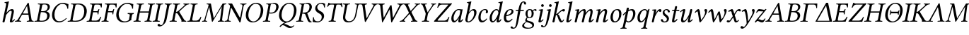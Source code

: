 SplineFontDB: 3.0
FontName: LinLibertineOI
FullName: Linux Libertine O Italic
FamilyName: Linux Libertine O
Weight: Book
Copyright: Linux Libertine by Philipp H. Poll,\nOpen Font under Terms of following Free Software Licenses:\nGPL (General Public License) with font-exception and OFL (Open Font License).\nCreated with FontForge (http://fontforge.sf.net)\nSept 2003, 2004, 2005, 2006, 2007, 2008, 2009, 2010, 2011,2012
UComments: "2003-08-29: Created.+AAoA-2004-07-25: v(1.0) release candidate+AAoA-2005-12-28: v(1.1.0)stable+AAoA-2006-05-01: v(2.0.0)stable+AAoA-2007-01-10: v(2.3.0)stable" 
Version: 5.1.6
ItalicAngle: -12
UnderlinePosition: -98
UnderlineWidth: 40
Ascent: 754
Descent: 246
LayerCount: 2
Layer: 0 0 "Back"  1
Layer: 1 0 "Fore"  0
XUID: [1021 975 16237491 13016554]
FSType: 0
OS2Version: 3
OS2_WeightWidthSlopeOnly: 0
OS2_UseTypoMetrics: 0
CreationTime: 1155510122
ModificationTime: 1419549281
PfmFamily: 17
TTFWeight: 400
TTFWidth: 5
LineGap: 0
VLineGap: 0
OS2TypoAscent: 894
OS2TypoAOffset: 0
OS2TypoDescent: -246
OS2TypoDOffset: 0
OS2TypoLinegap: 0
OS2WinAscent: 894
OS2WinAOffset: 0
OS2WinDescent: 246
OS2WinDOffset: 0
HheadAscent: 894
HheadAOffset: 0
HheadDescent: -246
HheadDOffset: 0
OS2FamilyClass: 261
OS2Vendor: 'PfEd'
Lookup: 3 0 0 "'ssty' Script Style in Mathematical Alphanumeric Symbols lookup 2"  {"'ssty' Script Style in Mathematical Alphanumeric Symbols lookup 2-1"  } ['ssty' ('DFLT' <'dflt' > 'math' <'dflt' > ) ]
Lookup: 260 0 0 "'mark' Markenpositionierung"  {"'mark' Unten Punkt"  } ['mark' ('DFLT' <'dflt' > 'cyrl' <'dflt' > 'grek' <'dflt' > 'latn' <'AZE ' 'CRT ' 'DEU ' 'MOL ' 'ROM ' 'TRK ' 'dflt' > ) ]
Lookup: 258 0 0 "'kern' Kerning"  {"'kern' Latin kerning" [150,0,4] "'kern' Greek Kerning" [150,0,6] } ['kern' ('DFLT' <'dflt' > 'cyrl' <'dflt' > 'grek' <'dflt' > 'latn' <'AZE ' 'CRT ' 'DEU ' 'MOL ' 'ROM ' 'TRK ' 'dflt' > ) ]
MarkAttachClasses: 1
DEI: 91125
KernClass2: 9 10 "'kern' Greek Kerning" 
 13 u1D6E4 u1D6F5
 6 u1D6F6
 13 u1D6EB u1D6F8
 27 u1D6E9 u1D6F0 u1D6F7 u1D6F3
 20 u1D6FE u1D705 u1D701
 27 u1D70A u1D70C u1D719 u1D711
 20 u1D6E2 u1D6E5 u1D6EC
 6 u1D6F2
 6 u1D6F5
 6 u1D6F6
 13 u1D6FE u1D708
 6 u1D712
 20 u1D6E2 u1D6E5 u1D6EC
 48 u1D6FC u1D70A u1D70E u1D719 u1D716 u1D714 u1D70D
 20 u1D70C u1D711 u1D71A
 13 u1D707 u1D718
 27 u1D702 u1D704 u1D705 u1D710
 0 {} 0 {} 0 {} 0 {} 0 {} 0 {} 0 {} 0 {} 0 {} 0 {} 0 {} 30 {} 30 {} -24 {} -23 {} -35 {} -40 {} -20 {} 0 {} -20 {} 0 {} 20 {} 0 {} -17 {} -16 {} -60 {} -50 {} -30 {} -20 {} -30 {} 0 {} 20 {} 20 {} -16 {} -14 {} 0 {} -51 {} -31 {} 0 {} -60 {} 0 {} 0 {} 0 {} 0 {} 0 {} -8 {} 0 {} 0 {} 0 {} 0 {} 0 {} 0 {} 0 {} 0 {} 0 {} 0 {} -20 {} -10 {} 0 {} 0 {} 0 {} -49 {} -40 {} -20 {} 0 {} -20 {} 0 {} 0 {} 0 {} -5 {} 0 {} -60 {} -60 {} -60 {} -40 {} 20 {} -27 {} -16 {} 0 {} -44 {} 0 {} 20 {} 0 {} 0 {} 0 {} -60 {} -30 {} -20 {} 0 {} 0 {}
KernClass2: 16 15 "'kern' Latin kerning" 
 6 u1D453
 6 u1D447
 6 u1D44C
 13 u1D449 u1D44A
 13 u1D43E u1D44B
 20 u1D437 u1D442 u1D444
 27 u1D45F u1D463 u1D464 u1D466
 20 u1D454 u1D458 u1D465
 6 u1D44F
 20 u1D452 u1D45C u1D45D
 6 u1D43F
 6 u1D434
 6 u1D448
 20 u1D43B u1D43C u1D441
 13 u1D439 u1D443
 6 u1D447
 6 u1D44C
 13 u1D449 u1D44A
 27 u1D436 u1D43A u1D442 u1D444
 20 u1D463 u1D464 u1D466
 6 u1D465
 6 u1D434
 34 u1D452 u1D450 u1D45C u1D451 u1D45E
 20 u1D44E u1D454 u1D460
 34 u1D45A u1D45B u1D45D u1D45F u1D467
 28 u1D44F uni210E u1D458 u1D459
 6 u1D448
 15 u1D45B.superior
 6 u1D462
 0 {} 0 {} 0 {} 0 {} 0 {} 0 {} 0 {} 0 {} 0 {} 0 {} 0 {} 0 {} 0 {} 0 {} 0 {} 0 {} 98 {} 98 {} 98 {} 24 {} 0 {} 0 {} 0 {} 0 {} 0 {} 0 {} 40 {} 0 {} 88 {} 0 {} 0 {} 55 {} 24 {} 24 {} -5 {} -49 {} -34 {} -49 {} -63 {} -49 {} -20 {} 0 {} 37 {} 0 {} -39 {} 0 {} 24 {} 24 {} 24 {} -37 {} -44 {} -24 {} -61 {} -71 {} -60 {} -40 {} 0 {} 24 {} 0 {} -39 {} 0 {} 24 {} 24 {} 24 {} -34 {} -49 {} -24 {} -112 {} -70 {} -60 {} -40 {} 0 {} 24 {} 0 {} -24 {} 0 {} 0 {} 24 {} 24 {} -24 {} -54 {} 0 {} 0 {} -20 {} -15 {} 0 {} 0 {} 24 {} 0 {} 0 {} 0 {} -5 {} -34 {} 37 {} 0 {} 10 {} 10 {} -29 {} 0 {} 0 {} 0 {} 0 {} 0 {} 0 {} 0 {} 0 {} -39 {} -12 {} -24 {} 10 {} 15 {} 10 {} -49 {} -8 {} 0 {} 0 {} -59 {} 0 {} 0 {} 0 {} -17 {} 0 {} 0 {} 0 {} 0 {} 0 {} 10 {} 0 {} 0 {} 0 {} 0 {} 0 {} 0 {} 0 {} 0 {} 0 {} -29 {} -37 {} -44 {} 0 {} 0 {} 0 {} -20 {} 10 {} 0 {} 0 {} 0 {} 0 {} 0 {} 0 {} 0 {} -49 {} -54 {} -54 {} 0 {} -7 {} -7 {} -40 {} 7 {} 0 {} 0 {} 0 {} 0 {} 0 {} 0 {} 0 {} 0 {} -49 {} 0 {} 0 {} 0 {} 0 {} 0 {} 0 {} 0 {} 0 {} 0 {} 0 {} 0 {} 0 {} 0 {} -63 {} -73 {} -112 {} -34 {} -100 {} 0 {} 0 {} -12 {} -12 {} -50 {} 0 {} 0 {} 0 {} -34 {} 0 {} 37 {} 24 {} 24 {} 0 {} 0 {} 0 {} -59 {} 0 {} 0 {} 0 {} 0 {} 24 {} 0 {} 0 {} 0 {} 37 {} 24 {} 24 {} 0 {} 0 {} 0 {} 0 {} 0 {} 0 {} 0 {} 0 {} 24 {} 0 {} 0 {} 0 {} 0 {} 0 {} 24 {} 0 {} 0 {} 0 {} -59 {} 0 {} 0 {} 0 {} 12 {} 49 {} 0 {} 0 {}
ShortTable: cvt  2
  68
  1297
EndShort
LangName: 1033 "" "" "Italic" "" "" "" "" "" "Philipp H. Poll" "Philipp H. Poll" "" "http://www.linuxlibertine.org" "http://www.linuxlibertine.org" "GPL - General Public License AND OFL - Open Font License" "http://www.fsf.org/licenses/gpl.html AND http://scripts.sil.org/OFL" 
Encoding: UnicodeFull
Compacted: 1
UnicodeInterp: none
NameList: Adobe Glyph List
DisplaySize: -48
AntiAlias: 1
FitToEm: 1
WinInfo: 0 27 9
BeginPrivate: 9
BlueValues 47 [-12 1 429 442 460 474 567 578 645 658 688 698]
OtherBlues 11 [-238 -227]
StdHW 4 [39]
StdVW 4 [76]
StemSnapH 4 [39]
StemSnapV 4 [76]
BlueScale 9 0.0366667
FamilyBlues 47 [-12 0 429 442 460 474 567 578 645 658 688 698]
FamilyOtherBlues 11 [-235 -227]
EndPrivate
Grid
-1000 996.100006104 m 0
 2000 996.100006104 l 0
271 223 m 2
 55 223 l 2
 46 223 40 232 40 242 c 3
 40 260 53 283 65 283 c 2
 284 283 l 2
 294 283 298 273 298 263 c 3
 298 251 284 223 271 223 c 2
-392 -319 m 25
 400 -319 l 25
367 -341 m 2
 122 -341 l 2
 114 -341 110 -333 110 -326 c 0
 110 -314 120 -297 132 -297 c 2
 377 -297 l 2
 386 -297 390 -304 390 -311 c 0
 390 -323 380 -341 367 -341 c 2
-92.5 1254 m 0
 -92.5 -746 l 0
714 850 m 25
 93 850 l 25
 714 850 l 25
367 -131 m 2
 122 -131 l 2
 114 -131 110 -123 110 -116 c 0
 110 -104 120 -87 132 -87 c 2
 377 -87 l 2
 386 -87 390 -94 390 -101 c 0
 390 -113 380 -131 367 -131 c 2
-1000 429 m 0
 2000 429 l 0
  Named: "x-H+APYA-he" 
-1000 -233 m 0
 2000 -233 l 0
  Named: "q-Tiefe" 
-1000 645 m 0
 2000 645 l 0
  Named: "H-H+APYA-he" 
-1000 698 m 0
 2000 698 l 0
  Named: "f-H+APYA-he" 
71 -67 m 25
 424 -67 l 25
 423 -163 l 25
 70 -163 l 25
 71 -67 l 25
-7 658 m 1
 693 658 l 1
952 647 m 1
 954 645 l 1
 954 626 l 2
 954 621 951 618 946 618 c 2
 920 618 l 2
 879 618 82 618 42 618 c 2
 16 618 l 2
 12 618 8 621 8 626 c 2
 8 645 l 1
 10 647 l 1
 952 647 l 1
801 647 m 25
-261 -141 m 25
 905 -141 l 25
905 -128 m 25
 -261 -128 l 25
 905 -128 l 25
60 658 m 25
 584 658 l 25
-57 -10 m 17
 1009 -10 l 9
-42 439 m 1
 658 439 l 1
-42 321 m 1
 658 321 l 1
637 431 m 1
 639 429 l 1
 639 410 l 2
 639 405 636 402 631 402 c 2
 604 402 l 2
 563 402 47 402 7 402 c 2
 -19 402 l 2
 -23 402 -27 405 -27 410 c 2
 -27 429 l 1
 -25 431 l 1
 637 431 l 1
972 27 m 2
 998 27 l 2
 1002 27 1006 24 1006 19 c 2
 1006 0 l 1
 1004 -2 l 1
 -18 -2 l 1
 -20 0 l 1
 -20 19 l 2
 -20 24 -17 27 -12 27 c 2
 14 27 l 2
 55 27 932 27 972 27 c 2
-14 76 m 25
 469 76 l 25
552 647 m 25
 943 647 l 25
863 891 m 25
 82 891 l 25
 77 890 l 25
 75 886 l 25
 75 882 l 25
 78 880 l 25
 81 880 l 25
 84 881 l 25
732 805 m 25
 -265 805 l 25
 732 805 l 25
397 230 m 25
 124 230 l 25
 397 230 l 25
67 -110 m 25
 379 -110 l 25
0 581 m 25
 0 577 l 25
 0 581 l 25
 7 581 l 25
 0 573 l 25
 439 573 l 25
 430 580 l 25
 439 580 l 25
 439 578 l 25
 439 580 l 25
-246 647 m 25
 683 647 l 25
 683 0 l 17
 -246 0 l 9
 -246 647 l 25
714 833 m 25
 93 833 l 25
 714 833 l 25
590 550 m 1
 236 550 l 1
 213 506 l 1
 193 550 l 1
 -463 550 l 1
EndSplineSet
TeXData: 1 0 0 301056 150528 100352 393216 -1048576 100352 783286 444596 497025 792723 393216 433062 380633 303038 157286 324010 404750 52429 2506097 1059062 262144
AnchorClass2: "unten_punkt"  "'mark' Unten Punkt" 
BeginChars: 1114165 137

StartChar: uni210E
Encoding: 8462 8462 0
Width: 519
VWidth: 999
Flags: MW
ItalicCorrection: 29
TopAccentHorizontal: 379
HStem: -10 60<374 447.613> 380 59<347.371 445.5> 643 29<164 197> 678 20G<290.5 308.5>
DStem2: 83.643 -10 157.678 -10 0.21644 0.976296<28.2344 308.492 345.593 636.804> 337.288 -10 411.293 -10 0.21644 0.976296<95.6632 360.374>
AnchorPoint: "unten_punkt" 229 -111 basechar 0
LayerCount: 2
Fore
SplineSet
175.9 72 m 2
 167 34 168 -10 130 -10 c 0
 98.2 -10 89.1 0.5 89.1 17.2 c 0
 89.1 27 97 52 101.8 72 c 2
 211 563 l 2
 215.9 584.8 218 602 218 613 c 0
 218 635 210 641 197 641 c 2
 166 643 l 2
 162 643 161 645 161 648 c 2
 164 672 l 1
 205 675 277 688 304 698 c 1
 313 698 316 695 316 688 c 1
 316 688 305.5 647.9 291 583 c 2
 230.3 311.5 l 1
 321.5 418.2 374.2 439 426 439 c 0
 465 439 492 419 492 359 c 0
 492 341 487 318 479 283 c 2
 441 124 l 2
 435 98 430 76 430 67 c 0
 430 55 432.9 50 440 50 c 0
 450 50 479 70 505 100 c 1
 519 100 525 92 528 83 c 1
 482 24 437 -10 389 -10 c 0
 359 -10 348 4 348 23 c 0
 348 42 357 83 365 115 c 2
 403 275 l 2
 411 309 413 328 413 342 c 0
 413 373 399 379 378 379 c 0
 342 379 277 320 214 238 c 1
 175.9 72 l 2
EndSplineSet
AlternateSubs2: "'ssty' Script Style in Mathematical Alphanumeric Symbols lookup 2-1" uni210E.ssty
EndChar

StartChar: u1D434
Encoding: 119860 119860 1
Width: 667
VWidth: 999
Flags: W
TopAccentHorizontal: 475
HStem: -2 29<5.01562 68.791 190 218 422.344 459 648 662> 241 42<283.8 474> 638 20G<469 483>
DStem2: 437 622 286 296 0.518119 0.855308<-607.433 -412.453 -363.359 -357.067> 496 628 433 550 0.167348 -0.985898<66.3571 336.453 379.2 559.216>
AnchorPoint: "unten_punkt" 308 -108 basechar 0
LayerCount: 2
Fore
SplineSet
307 283 m 2
 474 283 l 1
 433 550 l 1
 431 550 l 1
 286 296 l 2
 284.5 293.6 283.8 291.6 283.8 289.9 c 0
 283.8 284.7 291.1 283 307 283 c 2
161 79 m 2
 156.2 70.7 153.8 62.7 153.8 55.9 c 0
 153.8 41.1 165.4 31.1 190 29 c 2
 217 27 l 2
 221 27 223.5 24 223 19 c 2
 221 0 l 1
 218 -2 l 1
 183 -1 132 0 93 0 c 0
 56 0 40 -1 4 -2 c 1
 3 0 l 1
 6 19 l 2
 6.8 24.4 10 27 15 27 c 0
 57 30 85 40 122 102 c 2
 437 622 l 2
 453 649 462 658 476 658 c 0
 490 658 493 647 496 628 c 2
 588 86 l 2
 594 47 610 32 648 28 c 2
 658 27 l 2
 663 27 666.5 24 666 19 c 2
 664 0 l 1
 662 -2 l 1
 627 -1 588 0 549 0 c 0
 512 0 458 -1 422 -2 c 1
 421 0 l 1
 423 19 l 2
 423.6 24.3 427 27 431 27 c 2
 459 29 l 2
 491.6 31.6 507.9 41.3 507.9 62.7 c 0
 507.9 65.6 507.6 68.7 507 72 c 2
 482 241 l 1
 282 241 l 2
 259 241 252 237 245 224 c 2
 161 79 l 2
EndSplineSet
EndChar

StartChar: u1D435
Encoding: 119861 119861 2
Width: 557
VWidth: 999
Flags: W
ItalicCorrection: 24
TopAccentHorizontal: 417
HStem: -2 34<19.1875 57 196.354 372.124> 332 34<250 399.612> 613 34<144 171 298.263 442.673>
VStem: 469.6 89<131.913 275.098> 485.7 76.2<448.468 580.368>
DStem2: 99.4834 -2 176.995 -2 0.207912 0.978148<84.0653 356.748 587.014 604.537>
AnchorPoint: "unten_punkt" 238 -108 basechar 0
LayerCount: 2
Fore
SplineSet
290 570 m 2
 250 366 l 1
 321 366 l 2
 401 366 465 396 482 481 c 0
 484.5 493.8 485.7 505.4 485.7 516 c 0
 485.7 590 429.2 613 382 613 c 0
 298 613 296 603 290 570 c 2
244 332 m 1
 194 78 l 2
 193.1 72.8 192.5 68.2 192.5 64 c 0
 192.5 41.3 208.5 32 265 32 c 0
 411 32 451 92 466 165 c 0
 468.4 177.5 469.6 189.8 469.6 201.6 c 0
 469.6 274.9 422.8 332 310 332 c 2
 244 332 l 1
20 19 m 2
 21 24 23 27 28 27 c 2
 57 29 l 2
 98 32 108 36 115 71 c 2
 213 574 l 2
 214.5 581.1 215.3 586.9 215.3 591.7 c 0
 215.3 610 203.5 613.6 171 616 c 2
 143 618 l 2
 138 618 137 621 137 625 c 2
 141 645 l 1
 144 647 l 1
 189 646 228 645 265 645 c 0
 304 645 348 647 382 647 c 0
 528.5 647 561.9 588.1 561.9 529.9 c 0
 561.9 517.4 560.3 504.9 558 493 c 0
 548 439 496 387 443 362 c 1
 443 360 l 1
 511.3 338.4 558.6 294.4 558.6 220.9 c 0
 558.6 209.3 557.4 197 555 184 c 0
 538 98 468 -2 277 -2 c 0
 191 -2 178 0 140 0 c 0
 102 0 63 -1 18 -2 c 1
 16 0 l 1
 20 19 l 2
EndSplineSet
EndChar

StartChar: u1D436
Encoding: 119862 119862 3
Width: 616
VWidth: 999
Flags: W
ItalicCorrection: 74
TopAccentHorizontal: 470
HStem: -10 41<263.539 442.931> 621 37<378.333 542.55>
VStem: 88.8 86<134.194 369.83> 632 29<458 520.049>
AnchorPoint: "unten_punkt" 333 -110 basechar 0
LayerCount: 2
Fore
SplineSet
338 -10 m 0
 163.6 -10 88.8 107.6 88.8 241.4 c 0
 88.8 265.6 91.2 290.3 96 315 c 0
 134 512 310 658 469 658 c 0
 587 658 616 616 670 613 c 1
 664 559 662 510 661 458 c 1
 632 454 l 1
 624 540 584 621 451 621 c 0
 375 621 223 537 183 334 c 0
 177.6 305.9 174.8 277.4 174.8 249.7 c 0
 174.8 133.4 224.7 31 345 31 c 0
 434 31 506 62 589 140 c 1
 600 140 605 134 608 125 c 1
 526 36 431 -10 338 -10 c 0
EndSplineSet
EndChar

StartChar: u1D437
Encoding: 119863 119863 4
Width: 667
VWidth: 999
Flags: W
ItalicCorrection: 46
TopAccentHorizontal: 366
HStem: -2 34<18.5312 57 194.19 406.662> 613 34<144 171 303.002 473.006>
VStem: 603 90.7<255.103 483.837>
AnchorPoint: "unten_punkt" 279 -107 basechar 0
LayerCount: 2
Fore
SplineSet
19 18 m 2
 20 23 24 27 28 27 c 2
 57 29 l 2
 91 31 110 42 116 74 c 2
 213 572 l 2
 214.3 578.9 215.1 584.8 215.1 589.6 c 0
 215.1 609.9 202.5 613.6 171 616 c 2
 145 618 l 2
 140 618 137 621 138 626 c 2
 141 645 l 1
 144 647 l 1
 189 646 228 645 265 645 c 0
 304 645 361 647 422 647 c 0
 583.2 647 693.7 529.5 693.7 375.3 c 0
 693.7 353.5 691.6 331 687 308 c 0
 640 62 449 -2 313 -2 c 0
 214 -2 177 0 140 0 c 0
 101 0 63 -1 18 -2 c 1
 16 0 l 1
 19 18 l 2
193 73 m 2
 192.1 68.2 191.5 64 191.5 60.2 c 0
 191.5 38.5 210 32 290 32 c 0
 425 32 555 82 594 284 c 0
 599.8 313.7 603 344.2 603 374.1 c 0
 603 499 546.1 613 379 613 c 0
 332 613 298 609 291 574 c 2
 193 73 l 2
EndSplineSet
EndChar

StartChar: u1D438
Encoding: 119864 119864 5
Width: 526
VWidth: 999
Flags: W
ItalicCorrection: 47
TopAccentHorizontal: 383
HStem: -2 29<13.5 53> 0 39<187.07 414.098> 323 38<245 398.75> 416 20G<437 463> 605 40<289.999 488.076> 618 29<139 167>
VStem: 398 31<255 293.293> 517 28<501 562.787>
DStem2: 111 72 188 72 0.190817 0.981626<4.37501 270.431 309.259 522.297>
AnchorPoint: "unten_punkt" 269 -107 basechar 0
LayerCount: 2
Fore
SplineSet
553 646 m 0
 553 638 549 542 545 501 c 1
 517 496 l 1
 509 565 499 605 427 605 c 2
 327 605 l 2
 304 605 290 595 285 571 c 2
 245 361 l 1
 367 361 l 2
 400 361 414 375 423 403 c 1
 430 428 l 2
 431 432 435 436 439 436 c 2
 460 436 l 1
 463 432 l 1
 452 392 445 362 442 342 c 0
 438 322 433 295 429 255 c 1
 424 252 l 1
 403 252 l 2
 398 252 397 257 398 260 c 2
 400 285 l 2
 400.3 288 400.5 290.8 400.5 293.4 c 0
 400.5 315.8 388.6 323 359 323 c 2
 237 323 l 1
 188 72 l 2
 187.3 68.1 186.9 64.7 186.9 61.6 c 0
 186.9 43.4 199 39 217 39 c 2
 347 39 l 2
 420 39 469 98 502 170 c 1
 531 165 l 1
 509 113 484 50 463 -2 c 1
 463 -2 387 0 341 0 c 2
 135 0 l 2
 98 0 58 -1 13 -2 c 1
 11 0 l 1
 15 20 l 2
 16 23 18 27 24 27 c 2
 53 29 l 2
 91 32 105 44 111 72 c 2
 208 571 l 2
 209 576.3 209.5 580.9 209.5 585.1 c 0
 209.5 605.5 196.9 613.5 167 616 c 2
 139 618 l 2
 132 618 132 622 133 625 c 2
 137 645 l 1
 139 647 l 1
 184 646 223 645 260 645 c 2
 503 645 l 2
 526 645 532 646 549 649 c 0
 552 649 553 648 553 646 c 0
EndSplineSet
EndChar

StartChar: u1D439
Encoding: 119865 119865 6
Width: 457
VWidth: 999
Flags: W
ItalicCorrection: 116
TopAccentHorizontal: 376
HStem: -2 29<14.6875 51 233 258> 323 38<245 398.75> 416 20G<437 463> 605 40<289.999 488.076> 618 29<139 167>
VStem: 398 31<255 293.293> 517 28<501 562.787>
DStem2: 94.8457 -2 172.846 -2 0.207912 0.978148<80.6272 347.454 386.286 386.286 584.005 598.455>
AnchorPoint: "unten_punkt" 131 -111 basechar 0
LayerCount: 2
Fore
SplineSet
359 323 m 2
 237 323 l 1
 189 74 l 2
 188 69 187.5 64.5 187.5 60.5 c 0
 187.5 39.6 201.1 31.5 233 29 c 2
 257 27 l 2
 262 27 265 24 264 19 c 2
 260 0 l 1
 258 -2 l 1
 213 -1 174 0 135 0 c 0
 98 0 59 -1 14 -2 c 1
 12 0 l 1
 16 19 l 2
 17 24 20 27 25 27 c 2
 51 29 l 2
 92 32 106 46 111 74 c 2
 208 571 l 2
 209.1 576.5 209.6 581.3 209.6 585.6 c 0
 209.6 605.6 197.5 613.5 167 616 c 2
 139 618 l 2
 132 618 132 622 133 625 c 2
 137 645 l 1
 139 647 l 1
 184 646 223 645 260 645 c 2
 504 645 l 2
 527 645 532 646 550 649 c 0
 552 649 553 648 553 646 c 0
 553 638 548 542 545 501 c 1
 517 496 l 1
 509 565 499 605 427 605 c 2
 327 605 l 2
 304 605 290 595 285 571 c 2
 245 361 l 1
 367 361 l 2
 400 361 414 375 423 403 c 1
 430 428 l 2
 431 432 435 436 439 436 c 2
 460 436 l 1
 463 432 l 1
 452 392 445 362 442 342 c 0
 438 322 433 295 429 255 c 1
 424 252 l 1
 403 252 l 2
 398 252 397 257 398 260 c 2
 400 285 l 2
 400.3 288 400.5 290.8 400.5 293.4 c 0
 400.5 315.8 388.6 323 359 323 c 2
EndSplineSet
EndChar

StartChar: u1D43A
Encoding: 119866 119866 7
Width: 664
VWidth: 999
Flags: W
ItalicCorrection: 62
TopAccentHorizontal: 483
HStem: -10 36<298.891 478.293> 271 36<494 517 649.459 700.951> 621 37<384.045 560.462>
VStem: 83.6 87.9<154.492 358.027> 649 30<459 522.487>
DStem2: 513.378 -10 590.175 -10 0.21644 0.976296<115.709 254.496>
AnchorPoint: "unten_punkt" 345 -110 basechar 0
LayerCount: 2
Fore
SplineSet
487 658 m 0
 604 658 630 613 688 613 c 1
 681 541 679 501 679 459 c 1
 649 453 l 1
 641 539 606 621 467 621 c 0
 337 621 211 502 177 327 c 0
 173.4 307.8 171.5 287.9 171.5 267.8 c 0
 171.5 149.5 235.8 26 382 26 c 0
 434 26 493 42 532 74 c 1
 562 227 l 2
 562.9 231.8 563.4 236 563.4 239.8 c 0
 563.4 260.4 549.1 266.5 517 269 c 2
 493 271 l 2
 489 271 486 274 487 279 c 2
 492 305 l 1
 494 307 l 1
 539 306 578 305 615 305 c 0
 654 305 675 306 704 307 c 1
 706 305 l 1
 701 279 l 2
 700 274 696 272 691 271 c 0
 663 268 646 262 640 227 c 2
 617 111 l 2
 615 100 618 92 627 83 c 1
 550 25 466 -10 353 -10 c 0
 184.3 -10 83.6 100 83.6 243.2 c 0
 83.6 263.8 85.7 285.2 90 307 c 0
 133 527 322 658 487 658 c 0
EndSplineSet
EndChar

StartChar: u1D43B
Encoding: 119867 119867 8
Width: 673
VWidth: 999
Flags: W
ItalicCorrection: 124
TopAccentHorizontal: 451
HStem: -2 29<19.958 54 237 270.515 409.958 444 627 660.515> 321 42<247 557> 618 29<135.485 169 352 386.042 525.485 559 742 776.042>
DStem2: 99.4206 -2 176.421 -2 0.207912 0.978148<60.3633 614.198> 489.421 -2 566.421 -2 0.207912 0.978148<60.3633 614.198>
AnchorPoint: "unten_punkt" 320 -107 basechar 0
LayerCount: 2
Fore
SplineSet
603 569 m 2
 608.9 598.8 597.9 611.6 559 615 c 2
 525 618 l 1
 522 623 525 643 528 647 c 1
 572 646 617 645 655 645 c 0
 694 645 730 646 775 647 c 1
 779 638 777 622 773 618 c 1
 742 615 l 2
 701 611 686 597 680 569 c 2
 583 76 l 2
 577 45.5 588.1 33.4 627 30 c 2
 661 27 l 1
 664 22 661 2 658 -2 c 1
 614 -1 569 0 531 0 c 0
 492 0 456 -1 411 -2 c 1
 407 7 409 23 413 27 c 1
 444 30 l 2
 484.7 33.9 500.4 47.8 506 76 c 2
 554.2 321 l 1
 241.2 321 l 1
 193 76 l 2
 187 45.5 198.1 33.4 237 30 c 2
 271 27 l 1
 274 22 271 2 268 -2 c 1
 224 -1 179 0 141 0 c 0
 102 0 66 -1 21 -2 c 1
 17 7 19 23 23 27 c 1
 54 30 l 2
 94.7 33.9 110.4 47.8 116 76 c 2
 213 569 l 2
 218.9 598.8 207.9 611.6 169 615 c 2
 135 618 l 1
 132 623 135 643 138 647 c 1
 182 646 227 645 265 645 c 0
 304 645 340 646 385 647 c 1
 389 638 387 622 383 618 c 1
 352 615 l 2
 311 611 296 597 290 569 c 2
 249.5 363 l 1
 562.5 363 l 1
 603 569 l 2
EndSplineSet
EndChar

StartChar: u1D43C
Encoding: 119868 119868 9
Width: 280
VWidth: 999
Flags: W
ItalicCorrection: 127
TopAccentHorizontal: 286
HStem: -2 29<19.958 54 237 270.515> 618 29<135.485 169 352 386.042>
DStem2: 99.4206 -2 176.421 -2 0.207912 0.978148<60.3633 614.198>
AnchorPoint: "unten_punkt" 127 -109 basechar 0
LayerCount: 2
Fore
SplineSet
213 569 m 2
 218.9 598.8 207.9 611.6 169 615 c 2
 135 618 l 1
 132 623 135 643 138 647 c 1
 182 646 227 645 265 645 c 0
 304 645 340 646 385 647 c 1
 389 638 387 622 383 618 c 1
 352 615 l 2
 311 611 296 597 290 569 c 2
 193 76 l 2
 187 45.5 198.1 33.4 237 30 c 2
 271 27 l 1
 274 22 271 2 268 -2 c 1
 224 -1 179 0 141 0 c 0
 102 0 66 -1 21 -2 c 1
 17 7 19 23 23 27 c 1
 54 30 l 2
 94.7 33.9 110.4 47.8 116 76 c 2
 213 569 l 2
EndSplineSet
EndChar

StartChar: u1D43D
Encoding: 119869 119869 10
Width: 315
VWidth: 999
Flags: W
ItalicCorrection: 126
TopAccentHorizontal: 317
HStem: -172 45<-28.3965 71.7992> 618 29<173.09 240.486 360.127 419.91>
LayerCount: 2
Fore
SplineSet
326 523 m 2
 243 103 l 2
 214.3 -42.1 150 -93 102 -130 c 0
 57 -165 23 -172 -19 -172 c 0
 -37.8 -172 -81.6 -156.2 -81.6 -124.3 c 0
 -81.6 -97.3 -50.1 -79 -36 -79 c 0
 -7 -79 4 -96 10 -109 c 0
 15 -119 26 -127 39 -127 c 0
 70 -127 124.3 -100.4 160 81 c 2
 247 523 l 2
 250.9 542.8 253.1 558.3 253.1 570.3 c 0
 253.1 608.4 231.3 615.7 175 618 c 1
 169.3 626.6 171.8 642.6 177 647 c 1
 223 646 255.7 645 306 645 c 0
 349.7 645 372 646 418 647 c 1
 423.7 638.4 421.2 622.4 416 618 c 1
 360 615 342.6 606.9 326 523 c 2
EndSplineSet
EndChar

StartChar: u1D43E
Encoding: 119870 119870 11
Width: 637
VWidth: 999
Flags: W
ItalicCorrection: 105
TopAccentHorizontal: 436
HStem: -2 29<19.958 54 237 270.515 598 604> 309 38<246 297.166> 618 29<135.485 169 352 386.042 514 533 643.253 717.949>
DStem2: 99.4206 -2 176.421 -2 0.207912 0.978148<60.3633 614.198> 331 386 410 407 0.744049 0.668125<6.88094 311.517>
AnchorPoint: "unten_punkt" 292 -110 basechar 0
LayerCount: 2
Fore
SplineSet
213 569 m 2
 218.9 598.8 207.9 611.6 169 615 c 2
 135 618 l 1
 132 623 135 643 138 647 c 1
 182 646 227 645 265 645 c 0
 304 645 340 646 385 647 c 1
 389 638 387 622 383 618 c 1
 352 615 l 2
 311 611 296 597 290 569 c 2
 246.3 347 l 1
 283.1 349.1 307.1 364.1 331 386 c 2
 527 562 l 2
 545.3 579.2 556.2 592.6 556.2 601.9 c 0
 556.2 609.4 549.1 614.2 533 616 c 2
 514 618 l 2
 510 618 507 621 508 626 c 2
 511 645 l 1
 514 647 l 1
 559 646 586 645 625 645 c 0
 663 645 674 646 719 647 c 1
 722 645 l 1
 718 626 l 2
 717 621 711 618 706 618 c 0
 666 613 628 607 574 558 c 2
 410 407 l 2
 372 372 367 365 365 358 c 1
 364 350 365 343 372 333 c 2
 532 73 l 2
 550 42 571 32 598 28 c 2
 604 27 l 2
 608 26 612 24 611 19 c 2
 608 0 l 1
 604 -2 l 1
 559 -1 542 0 505 0 c 0
 476 0 457 -1 437 -2 c 1
 436 0 l 1
 437 6 l 2
 438.9 14.5 440.8 24.3 440.8 34.9 c 0
 440.8 46.8 438.4 59.8 431 73 c 2
 313 271 l 2
 298 298 273 309 239 309 c 1
 241.3 321.5 l 1
 193 76 l 2
 187 45.5 198.1 33.4 237 30 c 2
 271 27 l 1
 274 22 271 2 268 -2 c 1
 224 -1 179 0 141 0 c 0
 102 0 66 -1 21 -2 c 1
 17 7 19 23 23 27 c 1
 54 30 l 2
 94.7 33.9 110.4 47.8 116 76 c 2
 213 569 l 2
EndSplineSet
EndChar

StartChar: u1D43F
Encoding: 119871 119871 12
Width: 519
VWidth: 999
Flags: W
TopAccentHorizontal: 359
HStem: -2 29<20.958 55> 0 39<198.148 402.802> 618 29<135.485 169 352 386.042>
DStem2: 100.42 -2 176.657 -2 0.207912 0.978148<95.678 612.846>
AnchorPoint: "unten_punkt" 252 -110 basechar 0
LayerCount: 2
Fore
SplineSet
117 76 m 2
 213 569 l 2
 218.8 598.8 207.9 611.6 169 615 c 2
 135 618 l 1
 132 623 135 643 138 647 c 1
 182 646 227 645 265 645 c 0
 304 645 340 646 385 647 c 1
 389 638 387 622 383 618 c 1
 352 615 l 2
 311 611 295.5 597.1 290 569 c 2
 196 89 l 2
 195.1 84.2 194.6 79.8 194.6 75.6 c 0
 194.6 52.6 208.3 39 232 39 c 2
 342 39 l 2
 415 39 461 108.7 489 170 c 1
 498.7 172.3 511 168.7 517 163 c 1
 496 111 474 54 459 -2 c 1
 459 -2 371 0 345 0 c 2
 142 0 l 2
 103 0 67 -1 22 -2 c 1
 18 7 20 23 24 27 c 1
 55 30 l 2
 95.7 33.9 111.6 48 117 76 c 2
EndSplineSet
EndChar

StartChar: u1D440
Encoding: 119872 119872 13
Width: 804
VWidth: 999
Flags: W
ItalicCorrection: 90
TopAccentHorizontal: 527
HStem: -2 29<18 54 163 191 576.028 612 756 787> 618 29<185 216 834 871.965>
DStem2: 104 86 141 86 0.27758 0.960703<-15.6121 466.033> 329 646 269 524 0.183717 -0.982979<108.9 532.01> 443 138 394 5 0.516399 0.856348<-17.618 478.542> 655 87 728 87 0.124285 0.992247<-12.705 450.991>
AnchorPoint: "unten_punkt" 363 -110 basechar 0
LayerCount: 2
Fore
SplineSet
655 87 m 2
 715 534 l 1
 713 534 l 1
 394 5 l 2
 389 -3 384 -6 379 -6 c 0
 373 -6 368 -2 366 5 c 2
 269 524 l 1
 267 524 l 1
 141 86 l 2
 138.4 76.8 136.9 67.9 136.9 59.9 c 0
 136.9 42.9 143.9 30.4 163 29 c 2
 187 27 l 2
 192 27 195.3 24.1 195 19 c 2
 194 0 l 1
 191 -2 l 1
 163 -1 126 0 103 0 c 0
 80 0 47 -1 18 -2 c 1
 16 0 l 1
 18 19 l 2
 18.5 24.1 22 27 28 27 c 2
 54 29 l 2
 84 31 97 59 104 86 c 2
 245 574 l 2
 247.1 581.8 248.4 588.3 248.4 593.7 c 0
 248.4 608.3 239.2 614.3 216 616 c 2
 189 618 l 2
 182 618 180.6 620.8 181 625 c 2
 183 645 l 1
 185 647 l 1
 329 646 l 1
 427 137 l 2
 428 128 429 124 432 124 c 0
 434 124 437 128 443 138 c 2
 746 647 l 1
 872 647 l 1
 874 645 l 1
 872 625 l 2
 871.3 618.5 864.8 618.4 860 618 c 2
 834 616 l 2
 805 614 792 600 789 574 c 2
 728 87 l 2
 727 79.1 726.3 71.6 726.3 64.9 c 0
 726.3 44.4 732.2 30.8 756 29 c 2
 782 27 l 2
 788 26.5 791.5 24.2 791 19 c 2
 789 0 l 1
 787 -2 l 1
 742 -1 708 0 679 0 c 0
 651 0 622 -1 576 -2 c 1
 574 0 l 1
 576 19 l 2
 576.5 24 581.5 26.7 586 27 c 2
 612 29 l 2
 638.7 31.1 652 61 655 87 c 2
EndSplineSet
EndChar

StartChar: u1D441
Encoding: 119873 119873 14
Width: 666
VWidth: 999
Flags: W
ItalicCorrection: 142
TopAccentHorizontal: 446
HStem: -10 21G<549 563.5> -2 29<14.0286 53 201 228> 618 29<145 182.018 572 603 750 785.972>
DStem2: 96.1695 -10 139.169 -10 0.207912 0.978148<93.9283 518.398> 277 647 274 455 0.491667 -0.870783<123.851 572.483> 530.039 -10 576.411 -10 0.207912 0.978148<160.426 593.434>
AnchorPoint: "unten_punkt" 328 -109 basechar 0
LayerCount: 2
Fore
SplineSet
687 557 m 2
 583 21 l 2
 579 2 570 -10 557 -10 c 0
 541 -10 530 -1 523 14 c 1
 274 455 l 2
 261 477 253 488 247 488 c 0
 240 488 235 473 228 439 c 2
 160 88 l 2
 158.9 82.7 158.4 77.5 158.4 72.6 c 0
 158.4 49.6 170.5 31.4 201 29 c 2
 226 27 l 2
 230.5 26.6 232.6 24.5 232 19 c 2
 230 0 l 1
 228 -2 l 1
 183 -1 148 0 124 0 c 0
 100 0 59 -1 14 -2 c 1
 12 0 l 1
 14 18 l 2
 14.5 22.9 19.1 26.3 28 27 c 2
 53 29 l 2
 92.5 32.2 111 61 117 88 c 2
 207 550 l 1
 206 576 185 615 154 618 c 0
 147 619 139.5 621 140 626 c 2
 142 645 l 1
 145 647 l 1
 277 647 l 1
 520 203 l 2
 541 166 550 148 558 148 c 0
 564 148 566 159 570 178 c 2
 644 557 l 2
 644.9 562.1 645.5 567.3 645.5 572.4 c 0
 645.5 594.1 635.4 613.6 603 616 c 2
 579 618 l 2
 574.2 618.4 566.3 621.5 567 626 c 2
 570 645 l 1
 572 647 l 1
 617 646 658 645 682 645 c 0
 705 645 741 646 786 647 c 1
 788 645 l 1
 786 626 l 2
 785.5 621.2 779.8 618.2 777 618 c 2
 750 616 l 2
 712 613 693 587 687 557 c 2
EndSplineSet
EndChar

StartChar: u1D442
Encoding: 119874 119874 15
Width: 668
VWidth: 999
Flags: W
ItalicCorrection: 58
TopAccentHorizontal: 485
HStem: -10 34<284.934 428.867> 624 34<367.544 514.015>
VStem: 87.4 90.9<131.227 364.409> 617.3 89<275.856 513.791>
AnchorPoint: "unten_punkt" 310 -113 basechar 0
LayerCount: 2
Fore
SplineSet
436 624 m 0
 349 624 227 537 187 327 c 0
 181.1 297.2 178.3 269.5 178.3 243.7 c 0
 178.3 103.3 259.8 24 357 24 c 0
 467 24 572 131 607 310 c 0
 614 346.5 617.3 379.9 617.3 410.1 c 0
 617.3 552 544 624 436 624 c 0
699 329 m 0
 660 129 515 -10 331 -10 c 0
 188.3 -10 87.4 82 87.4 234.4 c 0
 87.4 258.2 89.9 283.4 95 310 c 0
 133 506 284 658 455 658 c 0
 601.1 658 706.3 558.9 706.3 402.9 c 0
 706.3 379.5 704 354.8 699 329 c 0
EndSplineSet
EndChar

StartChar: u1D443
Encoding: 119875 119875 16
Width: 499
VWidth: 999
Flags: W
ItalicCorrection: 95
TopAccentHorizontal: 396
HStem: -2 29<18.6875 54 237 272> 282 34<242.483 390.694> 620 34<304.759 449.328> 620 25<144 179 310.5 390.801>
VStem: 488.6 85.6<431.277 589.454>
DStem2: 115 71 193 71 0.191235 0.981544<2.51685 240.061 269.673 521.852>
AnchorPoint: "unten_punkt" 140 -110 basechar 0
LayerCount: 2
Fore
SplineSet
291 574 m 2
 242 321 l 1
 252 318 285 316 309 316 c 0
 402 316 462 360 483 468 c 0
 486.8 487.5 488.6 504.6 488.6 519.5 c 0
 488.6 602.1 434.7 620 378 620 c 0
 309 620 296 603 291 574 c 2
115 71 m 2
 213 574 l 2
 213.6 577.4 213.9 580.6 213.9 583.5 c 0
 213.9 607.8 193.3 615.1 179 616 c 2
 142 618 l 2
 138 618 136 620 137 624 c 2
 141 645 l 1
 144 647 l 1
 179 646 228 645 266 645 c 0
 305 645 367 654 392 654 c 0
 540.4 654 574.2 577.4 574.2 517.9 c 0
 574.2 506.4 572.9 495.5 571 486 c 0
 555 401 482 282 307 282 c 0
 273 282 256 285 236 292 c 1
 193 71 l 2
 192.1 66.4 191.6 62.2 191.6 58.5 c 0
 191.6 38.1 205.7 30.7 237 29 c 2
 272 27 l 2
 276 27 279 24 278 19 c 2
 274 0 l 1
 272 -2 l 1
 227 -1 179 0 141 0 c 0
 101 0 53 -1 18 -2 c 1
 16 0 l 1
 20 19 l 2
 21 24 24 27 29 27 c 2
 54 29 l 2
 93 32 110 43 115 71 c 2
EndSplineSet
EndChar

StartChar: u1D444
Encoding: 119876 119876 17
Width: 668
VWidth: 999
Flags: W
ItalicCorrection: 58
TopAccentHorizontal: 468
HStem: -209 57<446.624 559.29> -114 44<194.413 290.308> -10 34<284.934 428.867> -2 30<360.977 402.7> 624 34<367.544 514.015>
VStem: 87.4 90.9<131.227 364.409> 617.3 89<275.856 513.791>
LayerCount: 2
Fore
SplineSet
436 624 m 0
 349 624 227 537 187 327 c 0
 181.1 297.2 178.3 269.5 178.3 243.7 c 0
 178.3 103.3 259.8 24 357 24 c 0
 467 24 572 131 607 310 c 0
 614 346.5 617.3 379.9 617.3 410.1 c 0
 617.3 552 544 624 436 624 c 0
126.9 -128.4 m 0
 169.5 -85.9 230.9 -39.5 294.5 -7.9 c 1
 171.3 6.6 87.4 95.3 87.4 234.4 c 0
 87.4 258.2 89.9 283.4 95 310 c 0
 133 506 284 658 455 658 c 0
 601.1 658 706.3 558.9 706.3 402.9 c 0
 706.3 379.5 704 354.8 699 329 c 0
 664.9 154 549.6 25.7 398 -3.6 c 1
 365.4 -11.8 311.4 -32.9 253.4 -71.4 c 1
 260.2 -70.5 266.4 -70 272 -70 c 0
 378 -70 440 -152 524 -152 c 0
 552 -152 589 -142 615 -115 c 1
 629 -127 l 1
 581 -183 535 -209 475 -209 c 0
 350 -209 308 -114 219 -114 c 0
 211.5 -114 198 -117.2 182.9 -126.2 c 1
 167.3 -140.4 151.9 -156 137 -173 c 1
 104 -153 l 1
 110.6 -144.1 118.4 -135.9 126.9 -128.4 c 0
EndSplineSet
EndChar

StartChar: u1D445
Encoding: 119877 119877 18
Width: 555
VWidth: 999
Flags: W
ItalicCorrection: 39
TopAccentHorizontal: 389
HStem: -10 31<524.724 562.48> -2 29<18.6875 41.5 249.5 262 521.658 563> 291 34<242 324.096> 620 34<306.557 450.376> 620 25<144 179 312.375 385.849>
VStem: 489.6 84.4<430.828 588.037>
DStem2: 96.821 -10 174.821 -10 0.21644 0.976296<88.0576 329.194 358.482 358.482 595.303 604.671> 409 308 343 253 0.355995 -0.934488<0.0250535 295.079>
AnchorPoint: "unten_punkt" 248 -111 basechar 0
LayerCount: 2
Fore
SplineSet
381 620 m 0
 313 620 296 603 291 574 c 2
 242 325 l 1
 290 325 l 2
 383 325 461 353 485 478 c 0
 488.1 494.1 489.6 508.5 489.6 521.3 c 0
 489.6 602.1 431.9 620 381 620 c 0
387 654 m 0
 447 654 506 649 543 604 c 0
 563.6 578.9 574 550.1 574 516.6 c 0
 574 504.7 572.6 492.2 570 479 c 0
 549 374 453 322 409 308 c 1
 489 98 l 2
 506 55 523 21 566 21 c 1
 563 -3 l 1
 552 -8 535 -10 521 -10 c 0
 463 -10 430 32 411 79 c 2
 343 253 l 2
 333 276 316 291 236 291 c 1
 193 72 l 2
 192 67.2 191.5 62.8 191.5 59 c 0
 191.5 38.9 205.1 31.5 237 29 c 2
 262 27 l 2
 266 27 269 24 268 19 c 2
 265 0 l 1
 262 -2 l 1
 217 -1 178 0 140 0 c 0
 102 0 63 -1 18 -2 c 1
 16 0 l 1
 20 19 l 2
 21 24 24 27 29 27 c 2
 54 29 l 2
 95 32 110 44 115 72 c 2
 213 574 l 2
 213.6 577.4 213.9 580.6 213.9 583.5 c 0
 213.9 607.8 193.3 615.1 179 616 c 2
 142 618 l 2
 138 618 136 620 137 624 c 2
 141 645 l 1
 144 647 l 1
 189 646 227 645 265 645 c 0
 303 645 363 654 387 654 c 0
EndSplineSet
EndChar

StartChar: u1D446
Encoding: 119878 119878 19
Width: 454
VWidth: 999
Flags: W
ItalicCorrection: 59
TopAccentHorizontal: 372
HStem: -10 36<152.661 302.45> 624 34<279.414 408.091>
VStem: 64 30<91.9855 165> 141.8 72.2<441.013 545.881> 371.9 83.9<124.383 242.897> 454 31<499 570.04>
AnchorPoint: "unten_punkt" 204 -111 basechar 0
LayerCount: 2
Fore
SplineSet
493 626 m 1xf8
 490 572 485 545 485 497 c 1
 454 499 l 1xf4
 448 565 435 624 343 624 c 0
 280 624 228 583 216 522 c 0
 214.6 514.8 214 508 214 501.5 c 0
 214 432.6 286.9 391.3 320 376 c 0
 387 345 455.8 300.5 455.8 211.6 c 0
 455.8 200 454.5 187.4 452 174 c 0
 432 72 326 -10 215 -10 c 0
 134 -10 109 5 51 5 c 1
 59 56 61 89 64 165 c 1
 94 168 l 1
 95 68 145 26 230 26 c 0
 303 26 352 58 368 139 c 0
 370.6 152.7 371.9 165 371.9 176.1 c 0
 371.9 236.2 335 268 289 291 c 0
 219.1 326 141.8 373.3 141.8 461.9 c 0
 141.8 472.3 142.8 483.3 145 495 c 0
 166 601 275 658 359 658 c 0
 448 658 442 634 493 626 c 1xf8
EndSplineSet
EndChar

StartChar: u1D447
Encoding: 119879 119879 20
Width: 544
VWidth: 999
Flags: W
ItalicCorrection: 132
TopAccentHorizontal: 427
HStem: -2 29<165.958 200 383 416.515> 606 39<183.962 358.111 441.664 594.752> 638 20G<151.5 169.75 628.5 643.75>
VStem: 626 30<515.629 560.135>
DStem2: 245.421 -2 322.421 -2 0.207912 0.978148<60.4079 609.951>
AnchorPoint: "unten_punkt" 277 -109 basechar 0
LayerCount: 2
Fore
SplineSet
229 645 m 2
 563 645 l 2
 598.8 645 612 652.5 645 658 c 1
 642.5 618 645 575 656 518 c 1
 644.3 513.3 636 513 626 513 c 1
 609 580 594 606 542 606 c 2
 488 606 l 2
 454 606 441 598 434 564 c 2
 339 76 l 2
 333.1 45.6 344.1 33.4 383 30 c 2
 417 27 l 1
 420 22 417 2 414 -2 c 1
 370 -1 325 0 287 0 c 0
 248 0 212 -1 167 -2 c 1
 163 7 165 23 169 27 c 1
 200 30 l 2
 241 34 256 48 262 76 c 2
 357 567 l 2
 361.8 595.9 356.4 606 317 606 c 2
 248 606 l 2
 195 606 170 586 141 520.5 c 1
 132 520.5 118.6 522.7 111 527.5 c 1
 133 580.5 145 609 158 658 c 1
 181.5 654 202.9 645 229 645 c 2
EndSplineSet
EndChar

StartChar: u1D448
Encoding: 119880 119880 21
Width: 634
VWidth: 999
Flags: W
ItalicCorrection: 146
TopAccentHorizontal: 456
HStem: -10 41<263.768 424.515> 618 29<128 153 336 371.312 547 573 722 757.312>
VStem: 123.8 78.8<90.0313 308.188>
DStem2: 76.4631 -10 153.147 -10 0.21644 0.976296<205.889 607.049> 495.374 -10 538.383 -10 0.21644 0.976296<135.28 606.241>
AnchorPoint: "unten_punkt" 308 -109 basechar 0
LayerCount: 2
Fore
SplineSet
306 -10 m 0
 230.9 -10 123.8 22.1 123.8 166 c 0
 123.8 186.9 126.1 210.1 131 236 c 2
 197 572 l 2
 197.9 576.8 198.4 581.1 198.4 584.9 c 0
 198.4 605.9 184.3 613.5 153 616 c 2
 128 618 l 2
 124 618 121 621 122 626 c 2
 125 645 l 1
 128 647 l 1
 173 646 211 645 249 645 c 0
 287 645 327 646 372 647 c 1
 374 645 l 1
 370 626 l 2
 369 621 366 618 361 618 c 2
 336 616 l 2
 296 613 280 600 274 572 c 2
 215 269 l 2
 209.1 236.8 202.6 203.4 202.6 171.4 c 0
 202.6 138.8 209.3 107.8 230 81 c 0
 253 52 288 31 334 31 c 0
 497 31 537 165 559 277 c 2
 616 570 l 2
 617 575.2 617.5 579.9 617.5 584.1 c 0
 617.5 604.8 604.6 613.5 573 616 c 2
 547 618 l 2
 544 618 540 621 541 626 c 2
 545 645 l 1
 547 647 l 1
 592 646 630 645 652 645 c 0
 674 645 713 646 758 647 c 1
 760 645 l 1
 756 626 l 2
 755 621 752 618 747 618 c 2
 722 616 l 2
 681 613 665 598 660 570 c 2
 606 295 l 2
 572 117 503 -10 306 -10 c 0
EndSplineSet
EndChar

StartChar: u1D449
Encoding: 119881 119881 22
Width: 597
VWidth: 999
Flags: W
ItalicCorrection: 148
TopAccentHorizontal: 451
HStem: 618 29<110.489 166.953 284.995 344.511 513.489 570.778 669.67 724.511>
DStem2: 269 572 187.999 556.004 0.14701 -0.989135<-29.6115 450.681> 340 127 314 11 0.487966 0.872863<-3.48752 524.736>
AnchorPoint: "unten_punkt" 263 -110 basechar 0
LayerCount: 2
Fore
SplineSet
617 553 m 2
 635.5 586 668 612 721 618 c 1
 727 624 727 641 721 647 c 1
 684 646 653 645 627 645 c 0
 601 645 557 646 517 647 c 1
 511 641 511 624 517 618 c 1
 567.3 614 594.1 600.2 573 561 c 2
 340 127 l 2
 338 125 336 123.5 333 127 c 1
 269 572 l 2
 264.2 605.2 306 616 341 618 c 1
 347 624 347 641 341 647 c 1
 308 646 259 645 220 645 c 0
 180 645 154 646 114 647 c 1
 108 641 108 624 114 618 c 1
 156 612.5 179.7 612 188 556 c 2
 269 11 l 2
 271.2 -4 277 -12 287 -12 c 0
 297 -12 305.7 -3.8 314 11 c 2
 617 553 l 2
EndSplineSet
EndChar

StartChar: u1D44A
Encoding: 119882 119882 23
Width: 909
VWidth: 999
Flags: W
ItalicCorrection: 151
TopAccentHorizontal: 580
HStem: -10 21G<285.75 295 613.375 621.75> 618 29<135.489 187.444 312.163 370.511 821.489 881.499 987.204 1039.51>
DStem2: 296 572 216.999 546.004 0.111658 -0.993747<-30.0796 421.952> 337 152 312 12 0.479936 0.877303<0 349.906> 626 486 549.5 434.5 0.113504 -0.993538<39.4386 342.229> 665 146 639 11 0.485506 0.874233<0 501.679>
AnchorPoint: "unten_punkt" 439 -107 basechar 0
LayerCount: 2
Fore
SplineSet
217 546 m 2
 210.8 600 187.2 610 139 618 c 1
 133 624 133 641 139 647 c 1
 175 646 214 645 247 645 c 0
 284 645 334 646 367 647 c 1
 373 641 373 624 367 618 c 1
 332 616 292.6 605.4 296 572 c 2
 330 218 l 1
 337 152 l 1
 375 216 l 1
 572 583.5 l 1
 615 583.7 l 1
 615 583.7 622.1 520 626 486 c 2
 658 207 l 1
 665 146 l 1
 702 215 l 1
 889 561 l 2
 910.5 599.9 875.3 614 825 618 c 1
 819 624 819 641 825 647 c 1
 865 646 912 645 938 645 c 0
 964 645 1003 646 1036 647 c 1
 1042 641 1042 624 1036 618 c 1
 983 612 958.5 586.3 940 553 c 2
 639 11 l 2
 629 -7.1 625.5 -10 618 -10 c 0
 608.8 -10 603.1 -5.6 601 12 c 2
 559 367 l 2
 554.9 401.5 552 412.5 549.5 434.5 c 0
 549 436.8 545.5 437 544.5 437 c 0
 538.3 425.7 522.9 397.2 508 370 c 2
 312 12 l 2
 302.2 -5.8 299 -10 291 -10 c 0
 280.5 -10 278.9 -4.7 277 12 c 2
 217 546 l 2
EndSplineSet
EndChar

StartChar: u1D44B
Encoding: 119883 119883 24
Width: 628
VWidth: 999
Flags: W
ItalicCorrection: 124
TopAccentHorizontal: 452
HStem: -2 29<7.04979 69.5677 176 192 403 431 584.5 624> 618 29<141 179.5 317 356.172 541 569 660.18 727.999>
VStem: 326.6 93.9<289.031 369.625>
DStem2: 144 104 171 77 0.670259 0.742128<-38.431 262.682 375.53 668.559> 304 572 220 549 0.438126 -0.898914<-30.4014 207.046 289.912 544.419>
AnchorPoint: "unten_punkt" 287 -107 basechar 0
LayerCount: 2
Fore
SplineSet
134 625 m 2
 138 644 l 1
 141 647 l 1
 179 646 217 645 240 645 c 0
 263 645 312 646 357 647 c 1
 357 647 357 644 358 644 c 2
 355 625 l 2
 354 620 351 618 349 618 c 2
 317 616 l 2
 300 614.9 293.9 609.9 293.9 601.2 c 0
 293.9 594 298.1 584.2 304 572 c 2
 384 396 l 2
 388 389 391 385 393 385 c 0
 396 385 401 389 408 397 c 2
 566 572 l 2
 578.7 586.4 586.8 597.7 586.8 605.3 c 0
 586.8 611.4 581.5 615.1 569 616 c 2
 541 618 l 2
 537 618 534 620 535 625 c 2
 539 645 l 1
 541 647 l 1
 580 646 614 645 636 645 c 0
 658 645 691 646 730 647 c 1
 732 645 l 1
 728 625 l 2
 728 622 726 618 718 618 c 0
 660 616 633 588 600 552 c 2
 440 375 l 2
 429 363 423 354 421 345 c 0
 420.7 343.3 420.5 341.6 420.5 339.8 c 0
 420.5 331.5 424.2 322.7 430 312 c 2
 537 102 l 2
 556 63 582 30 624 27 c 0
 629 27 630 23 630 20 c 2
 626 0 l 1
 624 -2 l 1
 585 -1 545 0 523 0 c 0
 501 0 448 -1 403 -2 c 1
 400 0 l 1
 404 20 l 2
 405 24 407 27 411 27 c 2
 431 29 l 2
 454.1 31.4 463.2 34.4 463.2 43.6 c 0
 463.2 49.9 458.9 59.2 452 73 c 2
 362 261 l 2
 358 269 354 272 350 272 c 0
 348 272 341 266 333 258 c 2
 171 77 l 2
 160.5 64.4 152.4 52.9 152.4 44.2 c 0
 152.4 36.4 158.9 30.9 176 29 c 2
 194 27 l 2
 199 26 199 23 199 20 c 2
 195 0 l 1
 192 -2 l 1
 147 -1 122 0 84 0 c 0
 56 0 32 -1 3 -2 c 1
 3 0 l 1
 7 20 l 2
 8 25 13 27 19 27 c 0
 75 30 117 74 144 104 c 2
 312 291 l 2
 319 299 325 308 326 314 c 0
 326.4 316 326.6 318 326.6 320 c 0
 326.6 327.7 323.6 335.2 318 344 c 1
 220 549 l 2
 192 607 164 615 148 618 c 0
 139 620 133 621 134 625 c 2
EndSplineSet
EndChar

StartChar: u1D44C
Encoding: 119884 119884 25
Width: 552
VWidth: 999
Flags: W
ItalicCorrection: 131
TopAccentHorizontal: 405
HStem: -2 29<162.958 197 380 413.515> 618 29<123.795 141 300 334.949 488.966 521 632 660.452>
DStem2: 279 576 202 547 0.351542 -0.936172<-31.3472 255.499> 241.708 -2 318.708 -2 0.21644 0.976296<61.679 291.066> 368 335 388 310 0.565843 0.824513<0 322.09>
AnchorPoint: "unten_punkt" 270 -109 basechar 0
LayerCount: 2
Fore
SplineSet
336 76 m 2
 330 46 341.1 33.4 380 30 c 2
 414 27 l 1
 417 22 414 2 411 -2 c 1
 367 -1 322 0 284 0 c 0
 245 0 209 -1 164 -2 c 1
 160 7 162 23 166 27 c 1
 197 30 l 2
 238 34 254 48 259 76 c 2
 294 259 l 2
 296 269.2 297.3 278.9 297.3 284 c 0
 297.3 288 296.4 295.5 294 302 c 2
 202 547 l 2
 182 600 174.9 611.5 141 616 c 2
 126 618 l 1
 123 623 121 642 124 647 c 1
 152 646 191 645 228 645 c 0
 266 645 296 646 335 647 c 1
 337 643 336 623 333 618 c 1
 300 615 l 2
 266.1 611.9 269.9 602.4 279 576 c 2
 364 335 l 1
 368 335 l 1
 526 576 l 2
 546 605 545 612.8 521 615 c 2
 489 618 l 1
 487 622 488 643 491 647 c 1
 529 646 560 645 582 645 c 0
 604 645 633 646 662 647 c 1
 665 643 661 623 658 618 c 1
 632 616 l 2
 597 613 584 595 563 565 c 2
 388 310 l 2
 381 299 377.4 285.1 374 268 c 2
 336 76 l 2
EndSplineSet
EndChar

StartChar: u1D44D
Encoding: 119885 119885 26
Width: 578
VWidth: 999
Flags: W
ItalicCorrection: 115
TopAccentHorizontal: 420
HStem: 0 39<166.913 476.366> 605 40<249.242 543.09> 638 20G<199.5 224.5 647 661.021>
DStem2: 54 38 178 72 0.662125 0.749393<85.5204 742.481>
AnchorPoint: "unten_punkt" 267 -107 basechar 0
LayerCount: 2
Fore
SplineSet
528 -2 m 1
 528 -2 432 0 407 0 c 2
 57 0 l 2
 44.6 0 40.8 3.9 40.8 11.8 c 0
 40.8 19.7 46.8 30.8 54 38 c 2
 532 579 l 2
 538 586 542 592 543 597 c 0
 545 603 542 605 535 605 c 2
 314 605 l 2
 242 605 215 555 181 486 c 1
 153 491 l 1
 169 532 192 604 207 658 c 1
 242 655 237 645 282 645 c 2
 590 645 l 1
 620 648 641 655 653 655 c 0
 669 655 673.2 652.6 673.2 647.1 c 0
 673.2 638.3 665.4 620.6 639 591 c 2
 178 72 l 1
 172 63 168 57 167 52 c 0
 165 43 172 39 188 39 c 2
 412 39 l 2
 485 39 524 98 557 170 c 1
 586 165 l 1
 565 113 543 54 528 -2 c 1
EndSplineSet
EndChar

StartChar: u1D44E
Encoding: 119886 119886 27
Width: 486
VWidth: 999
Flags: HMW
ItalicCorrection: 26
TopAccentHorizontal: 310
HStem: -10 55<170.549 234.503 365.503 434.019> 408 31<284.925 388.623>
VStem: 78 80<53.9716 233.216> 323 78<25.5 151.086>
DStem2: 333 90 411 120 0.216598 0.976261<-10.2278 43.8187>
AnchorPoint: "unten_punkt" 174 -108 basechar 0
LayerCount: 2
Fore
SplineSet
410 433 m 1
 430 428 456 431 480 431 c 1
 411 120 l 2
 407 101 401 73 401 64 c 0
 401 52 410 50 413 50 c 0
 423 50 442 66 469 103 c 1
 482 103 486.8 95.5 492 87 c 1
 466 30 426 -10 364 -10 c 0
 330 -10 323 16 323 35 c 0
 323 47 326 67 333 90 c 2
 346 132 l 1
 344 134 l 1
 284 45 228 -10 175 -10 c 0
 91 -10 78 69 78 125 c 0
 78 282 223 439 330 439 c 0
 370 439 383 436 410 433 c 1
360 219 m 1
 385 283 395 389 395 389 c 1
 376 401 354 408 333 408 c 0
 241 408 158 247 158 141 c 0
 158 85 168 45 202 45 c 0
 234 45 311 129 360 219 c 1
EndSplineSet
AlternateSubs2: "'ssty' Script Style in Mathematical Alphanumeric Symbols lookup 2-1" u1D44E.ssty
EndChar

StartChar: u1D44F
Encoding: 119887 119887 28
Width: 478
VWidth: 999
Flags: W
ItalicCorrection: 34
TopAccentHorizontal: 239
HStem: -10 35<180.183 261.792> 392 47<318.296 395.469> 643 29<158 191> 678 20G<284.5 302.5>
VStem: 410 82<226.319 378.435>
DStem2: 77.3174 -10 152.817 -10 0.207912 0.978148<67.5663 341.726 370.184 636.879>
AnchorPoint: "unten_punkt" 214 -108 basechar 0
LayerCount: 2
Fore
SplineSet
285 583 m 2
 230 336 l 1
 232 335 l 1
 267 376 318 439 387 439 c 0
 478 439 492 388 492 320 c 0
 492 217.9 400.4 89.7 309 27 c 0
 274 3 235.2 -10 204 -10 c 0
 114 -10 88 44 102 106 c 2
 205 563 l 2
 210 585 212 602 212 613 c 0
 212 635 204 641 191 641 c 2
 160 643 l 2
 156 643 155 645 155 648 c 2
 158 672 l 1
 199 675 271 688 298 698 c 1
 307 698 310 695 310 688 c 1
 310 688 299.5 647.9 285 583 c 2
410 301 m 0
 410 369 387 392 357 392 c 0
 309 392 264 331 217 276 c 1
 183 132 l 2
 166.9 63.7 172.9 25 209 25 c 0
 285.3 25 410 156 410 301 c 0
EndSplineSet
AlternateSubs2: "'ssty' Script Style in Mathematical Alphanumeric Symbols lookup 2-1" u1D44F.ssty
EndChar

StartChar: u1D450
Encoding: 119888 119888 29
Width: 389
VWidth: 999
Flags: W
ItalicCorrection: 54
TopAccentHorizontal: 313
HStem: -10 59<191.798 290.055> 408 31<258.993 347.33>
VStem: 83 82<76.8014 267.349> 354 69<318.591 404.079>
AnchorPoint: "unten_punkt" 163 -113 basechar 0
LayerCount: 2
Fore
SplineSet
209 -10 m 0
 168.4 -10 133.6 9.1 113 38 c 0
 89.5 70.9 83 115.9 83 149 c 0
 83 238.8 116.4 316.3 165.1 368.5 c 0
 206.5 412.9 271 439 311 439 c 0
 419.5 439 423 382 423 343 c 0
 423 318 398 298 371 298 c 0
 354 298 344 314 344 330 c 0
 344 336 346.4 346.7 349 351 c 0
 352 356 354 364 354 370 c 0
 354 403 326 408 312 408 c 0
 235 408 165 320 165 171 c 0
 165 110.6 175.1 91.2 190 72 c 0
 204.4 53.4 223.3 49 240 49 c 0
 293 49 333 81.5 372 125.5 c 1
 381 125.5 391 118.5 394 108.5 c 1
 346 41.5 281 -10 209 -10 c 0
EndSplineSet
AlternateSubs2: "'ssty' Script Style in Mathematical Alphanumeric Symbols lookup 2-1" u1D450.ssty
EndChar

StartChar: u1D451
Encoding: 119889 119889 30
Width: 489
VWidth: 999
Flags: W
ItalicCorrection: 78
TopAccentHorizontal: 188
HStem: -10 46<174.281 244.196> 403 36<273.906 363.453> 643 29<395 428> 678 20G<521.5 539.5>
VStem: 81 80<43.9116 243.051> 328 78<25.5 116.433>
DStem2: 321.253 -10 395.954 -10 0.207912 0.978148<402.802 635.437>
AnchorPoint: "unten_punkt" 221 -107 basechar 0
LayerCount: 2
Fore
SplineSet
345 194 m 0
 374 247 391 293 391 316 c 0
 391 351 366 403 328 403 c 0
 236 403 161 256 161 150 c 0
 161 94 168 36 200 36 c 0
 239 36 296 104 345 194 c 0
345 116 m 1
 342 118 l 1
 282 30 235 -10 183 -10 c 0
 95 -10 81 79 81 134 c 0
 81 291 218 439 325 439 c 0
 363 439 392 414 404 384 c 1
 405 384 l 1
 442 563 l 2
 446.5 584.9 449 602 449 613 c 0
 449 635 441 641 428 641 c 2
 397 643 l 2
 393 643 392 645 392 648 c 2
 395 672 l 1
 436 675 508 688 535 698 c 1
 544 698 547 695 547 688 c 1
 547 688 537 648 522 583 c 2
 416 120 l 2
 412 101 406 73 406 64 c 0
 406 52 415 50 418 50 c 0
 428 50 447 66 474 103 c 1
 487 103 491.8 95.5 497 87 c 1
 471 30 431 -10 369 -10 c 0
 335 -10 328 16 328 35 c 0
 328 47 332 66 338 90 c 2
 345 116 l 1
EndSplineSet
AlternateSubs2: "'ssty' Script Style in Mathematical Alphanumeric Symbols lookup 2-1" u1D451.ssty
EndChar

StartChar: u1D452
Encoding: 119890 119890 31
Width: 401
VWidth: 999
Flags: W
ItalicCorrection: 43
TopAccentHorizontal: 302
HStem: -10 60<189.668 291.453> 408 31<259.407 348.982>
VStem: 83 83<72.8566 229.761> 355 69<308.115 404.501>
AnchorPoint: "unten_punkt" 158 -108 basechar 0
LayerCount: 2
Fore
SplineSet
355 370 m 0
 355 399 342 408 306 408 c 0
 264.1 408 209.1 378.5 173.8 237.4 c 1
 249.8 247.2 355 280.3 355 370 c 0
167 199 m 1
 166 191 166 170 166 165 c 0
 166 74 197 50 242 50 c 0
 290 50 313 59 370 117 c 1
 382 117 388 112 393 101 c 1
 334 25 273 -10 206 -10 c 0
 123 -10 83 57 83 142 c 0
 83 269 155 439 329 439 c 0
 401 439 424 390 424 365 c 0
 424 327 428 250 167 199 c 1
EndSplineSet
AlternateSubs2: "'ssty' Script Style in Mathematical Alphanumeric Symbols lookup 2-1" u1D452.ssty
EndChar

StartChar: u1D453
Encoding: 119891 119891 32
Width: 323
VWidth: 999
Flags: W
ItalicCorrection: 168
TopAccentHorizontal: 376
HStem: -238 33<9.82305 66.5608> 390 39<104.205 189 276 387.897> 669 29<344.692 386.97>
VStem: 391 80<600.122 668.321>
AnchorPoint: "unten_punkt" 222 -111 basechar 0
LayerCount: 2
Fore
SplineSet
78.6 -175 m 0
 115.3 -117.6 132 46 148 141 c 0
 160.6 216.1 165 276 189 390 c 1
 105 390 l 2
 102 390 100 390 100 392 c 0
 100 394 103 406 104 409 c 0
 106 417 114 425.2 132 426 c 2
 198 429 l 1
 236 606.5 277.7 645.1 310 671 c 0
 330 687 356.9 698 378 698 c 0
 438 698 471 664 471 626 c 0
 471 617 464 594 435 594 c 0
 403 594 395 620 391 641 c 0
 387 660 384.5 669 370 669 c 0
 357.5 669 345 660.7 330 633 c 0
 315.5 606.2 301.5 561.2 287 486 c 2
 276 429 l 1
 386 429 l 2
 391 429 393 427 393 424 c 0
 393 423 388 402 388 402 c 2
 386 394 371 390 362 390 c 2
 269 390 l 1
 266 373 l 2
 251.2 289.1 234.9 208.2 218.9 130 c 0
 180 -60 157.6 -136 130 -175 c 0
 99 -218 55 -238 14 -238 c 0
 -54 -238 -78.4 -214.3 -78.4 -192 c 0
 -78.4 -175 -68.9 -156 -41.3 -156 c 0
 -19.3 -156 0.2 -174.7 8.8 -188.5 c 0
 14.6 -197.7 19.4 -205 33 -205 c 0
 48 -205 67.5 -192.4 78.6 -175 c 0
EndSplineSet
AlternateSubs2: "'ssty' Script Style in Mathematical Alphanumeric Symbols lookup 2-1" u1D453.ssty
EndChar

StartChar: u1D454
Encoding: 119892 119892 33
Width: 477
VWidth: 999
Flags: W
ItalicCorrection: 59
TopAccentHorizontal: 330
HStem: -238 33<134.945 318.505> 132 30<228.398 306.96> 399 40<408.227 494.702> 409 30<230.526 310.518>
VStem: 7 67<-164.04 -81.0241> 116 56<53.0338 121.393> 124 74<201.494 370.484> 341 74<203.417 378.878> 362 65<-170.623 -79.7387>
AnchorPoint: "unten_punkt" 197 -319 basechar 0
LayerCount: 2
Fore
SplineSet
161 -3 m 1
 136 -21 74 -65 74 -113 c 0
 74 -168 128 -205 240 -205 c 0
 328 -205 362 -165 362 -127 c 0
 362 -92 338 -70 282 -44 c 0
 249 -29 179 -7 161 -3 c 1
415 291 m 0
 415 192 350 132 263 132 c 0
 235 132 211 139 195 149 c 1
 186 132 172 108 172 88 c 0
 172 40 245 38 325 14 c 0
 379 -2 427 -35 427 -100 c 0
 427 -199 336 -238 199 -238 c 0
 118 -238 7 -217 7 -136 c 0
 7 -76 89 -21 142 8 c 1
 116 23 116 46 116 56 c 0
 116 91 145 139 170 165 c 1
 143 197 124 239 124 283 c 0
 124 363 168 439 280 439 c 0
 324.3 439 356 423 378 397 c 1
 413 429 451 439 477 439 c 0
 500 439 516 423 516 405 c 0
 516 386 503 372 485 372 c 0
 468.9 372 462 381 457 389 c 0
 454 394 451 399 442 399 c 0
 435 399 410 388 395 374 c 1
 409 354 415 318 415 291 c 0
341 291 m 0
 341 359 319 409 276 409 c 0
 210 409 198 354 198 282 c 0
 198 234 207 162 268 162 c 0
 328 162 341 229 341 291 c 0
EndSplineSet
AlternateSubs2: "'ssty' Script Style in Mathematical Alphanumeric Symbols lookup 2-1" u1D454.ssty
EndChar

StartChar: u1D456
Encoding: 119894 119894 34
Width: 276
VWidth: 999
Flags: W
ItalicCorrection: 41
TopAccentHorizontal: 253
HStem: -10 60<133 206.602> 395 28<118.543 162> 416 20G<229 251.6> 522 96<209.332 288.668>
VStem: 201 96<530.332 609.668>
AnchorPoint: "unten_punkt" 136 -107 basechar 0
LayerCount: 2
Fore
SplineSet
201 570 m 0x98
 201 596 223 618 249 618 c 0
 275 618 297 596 297 570 c 0
 297 544 275 522 249 522 c 0
 223 522 201 544 201 570 c 0x98
245.3 320.2 m 2
 200 124 l 2
 194.1 98.4 189 76 189 67 c 0
 189 55 191.9 50 199 50 c 0
 209 50 238 70 264 100 c 1
 278 100 284 92 287 83 c 1
 241 24 196 -10 148 -10 c 0
 118 -10 107 4 107 23 c 0
 107 42 117 83 124 115 c 2
 171 321 l 2
 177.7 349 180 362.9 180 372 c 0
 180 382 174 391 162 392 c 2
 122 395 l 1
 116 404 114.3 415 121 423 c 1xd8
 168 429 213 436 245 436 c 0xb8
 258.2 436 265.5 428.6 265.5 414.9 c 0
 265.5 397.8 254.3 359.3 245.3 320.2 c 2
EndSplineSet
AlternateSubs2: "'ssty' Script Style in Mathematical Alphanumeric Symbols lookup 2-1" u1D456.ssty
EndChar

StartChar: u1D457
Encoding: 119895 119895 35
Width: 259
VWidth: 999
Flags: W
ItalicCorrection: 63
TopAccentHorizontal: 260
HStem: -196 36<-2.19756 53.8029> 395 28<123.549 167> 416 20<234 256.624> 522 96<214.332 293.668>
VStem: 185 85.5<307.764 424.126> 206 96<530.332 609.668>
DStem2: 66.2421 -196 141.601 -196 0.207912 0.978148<223.024 579.858>
LayerCount: 2
Fore
SplineSet
251.3 320.2 m 2
 233 234 l 2
 181.5 -9.10001 129 -196 4 -196 c 0
 -40 -196 -78 -180 -78 -148 c 0
 -78 -126.9 -62.2 -117 -49 -117 c 0
 0.299999 -117 -5.2 -160 22 -160 c 0
 40 -160 74 -142 96 -56 c 0
 114.3 15.5 123.5 78.5 145 176 c 2
 177 321 l 2
 183 349 185 362.9 185 372 c 0
 185 382 179 391 167 392 c 2
 127 395 l 1
 121 404 119.3 415 126 423 c 1
 173 430 218 436 250 436 c 0
 263.2 436 270.5 428.6 270.5 414.9 c 0
 270.5 402 260 360 251.3 320.2 c 2
206 570 m 0
 206 596 228 618 254 618 c 0
 280 618 302 596 302 570 c 0
 302 544 280 522 254 522 c 0
 228 522 206 544 206 570 c 0
EndSplineSet
AlternateSubs2: "'ssty' Script Style in Mathematical Alphanumeric Symbols lookup 2-1" u1D457.ssty
EndChar

StartChar: u1D458
Encoding: 119896 119896 36
Width: 486
VWidth: 999
Flags: W
ItalicCorrection: 54
TopAccentHorizontal: 375
HStem: -10 52<368.1 439.07> 237.3 34.7<207.303 240.799> 368 71<413.017 494.927> 643 29<152 185> 678 20G<278.5 296.5>
DStem2: 71.3927 -10 145.427 -10 0.207912 0.978148<28.0831 272.824 304.032 636.863> 325 202 241 221 0.405404 -0.914138<-65.7359 182.783> 306 337 270 260 0.748997 0.662574<-77.9821 103.36>
AnchorPoint: "unten_punkt" 223 -107 basechar 0
LayerCount: 2
Fore
SplineSet
88.8 72 m 2
 199 563 l 2
 204 585 206 602 206 613 c 0
 206 635 198 641 185 641 c 2
 154 643 l 2
 150 643 149 645 149 648 c 2
 152 672 l 1
 193 675 265 688 292 698 c 1
 301 698 304 695 304 688 c 1
 304 688 294 648 279 583 c 2
 207 272 l 1
 228 272 249 288 266 302.7 c 2
 306 337 l 1
 378 401 439 439 471 439 c 0
 498 439 520 432 520 404 c 0
 520 373 488 354 474 354 c 0
 440 354 444 368 418 368 c 0
 398 368 371 350 322 306 c 2
 270 260 l 1
 270 256 l 1
 303 247 309.3 233.4 325 202 c 0
 339 174 352 135 380 80 c 0
 390.4 59.6 396.9 42 416 42 c 0
 427 42 448 61 468 90 c 1
 479 90 483 85 490 77 c 1
 458 21 423 -10 389 -10 c 0
 348 -10 323 21 290.4 93 c 0
 270 138.2 259 189 241 221 c 0
 236 230 229 237.3 221.4 237.3 c 0
 214 237.3 207 237 199 234 c 1
 162.9 72 l 2
 155 35 155 -10 117 -10 c 0
 85.2 -10 76.1 0.5 76.1 17.2 c 0
 76.1 27 84 52 88.8 72 c 2
EndSplineSet
AlternateSubs2: "'ssty' Script Style in Mathematical Alphanumeric Symbols lookup 2-1" u1D458.ssty
EndChar

StartChar: u1D459
Encoding: 119897 119897 37
Width: 266
VWidth: 999
Flags: W
ItalicCorrection: 65
TopAccentHorizontal: 252
HStem: -10 60<116.25 195.526> 643 29<159 192> 678 20G<285.5 303.5>
VStem: 93 79<24.5 151.032>
DStem2: 79.5802 -10 154.88 -10 0.207912 0.978148<91.9704 636.616>
AnchorPoint: "unten_punkt" 115 -107 basechar 0
LayerCount: 2
Fore
SplineSet
286 583 m 2
 184 127 l 2
 175 87 172 72 172 64 c 0
 172 56 176 50 184 50 c 0
 196 50 228 72 258 108 c 1
 271 108 276 101 280 91 c 1
 234.5 15.5 180.2 -10 135 -10 c 0
 97.5 -10 93 15 93 34 c 0
 93 53 99.9 87 107 119 c 2
 206 563 l 2
 210.9 584.8 213 602 213 613 c 0
 213 635 205 641 192 641 c 2
 161 643 l 2
 157 643 156 645 156 648 c 2
 159 672 l 1
 200 675 272 688 299 698 c 1
 308 698 311 695 311 688 c 1
 311 688 300.5 647.9 286 583 c 2
EndSplineSet
AlternateSubs2: "'ssty' Script Style in Mathematical Alphanumeric Symbols lookup 2-1" u1D459.ssty
EndChar

StartChar: u1D45A
Encoding: 119898 119898 38
Width: 783
VWidth: 999
Flags: W
ItalicCorrection: 23
TopAccentHorizontal: 492
HStem: -10 60<655.446 706.815> 379 60<371.054 454.095 616.924 694.885> 395 28<129.549 173>
VStem: 191 85.5<322.184 424.006> 431 77<266.587 378.676> 606.3 80.6<7.90054 129.992> 672 77<234.352 377.423>
DStem2: 106.643 -10 180.678 -10 0.21644 0.976296<28.2344 304.711 344.852 390.782> 356.643 -10 430.678 -10 0.21644 0.976296<28.2343 302.35> 596.51 -10 667.392 -10 0.21644 0.976296<89.0576 359.479>
AnchorPoint: "unten_punkt" 382 -105 basechar 0
LayerCount: 2
Fore
SplineSet
182 321 m 2xda
 188 349 191 362.9 191 372 c 0
 191 382 185 391 173 392 c 2
 133 395 l 1
 127 404 125.3 415 132 423 c 1xba
 179 429 224 436 256 436 c 0
 269.2 436 276.5 428.6 276.5 414.9 c 0
 276.5 397.8 264 359 254.3 320.2 c 2
 252 311 l 1
 254 310 l 1
 313 386 378 439 450 439 c 0
 478 439 508 422 508 352 c 0
 508 339 507 321 504 305 c 1
 562 378 617 439 688 439 c 0
 719 439 749 415 749 352 c 0xda
 749 333 745 302 739 279 c 2
 692 101 l 2
 689 89.7 686.9 64.6 686.9 61 c 0
 686.9 56 688.6 50 694 50 c 0
 712 50 740 77 764 115 c 1
 777 115 784 110 786 101 c 1
 752 19 697 -10 638 -10 c 0
 624 -10 606.3 3.4 606.3 23.4 c 0xdc
 606.3 32 613.8 72.8 624 114 c 2
 663 271 l 2
 671 302 672 331 672 342 c 0
 672 372 662 379 643 379 c 0
 611 379 572 348 487 229 c 1
 448.9 72 l 2
 440 34 441 -10 403 -10 c 0
 371.2 -10 362.1 0.5 362.1 17.2 c 0
 362.1 27 370 51.9 374.8 72 c 2
 423 275 l 2
 430 306 431 330 431 342 c 0
 431 372 425 379 405 379 c 0
 373 379 317 346 239 233 c 1
 198.9 72 l 2
 189 34 191 -10 153 -10 c 0
 121.2 -10 112.1 0.5 112.1 17.2 c 0
 112.1 27 120 52 124.8 72 c 2
 182 321 l 2xda
EndSplineSet
AlternateSubs2: "'ssty' Script Style in Mathematical Alphanumeric Symbols lookup 2-1" u1D45A.ssty
EndChar

StartChar: u1D45B
Encoding: 119899 119899 39
Width: 518
VWidth: 999
Flags: W
ItalicCorrection: 22
TopAccentHorizontal: 364
HStem: -10 60<363 438.688> 379 60<344.297 437.5> 395 28<105.549 149>
VStem: 167 87.5<292.307 424.126> 337 85<7.74219 134.469> 405 79<246.617 377.592>
DStem2: 84.3924 -10 160.427 -10 0.207912 0.978148<28.0832 307.769> 327.43 -10 404.517 -10 0.207912 0.978148<95.4022 360.837>
AnchorPoint: "unten_punkt" 235 -111 basechar 0
LayerCount: 2
Fore
SplineSet
433 124 m 2
 427 98 422 76 422 67 c 0
 422 55 424.9 50 432 50 c 0
 442 50 471 70 497 100 c 1
 511 100 517 92 520 83 c 1
 474 24 426 -10 378 -10 c 0
 348 -10 337 4 337 23 c 0
 337 42 346 83 354 115 c 2
 392 275 l 2
 398.7 303.1 405 330.7 405 343 c 0
 405 374 391 379 370 379 c 0
 334 379 279 320 216 238 c 1
 177.9 72 l 2
 169 34 170 -10 132 -10 c 0
 100.2 -10 89.1 0.5 89.1 17.2 c 0
 89.1 27 97 52 101.8 72 c 2
 158 321 l 2
 164 349 167 363.9 167 372 c 0
 167 382 161 391 149 392 c 2
 109 395 l 1
 103 404 101.3 415 108 423 c 1
 155 430 202 436 234 436 c 0
 247.2 436 254.5 428.6 254.5 414.9 c 0
 254.5 400 246.4 357.1 233.3 320.2 c 2
 230 311 l 1
 231 310 l 1
 323 418 366 439 418 439 c 0
 457 439 484 419 484 359 c 0
 484 341 479 318 471 283 c 2
 433 124 l 2
EndSplineSet
AlternateSubs2: "'ssty' Script Style in Mathematical Alphanumeric Symbols lookup 2-1" u1D45B.ssty
EndChar

StartChar: u1D45C
Encoding: 119900 119900 40
Width: 447
VWidth: 999
Flags: W
ItalicCorrection: 38
TopAccentHorizontal: 329
HStem: -10 37<199.174 296.264> 406 33<250.797 346.617>
VStem: 78 83<66.1742 274.021> 382 83<164.675 372.962>
AnchorPoint: "unten_punkt" 186.2 -107 basechar 0
LayerCount: 2
Fore
SplineSet
161 170 m 0
 161 65 204 27 233 27 c 0
 270.5 27 311 45 339 88 c 0
 375.5 144 382 230.4 382 270 c 0
 382 300.4 379.3 336.6 366.5 362 c 0
 352.3 390.1 336 406 306 406 c 0
 200 406 161 260 161 170 c 0
78 162 m 0
 78 282 157 439 324 439 c 0
 447 439 465 349 465 277 c 0
 465 158.8 397.1 52.9 310 9 c 0
 280.6 -5.8 250.3 -10 218 -10 c 0
 91 -10 78 109 78 162 c 0
EndSplineSet
AlternateSubs2: "'ssty' Script Style in Mathematical Alphanumeric Symbols lookup 2-1" u1D45C.ssty
EndChar

StartChar: u1D45D
Encoding: 119901 119901 41
Width: 489
VWidth: 999
Flags: W
ItalicCorrection: 40
TopAccentHorizontal: 381
HStem: -235 30<-19 10 171 194> -10 35<215.551 315.623> 393 46<290.514 399.716>
VStem: 427 82<180.219 364.13>
DStem2: 46.6331 -238 121.633 -238 0.207912 0.978148<61.7966 283.441 315.78 328.351 571.658 640.586>
AnchorPoint: "unten_punkt" 248 -110 basechar 0
LayerCount: 2
Fore
SplineSet
266 404 m 1
 293 420 330 439 381 439 c 0
 481 439 509 373 509 289 c 0
 509 217 482 149 428 83 c 0
 384.4 29.7 326.2 -10 255 -10 c 0
 225.5 -10 197 7 182 23 c 1
 138 -161 l 2
 130 -195 156 -200 171 -202 c 2
 190 -205 l 2
 194 -206 196 -208 196 -213 c 2
 196 -233 l 1
 194 -235 l 1
 194 -235 126 -233 87 -233 c 0
 51 -233 -17 -238 -17 -238 c 1
 -19 -236 l 1
 -19 -217 l 2
 -19 -211 -14 -210 -9 -209 c 2
 10 -206 l 2
 42 -201 57 -189 63 -161 c 2
 166 298 l 1
 138 275 116 257 94 228 c 1
 76 228 66.9 234.8 63 249 c 1
 91 284 128 314 178 350 c 1
 191 409 l 2
 199 447 199 491 237 491 c 0
 269 491 279 481 279 464 c 0
 279 452 269.6 421.9 266 404 c 1
427 273 m 0
 427 322 417 393 349 393 c 0
 311 393 282 375 257 359 c 1
 191 67 l 1
 212 38 239 25 265 25 c 0
 303 25 342.6 55.2 369.2 96.5 c 0
 407 155.2 427 224.5 427 273 c 0
EndSplineSet
AlternateSubs2: "'ssty' Script Style in Mathematical Alphanumeric Symbols lookup 2-1" u1D45D.ssty
EndChar

StartChar: u1D45E
Encoding: 119902 119902 42
Width: 491
VWidth: 999
Flags: W
ItalicCorrection: 36
TopAccentHorizontal: 339
HStem: -235 30<213 242 404 427> -10 42<188.648 262.902> 403 36<281.695 384.393>
VStem: 81 84<54.2114 251.973> 405 102<322 440> 465 40<427 435.766>
DStem2: 277.925 -238 353.93 -238 0.21644 0.976296<64.1529 346.993>
AnchorPoint: "unten_punkt" 169 -110 basechar 0
LayerCount: 2
Fore
SplineSet
405 330 m 0
 405 371 380 403 344 403 c 0
 242 403 165 278 165 158 c 0
 165 102 179.7 32 219 32 c 0
 256 32 344 115 367 180 c 0
 386 236 405 314 405 330 c 0
295 -161 m 2
 361 99 l 1
 358 100 l 1
 296 14 247 -10 198 -10 c 0
 104 -10 81 72 81 147 c 0
 81 319 234 439 340 439 c 0
 381 439 413 418 436 386 c 1
 465 427 l 2
 476.1 442.7 489 446 496 446 c 0
 499 446 507 444 507 436 c 0
 507 431 506.1 425.9 505 421 c 2
 371 -161 l 2
 363.2 -195 388.8 -199.6 404 -202 c 2
 423 -205 l 2
 427 -205.6 429 -208 429 -213 c 2
 429 -233 l 1
 427 -235 l 1
 427 -235 359 -233 320 -233 c 0
 284 -233 215 -238 215 -238 c 1
 213 -236 l 1
 213 -217 l 2
 213 -211 218.1 -209.8 223 -209 c 2
 242 -206 l 2
 274.3 -200.9 288 -188.8 295 -161 c 2
EndSplineSet
AlternateSubs2: "'ssty' Script Style in Mathematical Alphanumeric Symbols lookup 2-1" u1D45E.ssty
EndChar

StartChar: u1D45F
Encoding: 119903 119903 43
Width: 357
VWidth: 999
Flags: MW
ItalicCorrection: 92
TopAccentHorizontal: 282
HStem: -10 21G<114.083 149.007> 372 67<327.919 402.982> 395 28<107.549 151>
DStem2: 83.643 -10 157.678 -10 0.21644 0.976296<28.5011 323.589 345.068 390.999>
AnchorPoint: "unten_punkt" 113 -110 basechar 0
LayerCount: 2
Fore
SplineSet
221 285 m 1xa0
 225 284 l 1
 269 377 327 439 377 439 c 0
 414 439 429 413 429 392 c 0
 429 365 411 336 384 336 c 0
 370 336 357 349 350 357 c 0
 344 364 339 369 329 369 c 0
 306 369 250 276 202 189 c 1
 172.9 72 l 2
 163 33 162 -10 127 -10 c 0
 98 -10 89.1 0.5 89.1 17.2 c 0
 89.1 33 97 50.5 101.8 72 c 2
 157 321 l 2
 164 349 164 362.9 164 372 c 0xc0
 164 382 158 391 146 392 c 2
 106 395 l 1
 100 404 98.3 415 105 423 c 1
 152 429 193 436 225 436 c 0
 238.2 436 246.5 426.3 246.5 410.9 c 0
 246.5 393.8 238 359 229.3 320.2 c 2
 221 285 l 1xa0
EndSplineSet
AlternateSubs2: "'ssty' Script Style in Mathematical Alphanumeric Symbols lookup 2-1" u1D45F.ssty
EndChar

StartChar: u1D460
Encoding: 119904 119904 44
Width: 353
VWidth: 999
Flags: W
ItalicCorrection: 44
TopAccentHorizontal: 297
HStem: -10 33<146.319 243.724> 406 33<207.655 289.553>
VStem: 59 84<25.1188 93.8681> 123 64<287.053 380.712> 271 75<47.7795 151.196> 295 82<334.363 401.75>
AnchorPoint: "unten_punkt" 169 -111 basechar 0
LayerCount: 2
Fore
SplineSet
174 -10 m 0
 105 -6 59 31 59 68 c 0
 59 79 67 103 96 103 c 0
 126 103 140 73 143 50 c 0
 146 28 160 23 186 23 c 0
 231 23 271 42 271 97 c 0
 271 118 263 151 210 187 c 0
 145 231 123 274 123 314 c 0
 123 375 176 439 263 439 c 0
 325 439 377 395 377 359 c 0
 377 343 369 325 341 325 c 0
 315 325 298 353 295 377 c 0
 292 398 275 406 250 406 c 0
 207 406 187 370 187 335 c 0
 187 310 197 292 227 272 c 0
 319 211 346 165 346 118 c 0
 346 44 287 -10 189 -10 c 0
 184 -10 179 -10 174 -10 c 0
EndSplineSet
AlternateSubs2: "'ssty' Script Style in Mathematical Alphanumeric Symbols lookup 2-1" u1D460.ssty
EndChar

StartChar: u1D461
Encoding: 119905 119905 45
Width: 307
VWidth: 999
Flags: MW
ItalicCorrection: 76
TopAccentHorizontal: 257
HStem: -10 60<138.5 218.126> 390 39<108.202 180 263 364.943>
DStem2: 87.6231 -10 161.628 -10 0.21644 0.976296<92.8782 410.512 466.552 573.478>
AnchorPoint: "unten_punkt" 133 -107 basechar 0
LayerCount: 2
Fore
SplineSet
186 429 m 1
 199 479 l 2
 208.6 516 207 561 243 561 c 0
 275 561 283 551 283 534 c 0
 283 522 274.2 492.7 270 474 c 2
 260 429 l 1
 359 429 l 1
 370 421 361 395 349 390 c 1
 251 390 l 1
 192 127 l 2
 184.4 93.1 181 73 181 64 c 0
 181 52 191 50 194 50 c 0
 210 50 228 60 274 112 c 1
 286 112 293 106 296 93 c 1
 261.5 31 195.5 -10 151 -10 c 0
 120 -10 102 0 102 36 c 0
 102 55 108.7 85.6 116 118 c 2
 177 390 l 1
 107 390 l 2
 104 390 101 390 101 392 c 0
 101 394 104 406 105 409 c 0
 107 417 114 425 133 426 c 2
 186 429 l 1
EndSplineSet
AlternateSubs2: "'ssty' Script Style in Mathematical Alphanumeric Symbols lookup 2-1" u1D461.ssty
EndChar

StartChar: u1D462
Encoding: 119906 119906 46
Width: 521
VWidth: 999
Flags: MW
ItalicCorrection: 36
TopAccentHorizontal: 356
HStem: -10 60<176.33 259.538 403.501 455.102> 379 60<170.386 253.475>
DStem2: 97.4109 -10 172.307 -10 0.21644 0.976296<117.425 382.151> 350.288 -10 420.293 -10 0.21644 0.976296<94.7975 168.491 212.755 447.949>
AnchorPoint: "unten_punkt" 226.4 -111 basechar 0
LayerCount: 2
Fore
SplineSet
506 352 m 2
 450 124 l 2
 444 98 439 76 439 67 c 0
 439 55 442 50 449 50 c 0
 459 50 488 70 514 100 c 1
 528 100 534 92 537 83 c 1
 491 24 446 -10 398 -10 c 0
 368 -10 361 4 361 23 c 0
 361 42 369 83 378 115 c 2
 389 154 l 1
 386 156 l 1
 315 52 265 -10 187 -10 c 0
 152 -10 120 13 120 70 c 0
 120 89 123 111 130 137 c 2
 174 305 l 2
 181 331 187 353 187 362 c 0
 187 374 184 379 177 379 c 0
 167 379 134 359 108 329 c 1
 94 329 88 337 85 346 c 1
 131 405 188 439 236 439 c 0
 266 439 272 425 272 406 c 0
 272 387 259 346 251 314 c 2
 208 151 l 2
 201 124 199 103 199 87 c 0
 199 60 211 50 229 50 c 0
 279 50 328 121 402 247 c 1
 431 357 l 2
 441 395 439 439 477 439 c 0
 509 439 519 429 519 412 c 0
 519 400 509.6 369.9 506 352 c 2
EndSplineSet
AlternateSubs2: "'ssty' Script Style in Mathematical Alphanumeric Symbols lookup 2-1" u1D462.ssty
EndChar

StartChar: u1D463
Encoding: 119907 119907 47
Width: 472
VWidth: 999
Flags: W
ItalicCorrection: 67
TopAccentHorizontal: 347
HStem: -12 21G<263.208 275.256> 357 82<162.208 226.5>
VStem: 447 72.4<298.406 412.157>
DStem2: 271 309 196 296 0.169636 -0.985507<-63.611 235.315>
LayerCount: 2
Fore
SplineSet
304.6 76 m 1
 309 73.5 l 1
 322.9 84.8 359 131.6 371.6 148.5 c 0
 410.2 200.1 447 277.7 447 321.5 c 0
 447 337.9 441.2 358.6 426 381.5 c 0
 422.7 386.4 420.5 395.8 420.5 402 c 0
 420.5 426.3 437.7 439 467 439 c 0
 505.5 439 519.4 420 519.4 391.6 c 0
 519.4 356.4 507.2 319.8 492.3 285 c 0
 464.1 218.9 418.3 158.4 396.5 127.5 c 0
 382.1 107.1 344.1 58.9 313.2 24.5 c 0
 294.3 3.5 280.5 -12 270 -12 c 0
 256.4 -12 245.6 7.9 238 52 c 2
 196 296 l 2
 188.4 340.3 182.5 357 173 357 c 0
 154 357 131 335.7 103 308.7 c 1
 91.8 310.2 84.4 316.5 81.7 326.8 c 1
 116.7 380.1 174.5 439 208 439 c 0
 245 439 257 402 271 309 c 2
 304.6 76 l 1
EndSplineSet
AlternateSubs2: "'ssty' Script Style in Mathematical Alphanumeric Symbols lookup 2-1" u1D463.ssty
EndChar

StartChar: u1D464
Encoding: 119908 119908 48
Width: 688
Flags: W
ItalicCorrection: 67
TopAccentHorizontal: 318
HStem: -12 21G<260.5 268.833 497.667 507.755> 357 82<162.208 226.5>
VStem: 663 72.4<298.205 412.157>
DStem2: 271 309 196 296 0.169636 -0.985507<-63.6174 215.681> 307.5 94.5 306.6 27 0.497606 0.867403<0 203.651>
AnchorPoint: "unten_punkt" 355 -110 basechar 0
LayerCount: 2
Fore
SplineSet
265 -12 m 0
 256 -12 246.7 1.6 238 52 c 2
 196 296 l 2
 188.4 340.3 182.5 357 173 357 c 0
 154 357 131 335.7 103 308.7 c 1
 91.8 310.2 84.4 316.5 81.7 326.8 c 1
 116.7 380.1 174.5 439 208 439 c 0
 245 439 256.2 401.9 271 309 c 2
 305 96 l 1
 307.5 94.5 l 1
 331 130.5 396.4 249.5 438 346 c 1
 454 354 470.5 357.5 487 358 c 1
 494 340.5 502.7 307.1 511.9 269 c 0
 524.9 214.9 538.3 148.4 546.8 96 c 1
 554.4 94 l 1
 567.5 108.4 583.6 127.6 599.1 148.5 c 0
 637.1 199.9 663 276.5 663 321.5 c 0
 663 337.9 657.2 358.6 642 381.5 c 0
 638.7 386.4 636.5 395.8 636.5 402 c 0
 636.5 426.3 653.7 439 683 439 c 0
 721.5 439 735.4 420 735.4 391.6 c 0
 735.4 356.4 723.2 319.8 708.3 285 c 0
 680.1 218.9 644.8 157.4 623 126.5 c 0
 608.6 106.1 576.9 61.1 548 25 c 0
 528 0 513.5 -12 502 -12 c 0
 493.3 -12 486 -2 479 46.3 c 0
 469.3 113.1 454 194 439.5 258 c 1
 433.5 257 l 1
 398.9 181.9 343.8 85.5 306.6 27 c 0
 290.9 2.3 272.7 -12 265 -12 c 0
EndSplineSet
AlternateSubs2: "'ssty' Script Style in Mathematical Alphanumeric Symbols lookup 2-1" u1D464.ssty
EndChar

StartChar: u1D465
Encoding: 119909 119909 49
Width: 475
VWidth: 999
Flags: W
ItalicCorrection: 81
TopAccentHorizontal: 336
HStem: -10 64<57.1484 148.041> -10 49<343 425.287> 362.5 76.5<165.817 235.5 441.379 530.282> 376 63<413.477 516.905>
DStem2: 157 73 195 68 0.577937 0.816082<-31.4944 139.248 253.07 404.713> 276 367 215.004 308.999 0.313289 -0.949658<-8.98377 92.342 136.614 140.633 185.854 348.942>
AnchorPoint: "unten_punkt" 224 -110 basechar 0
LayerCount: 2
Fore
SplineSet
215 309 m 2x80
 208.7 326.5 202 343.3 197.5 351 c 0
 192.5 359.5 182.5 362.5 169.5 362.5 c 0
 149 362.5 116 346.5 104 340.8 c 1
 96 348.5 92.4 360.6 91 371.5 c 1
 126 397.5 199.5 439 223 439 c 0
 248 439 259.4 419.2 276 367 c 2
 304 279 l 1
 354 351 l 2
 403.2 421.8 436 439 486 439 c 0xa0
 509 439 536 424 536 399 c 0
 536 376 518 356 504 356 c 0
 494 356 478.4 360.2 471 366 c 0
 462 373 449 376 441 376 c 0
 434 376 409.7 372.2 394 349 c 2
 318 237 l 1
 372 76 l 2
 380.2 51.7 387 39 396 39 c 0
 407 39 420 47 446 80 c 1
 457 78.2 466.2 70.2 470 61 c 1
 439 9 395 -10 360 -10 c 0x50
 326 -10 315.7 6 303 46 c 2
 264.5 167.5 l 1
 195 68 l 2
 151.2 5.2 127 -10 93 -10 c 0
 70 -10 35 2 35 28 c 0
 35 50 51 66 73 66 c 0
 83 66 93 64 102 60 c 0
 110 56 121 54 129 54 c 0
 136 54 146.6 57.8 157 73 c 2
 250.5 210.5 l 1
 215 309 l 2x80
EndSplineSet
AlternateSubs2: "'ssty' Script Style in Mathematical Alphanumeric Symbols lookup 2-1" u1D465.ssty
EndChar

StartChar: u1D466
Encoding: 119910 119910 50
Width: 503
VWidth: 999
Flags: W
ItalicCorrection: 66
TopAccentHorizontal: 337
HStem: -234 61<101.5 172.427> 362.5 76.5<165.817 235.5>
VStem: 477 72.4<298.491 412.157>
DStem2: 262 -62 307 -70 0.544988 0.838444<-134.114 34.4231 109.102 306.757>
AnchorPoint: "unten_punkt" 368 -107 basechar 0
LayerCount: 2
Fore
SplineSet
352.5 0 m 1
 307 -70 l 2
 242.5 -169.2 163 -234 110 -234 c 0
 93 -234 49 -225 49 -192 c 0
 49 -161 74 -141 95 -141 c 0
 103 -141 123 -149 130 -155 c 0
 136 -160 155 -173 165 -173 c 0
 179 -173 221 -129 262 -62 c 1
 273.9 -36.5 243.5 207.2 213 309 c 0
 207.6 327.1 202 343.3 197.5 351 c 0
 192.5 359.5 182.5 362.5 169.5 362.5 c 0
 149 362.5 116 346.5 104 340.8 c 1
 96 348.5 92.4 360.6 91 371.5 c 1
 126 397.5 199.5 439 223 439 c 0
 248 439 261 418 275 365 c 1
 305 241.4 312 147 318 30.5 c 1
 324.5 27.5 l 1
 350.2 65.1 401.6 148.5 401.6 148.5 c 2
 436.2 202.8 477 277.7 477 321.5 c 0
 477 337.9 471.2 358.6 456 381.5 c 0
 452.7 386.4 450.5 395.8 450.5 402 c 0
 450.5 426.3 467.7 439 497 439 c 0
 535.5 439 549.4 420 549.4 391.6 c 0
 549.4 356.4 537.2 319.8 522.3 285 c 0
 494.1 218.9 372.1 32.4 352.5 0 c 1
EndSplineSet
AlternateSubs2: "'ssty' Script Style in Mathematical Alphanumeric Symbols lookup 2-1" u1D466.ssty
EndChar

StartChar: u1D467
Encoding: 119911 119911 51
Width: 436
VWidth: 488
Flags: MW
ItalicCorrection: 51
TopAccentHorizontal: 330
HStem: -10 77<251.946 365.067> 41 61<175.905 215.473> 354 58<256.44 403.515> 363 76<159.224 334.769>
DStem2: 116 91 175.905 101.999 0.651293 0.758827<-103.467 -17.4213 47.362 47.362 48.4216 357.705>
AnchorPoint: "unten_punkt" 187 -111 basechar 0
LayerCount: 2
Fore
SplineSet
438 444 m 1
 467 429 l 1
 457 413 437 392 412 362 c 0
 355.5 292.1 245.7 179.9 175.9 102 c 1
 267.9 102 262.4 67 313 67 c 0
 341 67 370 72 408 133 c 1
 420 133 427.1 129.7 433 123 c 1
 386 15 353 -10 310 -10 c 0
 282 -10 249 0 224 15 c 0
 192 35 165 41 148 41 c 0
 138 41 113 25 91 -12 c 1
 83 -11 76 -9 68 -6 c 1
 62 -5 57 0 54 7 c 1
 58 21 96 68 116 91 c 2
 356.5 355.8 l 1
 346.6 354.4 338.6 354 325 354 c 0
 296 354 258 363 213 363 c 0
 167 363 150 353 129 307 c 1
 118 307 109 308 102 315 c 1
 119 374 164 439 199 439 c 0
 227 439 257 434 305 426 c 1
 352 416 366 412 384 412 c 0
 400 412 415 418 438 444 c 1
EndSplineSet
AlternateSubs2: "'ssty' Script Style in Mathematical Alphanumeric Symbols lookup 2-1" u1D467.ssty
EndChar

StartChar: u1D6E2
Encoding: 120546 120546 52
Width: 667
VWidth: 999
Flags: W
TopAccentHorizontal: 475
HStem: -2 29<5.01562 68.791 190 218 422.344 459 648 662> 241 42<283.8 474> 638 20<469 483>
DStem2: 496 628 433 550 0.167348 -0.985898<66.3571 336.453 379.2 559.216> 437 622 286 296 0.518119 0.855308<-607.433 -412.453 -363.359 -357.067>
LayerCount: 2
Fore
SplineSet
307 283 m 2
 474 283 l 1
 433 550 l 1
 431 550 l 1
 286 296 l 2
 284.5 293.6 283.8 291.6 283.8 289.9 c 0
 283.8 284.7 291.1 283 307 283 c 2
161 79 m 2
 156.2 70.7 153.8 62.7 153.8 55.9 c 0
 153.8 41.1 165.3 31.1 190 29 c 2
 217 27 l 2
 221 27 223.5 24 223 19 c 2
 221 0 l 1
 218 -2 l 1
 183 -1 132 0 93 0 c 0
 56 0 40 -1 4 -2 c 1
 3 0 l 1
 6 19 l 2
 6.8 24.4 10 27 15 27 c 0
 57 30 85 40 122 102 c 2
 437 622 l 2
 453 649 462 658 476 658 c 0
 490 658 493 647 496 628 c 2
 588 86 l 2
 594 47 610 32 648 28 c 2
 658 27 l 2
 663 27 666.5 24 666 19 c 2
 664 0 l 1
 662 -2 l 1
 627 -1 588 0 549 0 c 0
 512 0 458 -1 422 -2 c 1
 421 0 l 1
 423 19 l 2
 423.6 24.3 427 27 431 27 c 2
 459 29 l 2
 491.6 31.6 507.9 41.3 507.9 62.7 c 0
 507.9 65.6 507.6 68.7 507 72 c 2
 482 241 l 1
 282 241 l 2
 259 241 252 237 245 224 c 2
 161 79 l 2
EndSplineSet
EndChar

StartChar: u1D6E3
Encoding: 120547 120547 53
Width: 557
VWidth: 999
Flags: W
ItalicCorrection: 24
TopAccentHorizontal: 417
HStem: -2 34<19.1875 57 196.354 372.124> 332 34<250 399.612> 613 34<144 171 298.263 442.673>
VStem: 469.6 89<131.913 275.098> 485.7 76.2<448.468 580.368>
DStem2: 99.4834 -2 176.995 -2 0.207912 0.978148<84.0653 356.748 587.014 604.537>
LayerCount: 2
Fore
SplineSet
290 570 m 2
 250 366 l 1
 321 366 l 2
 401 366 465 396 482 481 c 0
 484.5 493.8 485.7 505.4 485.7 516 c 0
 485.7 590 429.2 613 382 613 c 0
 298 613 296 603 290 570 c 2
244 332 m 1
 194 78 l 2
 193.1 72.8 192.5 68.2 192.5 64 c 0
 192.5 41.3 208.5 32 265 32 c 0
 411 32 451 92 466 165 c 0
 468.4 177.5 469.6 189.8 469.6 201.6 c 0
 469.6 274.9 422.8 332 310 332 c 2
 244 332 l 1
20 19 m 2
 21 24 23 27 28 27 c 2
 57 29 l 2
 98 32 108 36 115 71 c 2
 213 574 l 2
 214.5 581.1 215.3 586.9 215.3 591.7 c 0
 215.3 610 203.5 613.6 171 616 c 2
 143 618 l 2
 138 618 137 621 137 625 c 2
 141 645 l 1
 144 647 l 1
 189 646 228 645 265 645 c 0
 304 645 348 647 382 647 c 0
 528.5 647 561.9 588.1 561.9 529.9 c 0
 561.9 517.4 560.3 504.9 558 493 c 0
 548 439 496 387 443 362 c 1
 443 360 l 1
 511.3 338.4 558.6 294.4 558.6 220.9 c 0
 558.6 209.3 557.4 197 555 184 c 0
 538 98 468 -2 277 -2 c 0
 191 -2 178 0 140 0 c 0
 102 0 63 -1 18 -2 c 1
 16 0 l 1
 20 19 l 2
EndSplineSet
EndChar

StartChar: u1D6E4
Encoding: 120548 120548 54
Width: 516
VWidth: 999
Flags: W
ItalicCorrection: 118
TopAccentHorizontal: 415
HStem: -2 28<14.6875 98.8875 198.749 269> 605 39<287.26 544.648> 617 28<128 202.594>
VStem: 578 27<484 553.425>
DStem2: 114 70 194 70 0.174569 0.984645<3.09913 527.669>
LayerCount: 2
Fore
SplineSet
255 643 m 2
 333 644 l 1
 614 644 l 1
 605 484 l 1
 578 479 l 1
 575 552 556 605 491 605 c 2
 325 605 l 2
 303 605 288 599 283 572 c 2
 194 70 l 2
 194 66 193 62 193 59 c 0
 193 38 207 26 242 26 c 2
 268 26 l 2
 273 26 275 23 274 18 c 2
 271 0 l 1
 269 -2 l 1
 269 -2 176 0 140 0 c 0
 101 0 14 -2 14 -2 c 1
 12 0 l 1
 16 18 l 1
 16 23 21 26 25 26 c 2
 52 26 l 2
 91 26 108 40 114 70 c 2
 203 572 l 2
 204 579 205 585 205 590 c 0
 205 611 193 617 159 617 c 2
 129 617 l 2
 125 617 122 620 123 625 c 2
 125 643 l 1
 128 645 l 1
 230 644 242 643 255 643 c 2
EndSplineSet
EndChar

StartChar: u1D6E5
Encoding: 120549 120549 55
Width: 636
VWidth: 487
Flags: W
TopAccentHorizontal: 434
HStem: -2 33<86 517> 631 20G<401 470>
DStem2: 29 18 86 31 0.507258 0.861794<40.1171 649.962> 470 650 398 555 0.213328 -0.976981<77.4535 614.777>
LayerCount: 2
Fore
SplineSet
467 651 m 1
 469 651 l 1
 470 650 l 1
 608 18 l 2
 608 14 609 12 609 9 c 0
 609 8 608 7 608 6 c 2
 608 4 l 2
 608 3 607 2 607 1 c 1
 606 1 605 0 604 0 c 0
 601 -2 595 -2 588 -2 c 2
 42 -2 l 2
 30 -2 23 -1 22 2 c 0
 21 3 21 3 21 4 c 2
 21 4 21 4 22 5 c 1
 22 5 22 5 22 6 c 0
 23 9 26 13 29 18 c 2
 401 650 l 1
 402 651 l 1
 404 651 l 1
 467 651 l 1
398 555 m 1
 86 31 l 1
 517 31 l 1
 398 555 l 1
EndSplineSet
EndChar

StartChar: u1D6E6
Encoding: 120550 120550 56
Width: 526
VWidth: 999
Flags: W
ItalicCorrection: 47
TopAccentHorizontal: 383
HStem: -2 29<13.5 53> 0 39<187.07 414.098> 323 38<245 398.75> 416 20<437 463> 605 40<289.999 488.076> 618 29<139 167>
VStem: 398 31<255 293.293> 517 28<501 562.787>
DStem2: 111 72 188 72 0.190817 0.981626<4.37501 270.431 309.259 522.297>
LayerCount: 2
Fore
SplineSet
553 646 m 0
 553 638 549 542 545 501 c 1
 517 496 l 1
 509 565 499 605 427 605 c 2
 327 605 l 2
 304 605 290 595 285 571 c 2
 245 361 l 1
 367 361 l 2
 400 361 414 375 423 403 c 1
 430 428 l 2
 431 432 435 436 439 436 c 2
 460 436 l 1
 463 432 l 1
 452 392 445 362 442 342 c 0
 438 322 433 295 429 255 c 1
 424 252 l 1
 403 252 l 2
 398 252 397 257 398 260 c 2
 400 285 l 2
 400.3 288 400.5 290.8 400.5 293.4 c 0
 400.5 315.8 388.6 323 359 323 c 2
 237 323 l 1
 188 72 l 2
 187.3 68.1 186.9 64.7 186.9 61.6 c 0
 186.9 43.4 199 39 217 39 c 2
 347 39 l 2
 420 39 469 98 502 170 c 1
 531 165 l 1
 509 113 484 50 463 -2 c 1
 463 -2 387 0 341 0 c 2
 135 0 l 2
 98 0 58 -1 13 -2 c 1
 11 0 l 1
 15 20 l 2
 16 23 18 27 24 27 c 2
 53 29 l 2
 91 32 105 44 111 72 c 2
 208 571 l 2
 209 576.3 209.5 580.9 209.5 585.1 c 0
 209.5 605.5 196.9 613.5 167 616 c 2
 139 618 l 2
 132 618 132 622 133 625 c 2
 137 645 l 1
 139 647 l 1
 184 646 223 645 260 645 c 2
 503 645 l 2
 526 645 532 646 549 649 c 0
 552 649 553 648 553 646 c 0
EndSplineSet
EndChar

StartChar: u1D6E7
Encoding: 120551 120551 57
Width: 578
VWidth: 999
Flags: W
ItalicCorrection: 115
TopAccentHorizontal: 420
HStem: 0 39<166.913 476.366> 605 40<249.242 543.09> 638 20<199.5 224.5 647 661.021>
DStem2: 54 38 178 72 0.662125 0.749393<85.5204 742.481>
LayerCount: 2
Fore
SplineSet
528 -2 m 1
 528 -2 432 0 407 0 c 2
 57 0 l 2
 44.6 0 40.8 3.9 40.8 11.8 c 0
 40.8 19.7 46.8 30.8 54 38 c 2
 532 579 l 2
 538 586 542 592 543 597 c 0
 545 603 542 605 535 605 c 2
 314 605 l 2
 242 605 215 555 181 486 c 1
 153 491 l 1
 169 532 192 604 207 658 c 1
 242 655 237 645 282 645 c 2
 590 645 l 1
 620 648 641 655 653 655 c 0
 669 655 673.2 652.6 673.2 647.1 c 0
 673.2 638.3 665.4 620.6 639 591 c 2
 178 72 l 1
 172 63 168 57 167 52 c 0
 165 43 172 39 188 39 c 2
 412 39 l 2
 485 39 524 98 557 170 c 1
 586 165 l 1
 565 113 543 54 528 -2 c 1
EndSplineSet
EndChar

StartChar: u1D6E8
Encoding: 120552 120552 58
Width: 673
VWidth: 999
Flags: W
ItalicCorrection: 124
TopAccentHorizontal: 451
HStem: -2 29<19.958 54 237 270.515 409.958 444 627 660.515> 321 42<247 557> 618 29<135.485 169 352 386.042 525.485 559 742 776.042>
DStem2: 99.4206 -2 176.421 -2 0.207912 0.978148<60.3633 614.198> 489.421 -2 566.421 -2 0.207912 0.978148<60.3633 614.198>
LayerCount: 2
Fore
SplineSet
603 569 m 2
 608.9 598.8 597.9 611.6 559 615 c 2
 525 618 l 1
 522 623 525 643 528 647 c 1
 572 646 617 645 655 645 c 0
 694 645 730 646 775 647 c 1
 779 638 777 622 773 618 c 1
 742 615 l 2
 701 611 686 597 680 569 c 2
 583 76 l 2
 577 45.5 588.1 33.4 627 30 c 2
 661 27 l 1
 664 22 661 2 658 -2 c 1
 614 -1 569 0 531 0 c 0
 492 0 456 -1 411 -2 c 1
 407 7 409 23 413 27 c 1
 444 30 l 2
 484.7 33.9 500.4 47.8 506 76 c 2
 554.2 321 l 1
 241.2 321 l 1
 193 76 l 2
 187 45.5 198.1 33.4 237 30 c 2
 271 27 l 1
 274 22 271 2 268 -2 c 1
 224 -1 179 0 141 0 c 0
 102 0 66 -1 21 -2 c 1
 17 7 19 23 23 27 c 1
 54 30 l 2
 94.7 33.9 110.4 47.8 116 76 c 2
 213 569 l 2
 218.9 598.8 207.9 611.6 169 615 c 2
 135 618 l 1
 132 623 135 643 138 647 c 1
 182 646 227 645 265 645 c 0
 304 645 340 646 385 647 c 1
 389 638 387 622 383 618 c 1
 352 615 l 2
 311 611 296 597 290 569 c 2
 249.5 363 l 1
 562.5 363 l 1
 603 569 l 2
EndSplineSet
EndChar

StartChar: u1D6E9
Encoding: 120553 120553 59
Width: 668
VWidth: 487
Flags: W
ItalicCorrection: 58
TopAccentHorizontal: 455
HStem: -10 34<284.934 428.867> 297 56<297.709 538.856> 624 34<367.544 514.015>
VStem: 87.4 90.9<131.227 364.409> 272 28<390 404.951> 537 28<246 261> 617.3 89<275.856 513.791>
LayerCount: 2
Fore
SplineSet
509 353 m 2
 541 353 555 356 561 390 c 2
 562 396 l 2
 563 402 566 404 570 404 c 2
 593 404 l 1
 593 404 582 360 577 332 c 0
 571 298 565 246 565 246 c 1
 543 246 l 2
 541 246 536 247 537 254 c 2
 538 261 l 2
 539 266 539 270 539 273 c 0
 539 295 524 297 499 297 c 2
 328 297 l 2
 295 297 282 294 276 261 c 1
 275 254 l 1
 273 248 270 246 266 246 c 2
 244 246 l 1
 244 246 257 298 263 332 c 0
 268 360 272 405 272 405 c 1
 294 405 l 1
 301 404 301 400 300 397 c 2
 299 390 l 2
 298 384 297 379 297 375 c 0
 297 354 310 353 338 353 c 2
 509 353 l 2
436 624 m 0
 349 624 227 537 187 327 c 0
 181.1 297.2 178.3 269.5 178.3 243.7 c 0
 178.3 103.3 259.8 24 357 24 c 0
 467 24 572 131 607 310 c 0
 614 346.5 617.3 379.9 617.3 410.1 c 0
 617.3 552 544 624 436 624 c 0
699 329 m 0
 660 129 515 -10 331 -10 c 0
 188.3 -10 87.4 82 87.4 234.4 c 0
 87.4 258.2 89.9 283.4 95 310 c 0
 133 506 284 658 455 658 c 0
 601.1 658 706.3 558.9 706.3 402.9 c 0
 706.3 379.5 704 354.8 699 329 c 0
EndSplineSet
EndChar

StartChar: u1D6EA
Encoding: 120554 120554 60
Width: 280
VWidth: 999
Flags: W
ItalicCorrection: 127
TopAccentHorizontal: 286
HStem: -2 29<19.958 54 237 270.515> 618 29<135.485 169 352 386.042>
DStem2: 99.4206 -2 176.421 -2 0.207912 0.978148<60.3633 614.198>
LayerCount: 2
Fore
SplineSet
213 569 m 2
 218.9 598.8 207.9 611.6 169 615 c 2
 135 618 l 1
 132 623 135 643 138 647 c 1
 182 646 227 645 265 645 c 0
 304 645 340 646 385 647 c 1
 389 638 387 622 383 618 c 1
 352 615 l 2
 311 611 296 597 290 569 c 2
 193 76 l 2
 187 45.5 198.1 33.4 237 30 c 2
 271 27 l 1
 274 22 271 2 268 -2 c 1
 224 -1 179 0 141 0 c 0
 102 0 66 -1 21 -2 c 1
 17 7 19 23 23 27 c 1
 54 30 l 2
 94.7 33.9 110.4 47.8 116 76 c 2
 213 569 l 2
EndSplineSet
EndChar

StartChar: u1D6EB
Encoding: 120555 120555 61
Width: 637
VWidth: 999
Flags: W
ItalicCorrection: 105
TopAccentHorizontal: 436
HStem: -2 29<19.958 54 237 270.515 598 604> 309 38<246 297.166> 618 29<135.485 169 352 386.042 514 533 643.253 717.949>
DStem2: 99.4206 -2 176.421 -2 0.207912 0.978148<60.3633 614.198> 331 386 410 407 0.744049 0.668125<6.88094 311.517>
LayerCount: 2
Fore
SplineSet
213 569 m 2
 218.9 598.8 207.9 611.6 169 615 c 2
 135 618 l 1
 132 623 135 643 138 647 c 1
 182 646 227 645 265 645 c 0
 304 645 340 646 385 647 c 1
 389 638 387 622 383 618 c 1
 352 615 l 2
 311 611 296 597 290 569 c 2
 246.3 347 l 1
 283.1 349.1 307.1 364.1 331 386 c 2
 527 562 l 2
 545.3 579.2 556.2 592.6 556.2 601.9 c 0
 556.2 609.4 549.1 614.2 533 616 c 2
 514 618 l 2
 510 618 507 621 508 626 c 2
 511 645 l 1
 514 647 l 1
 559 646 586 645 625 645 c 0
 663 645 674 646 719 647 c 1
 722 645 l 1
 718 626 l 2
 717 621 711 618 706 618 c 0
 666 613 628 607 574 558 c 2
 410 407 l 2
 372 372 367 365 365 358 c 1
 364 350 365 343 372 333 c 2
 532 73 l 2
 550 42 571 32 598 28 c 2
 604 27 l 2
 608 26 612 24 611 19 c 2
 608 0 l 1
 604 -2 l 1
 559 -1 542 0 505 0 c 0
 476 0 457 -1 437 -2 c 1
 436 0 l 1
 437 6 l 2
 438.9 14.5 440.8 24.3 440.8 34.9 c 0
 440.8 46.8 438.4 59.8 431 73 c 2
 313 271 l 2
 298 298 273 309 239 309 c 1
 241.3 321.5 l 1
 193 76 l 2
 187 45.5 198.1 33.4 237 30 c 2
 271 27 l 1
 274 22 271 2 268 -2 c 1
 224 -1 179 0 141 0 c 0
 102 0 66 -1 21 -2 c 1
 17 7 19 23 23 27 c 1
 54 30 l 2
 94.7 33.9 110.4 47.8 116 76 c 2
 213 569 l 2
EndSplineSet
EndChar

StartChar: u1D6EC
Encoding: 120556 120556 62
Width: 621
VWidth: 487
Flags: W
TopAccentHorizontal: 419
HStem: 0 29<-7.3125 63.4262 120.011 191 364.688 449.725 551.673 605>
DStem2: 83 73 132 73 0.482872 0.875691<-8.98947 532.04> 441 636 376 519 0.172082 -0.985083<104.069 567.834>
LayerCount: 2
Fore
SplineSet
132 73 m 2
 124 59 120 49 120 42 c 0
 120 30 135 29 172 29 c 2
 190 29 l 2
 194 29 198 26 197 21 c 2
 193 2 l 1
 191 0 l 1
 191 0 119 3 80 3 c 0
 44 3 -8 0 -8 0 c 1
 -10 2 l 1
 -6 21 l 2
 -5 26 -2 29 3 29 c 2
 14 29 l 2
 57 29 66 41 83 73 c 2
 394 637 l 2
 402 652 412 660 422 660 c 0
 433 660 438 652 441 636 c 2
 539 75 l 2
 544 46 552 31 592 31 c 2
 604 31 l 2
 608 31 612 28 611 23 c 2
 608 4 l 1
 605 2 l 1
 605 2 528 5 489 5 c 0
 454 5 364 2 364 2 c 1
 363 4 l 1
 366 23 l 2
 367 28 370 31 375 31 c 2
 402 31 l 2
 443 31 456 42 456 62 c 0
 456 66 455 70 454 75 c 2
 393 432 l 1
 376 519 l 1
 331 434 l 1
 132 73 l 2
EndSplineSet
EndChar

StartChar: u1D6ED
Encoding: 120557 120557 63
Width: 804
VWidth: 999
Flags: W
ItalicCorrection: 90
TopAccentHorizontal: 527
HStem: -2 29<18 54 163 191 576.028 612 756 787> 618 29<185 216 834 871.965>
DStem2: 104 86 141 86 0.27758 0.960703<-15.6121 466.033> 329 646 269 524 0.183717 -0.982979<108.9 532.01> 443 138 394 5 0.516399 0.856348<-17.618 478.542> 655 87 728 87 0.124285 0.992247<-12.705 450.991>
LayerCount: 2
Fore
SplineSet
655 87 m 2
 715 534 l 1
 713 534 l 1
 394 5 l 2
 389 -3 384 -6 379 -6 c 0
 373 -6 368 -2 366 5 c 2
 269 524 l 1
 267 524 l 1
 141 86 l 2
 138.5 76.8 136.9 67.9 136.9 59.9 c 0
 136.9 42.9 143.9 30.4 163 29 c 2
 187 27 l 2
 192 27 195.3 24.1 195 19 c 2
 194 0 l 1
 191 -2 l 1
 163 -1 126 0 103 0 c 0
 80 0 47 -1 18 -2 c 1
 16 0 l 1
 18 19 l 2
 18.5 24.1 22 27 28 27 c 2
 54 29 l 2
 84 31 97 59 104 86 c 2
 245 574 l 2
 247.2 581.8 248.4 588.3 248.4 593.7 c 0
 248.4 608.3 239.2 614.3 216 616 c 2
 189 618 l 2
 182 618 180.6 620.8 181 625 c 2
 183 645 l 1
 185 647 l 1
 329 646 l 1
 427 137 l 2
 428 128 429 124 432 124 c 0
 434 124 437 128 443 138 c 2
 746 647 l 1
 872 647 l 1
 874 645 l 1
 872 625 l 2
 871.3 618.5 864.8 618.4 860 618 c 2
 834 616 l 2
 805 614 792 600 789 574 c 2
 728 87 l 2
 727 79.1 726.3 71.6 726.3 64.9 c 0
 726.3 44.4 732.2 30.8 756 29 c 2
 782 27 l 2
 788 26.5 791.5 24.2 791 19 c 2
 789 0 l 1
 787 -2 l 1
 742 -1 708 0 679 0 c 0
 651 0 622 -1 576 -2 c 1
 574 0 l 1
 576 19 l 2
 576.5 24 581.5 26.7 586 27 c 2
 612 29 l 2
 638.7 31.1 652 61 655 87 c 2
EndSplineSet
EndChar

StartChar: u1D6EE
Encoding: 120558 120558 64
Width: 666
VWidth: 999
Flags: W
ItalicCorrection: 142
TopAccentHorizontal: 446
HStem: -10 21<549 563.5> -2 29<14.0286 53 201 228> 618 29<145 182.018 572 603 750 785.972>
DStem2: 96.1695 -10 139.169 -10 0.207912 0.978148<93.9283 518.398> 277 647 274 455 0.491667 -0.870783<123.851 572.483> 530.039 -10 576.411 -10 0.207912 0.978148<160.426 593.434>
LayerCount: 2
Fore
SplineSet
687 557 m 2
 583 21 l 2
 579 2 570 -10 557 -10 c 0
 541 -10 530 -1 523 14 c 1
 274 455 l 2
 261 477 253 488 247 488 c 0
 240 488 235 473 228 439 c 2
 160 88 l 2
 158.9 82.7 158.4 77.5 158.4 72.6 c 0
 158.4 49.6 170.5 31.4 201 29 c 2
 226 27 l 2
 230.5 26.6 232.6 24.5 232 19 c 2
 230 0 l 1
 228 -2 l 1
 183 -1 148 0 124 0 c 0
 100 0 59 -1 14 -2 c 1
 12 0 l 1
 14 18 l 2
 14.5 22.9 19.1 26.3 28 27 c 2
 53 29 l 2
 92.5 32.2 111 61 117 88 c 2
 207 550 l 1
 206 576 185 615 154 618 c 0
 147 619 139.5 621 140 626 c 2
 142 645 l 1
 145 647 l 1
 277 647 l 1
 520 203 l 2
 541 166 550 148 558 148 c 0
 564 148 566 159 570 178 c 2
 644 557 l 2
 644.9 562.1 645.5 567.3 645.5 572.4 c 0
 645.5 594.1 635.4 613.6 603 616 c 2
 579 618 l 2
 574.2 618.4 566.3 621.5 567 626 c 2
 570 645 l 1
 572 647 l 1
 617 646 658 645 682 645 c 0
 705 645 741 646 786 647 c 1
 788 645 l 1
 786 626 l 2
 785.5 621.2 779.8 618.2 777 618 c 2
 750 616 l 2
 712 613 693 587 687 557 c 2
EndSplineSet
EndChar

StartChar: u1D6EF
Encoding: 120559 120559 65
Width: 648
VWidth: 487
Flags: W
ItalicCorrection: 80
TopAccentHorizontal: 428
HStem: -4 67<110.566 573.58> 284 56<231.709 527.856> 582 68<190.069 199 199.001 660.954>
VStem: 81 26<121.517 161> 140 27<496 539.79> 206 28<377 392.359> 526 28<233 248> 602 27<129.784 161> 661 27<496 535.483>
LayerCount: 2
Fore
SplineSet
498 340 m 2
 530 340 544 343 550 377 c 1
 551 384 l 1
 553 389 555 392 559 392 c 2
 582 392 l 1
 582 392 571 347 566 319 c 0
 560 286 554 233 554 233 c 1
 532 233 l 2
 530 233 525 234 526 241 c 2
 527 248 l 2
 528 252 528 257 528 260 c 0
 528 282 513 284 488 284 c 2
 262 284 l 2
 229 284 216 281 210 248 c 1
 209 241 l 2
 207 234 203 233 200 233 c 2
 178 233 l 1
 178 233 190 286 196 319 c 0
 202 348 206 393 206 393 c 1
 228 392 l 2
 235 392 235 387 234 384 c 2
 233 377 l 2
 232 372 231 367 231 362 c 0
 231 342 244 340 272 340 c 2
 498 340 l 2
688 496 m 1
 661 496 l 1
 663 512 664 525 664 536 c 0
 664 581 647 582 594 582 c 2
 265 582 l 2
 196 582 188 579 167 496 c 1
 140 496 l 1
 141 497 170 636 174 650 c 1
 199 650 l 1
 199 647 201 646 205 646 c 2
 671 646 l 2
 675 646 679 647 681 650 c 1
 708 650 l 1
 706 640 692 528 688 496 c 1
81 161 m 1
 107 161 l 1
 106 145 105 132 105 121 c 0
 105 68 124 64 162 63 c 1
 499 63 l 2
 569 63 580 72 602 161 c 1
 629 161 l 1
 592 -4 l 1
 564 -4 l 1
 563 -1 561 0 558 0 c 2
 101 0 l 2
 97 0 93 -2 92 -4 c 1
 59 -4 l 1
 81 161 l 1
EndSplineSet
EndChar

StartChar: u1D6F0
Encoding: 120560 120560 66
Width: 668
VWidth: 999
Flags: W
ItalicCorrection: 58
TopAccentHorizontal: 485
HStem: -10 34<284.934 428.867> 624 34<367.544 514.015>
VStem: 87.4 90.9<131.227 364.409> 617.3 89<275.856 513.791>
LayerCount: 2
Fore
SplineSet
436 624 m 0
 349 624 227 537 187 327 c 0
 181.1 297.2 178.3 269.5 178.3 243.7 c 0
 178.3 103.3 259.8 24 357 24 c 0
 467 24 572 131 607 310 c 0
 614 346.5 617.3 379.9 617.3 410.1 c 0
 617.3 552 544 624 436 624 c 0
699 329 m 0
 660 129 515 -10 331 -10 c 0
 188.3 -10 87.4 82 87.4 234.4 c 0
 87.4 258.2 89.9 283.4 95 310 c 0
 133 506 284 658 455 658 c 0
 601.1 658 706.3 558.9 706.3 402.9 c 0
 706.3 379.5 704 354.8 699 329 c 0
EndSplineSet
EndChar

StartChar: u1D6F1
Encoding: 120561 120561 67
Width: 691
VWidth: 487
Flags: W
ItalicCorrection: 118
TopAccentHorizontal: 465
HStem: -1 29<19.6875 104.542 202.734 274 419.049 503.542 601.734 673> 604 39<291.62 604.695> 619 27<131 203.233 705.917 784.996>
DStem2: 119 72 199 72 0.172666 0.98498<1.96007 522.448> 518 72 598 72 0.174569 0.984645<2.11436 514.126>
LayerCount: 2
Fore
SplineSet
518 72 m 2
 604 560 l 2
 605 567 605 573 605 579 c 0
 605 595 599 604 575 604 c 2
 329 604 l 2
 298 604 291 593 285 560 c 2
 199 72 l 2
 198 67 198 63 198 60 c 0
 198 38 212 28 246 28 c 2
 272 28 l 2
 277 28 280 25 279 20 c 2
 276 1 l 1
 274 -1 l 1
 274 -1 187 1 148 1 c 0
 112 1 19 -1 19 -1 c 1
 17 1 l 1
 21 20 l 1
 21 25 25 28 30 28 c 2
 56 28 l 2
 97 28 114 44 119 72 c 2
 207 574 l 2
 208 579 208 583 208 587 c 0
 208 613 191 619 164 619 c 2
 134 619 l 2
 127 619 127 623 127 626 c 2
 131 646 l 1
 138 646 243 643 257 643 c 0
 319 643 385 643 456 643 c 0
 518 643 584 643 656 643 c 0
 662 643 787 646 789 646 c 1
 785 627 l 2
 785 623 780 619 775 619 c 2
 746 619 l 1
 718 618 692 604 687 574 c 2
 598 72 l 2
 597 67 597 63 597 60 c 0
 597 38 611 28 645 28 c 2
 671 28 l 2
 676 28 679 25 678 20 c 2
 675 1 l 1
 673 -1 l 1
 673 -1 586 1 547 1 c 0
 511 1 418 -1 418 -1 c 1
 416 1 l 1
 419 20 l 2
 420 25 424 28 429 28 c 2
 455 28 l 2
 496 28 513 44 518 72 c 2
EndSplineSet
EndChar

StartChar: u1D6F2
Encoding: 120562 120562 68
Width: 499
VWidth: 999
Flags: W
ItalicCorrection: 95
TopAccentHorizontal: 396
HStem: -2 29<18.6875 54 237 272> 282 34<242.483 390.694> 620 25<144 179 310.5 390.801> 620 34<304.759 449.328>
VStem: 488.6 85.6<431.277 589.454>
DStem2: 115 71 193 71 0.191235 0.981544<2.51685 240.061 269.673 521.852>
LayerCount: 2
Fore
SplineSet
291 574 m 2
 242 321 l 1
 252 318 285 316 309 316 c 0
 402 316 462 360 483 468 c 0
 486.8 487.5 488.6 504.6 488.6 519.5 c 0
 488.6 602.1 434.7 620 378 620 c 0
 309 620 296 603 291 574 c 2
115 71 m 2
 213 574 l 2
 213.6 577.4 213.9 580.6 213.9 583.5 c 0
 213.9 607.8 193.3 615.1 179 616 c 2
 142 618 l 2
 138 618 136 620 137 624 c 2
 141 645 l 1
 144 647 l 1
 179 646 228 645 266 645 c 0
 305 645 367 654 392 654 c 0
 540.4 654 574.2 577.4 574.2 517.9 c 0
 574.2 506.4 572.9 495.5 571 486 c 0
 555 401 482 282 307 282 c 0
 273 282 256 285 236 292 c 1
 193 71 l 2
 192.1 66.4 191.6 62.2 191.6 58.5 c 0
 191.6 38.1 205.7 30.7 237 29 c 2
 272 27 l 2
 276 27 279 24 278 19 c 2
 274 0 l 1
 272 -2 l 1
 227 -1 179 0 141 0 c 0
 101 0 53 -1 18 -2 c 1
 16 0 l 1
 20 19 l 2
 21 24 24 27 29 27 c 2
 54 29 l 2
 93 32 110 43 115 71 c 2
EndSplineSet
EndChar

StartChar: u1D6F3
Encoding: 120563 120563 69
Width: 693
VWidth: 999
Flags: W
ItalicCorrection: 53
TopAccentHorizontal: 464
HStem: -12 34<292.658 448.882> 302 45<190 624> 623 34<371.963 523.138>
VStem: 85 94<137.014 302> 633 93<347 503.016>
LayerCount: 2
Fore
SplineSet
624 302 m 1
 182 302 l 1
 180 284 179 266 179 249 c 0
 179 104 259 22 372 22 c 0
 485 22 590 128 624 302 c 1
630 347 m 1
 632 365 633 382 633 397 c 0
 633 547 552 623 444 623 c 0
 351 623 231 543 190 347 c 1
 630 347 l 1
720 329 m 0
 685 129 537 -12 346 -12 c 0
 194 -12 85 85 85 243 c 0
 85 264 87 287 91 310 c 0
 126 506 284 657 463 657 c 0
 610 657 726 555 726 394 c 0
 726 373 724 352 720 329 c 0
EndSplineSet
EndChar

StartChar: u1D6F4
Encoding: 120564 120564 70
Width: 594
VWidth: 487
Flags: W
ItalicCorrection: 55
TopAccentHorizontal: 402
HStem: 0 43<109 483.66> 0 22<13 43.4878> 603 43<253 565.882> 622 24<124 150.385>
VStem: 597 22<506 543.46>
DStem2: 52 41 109 43 0.700866 0.713293<41.376 377.605> 253 603 180 576 0.457643 -0.889136<0 289.806>
LayerCount: 2
Fore
SplineSet
629 646 m 1
 619 506 l 1
 597 503 l 1
 595 526 582 554 577 564 c 0
 569 581 559 591 548 597 c 0
 540 601 532 603 521 603 c 2
 253 603 l 1
 393 331 l 1
 391 330 l 1
 109 43 l 1
 430 43 l 2
 442 43 453 45 460 48 c 0
 474 55 486 65 500 82 c 0
 513 97 539 129 552 162 c 1
 574 160 l 1
 530 0 l 1
 9 0 l 1
 13 22 l 1
 25 22 36 24 52 41 c 2
 317 310 l 1
 180 576 l 1
 159 612 134 622 120 622 c 1
 124 646 l 1
 629 646 l 1
EndSplineSet
EndChar

StartChar: u1D6F5
Encoding: 120565 120565 71
Width: 544
VWidth: 999
Flags: W
ItalicCorrection: 132
TopAccentHorizontal: 427
HStem: -2 29<165.958 200 383 416.515> 606 39<183.962 358.111 441.664 594.752> 638 20<151.5 169.75 628.5 643.75>
VStem: 626 30<515.629 560.135>
DStem2: 245.421 -2 322.421 -2 0.207912 0.978148<60.4079 609.951>
LayerCount: 2
Fore
SplineSet
229 645 m 2xd0
 563 645 l 2xd0
 598.8 645 612 652.5 645 658 c 1xb0
 642.5 618 645 575 656 518 c 1
 644.3 513.3 636 513 626 513 c 1
 609 580 594 606 542 606 c 2
 488 606 l 2
 454 606 441 598 434 564 c 2
 339 76 l 2
 333.1 45.6 344.1 33.4 383 30 c 2
 417 27 l 1
 420 22 417 2 414 -2 c 1
 370 -1 325 0 287 0 c 0
 248 0 212 -1 167 -2 c 1
 163 7 165 23 169 27 c 1
 200 30 l 2
 241 34 256 48 262 76 c 2
 357 567 l 2
 361.8 595.9 356.4 606 317 606 c 2
 248 606 l 2xd0
 195 606 170 586 141 520.5 c 1
 132 520.5 118.6 522.7 111 527.5 c 1
 133 580.5 145 609 158 658 c 1xb0
 181.5 654 202.9 645 229 645 c 2xd0
EndSplineSet
EndChar

StartChar: u1D6F6
Encoding: 120566 120566 72
Width: 552
VWidth: 999
Flags: W
ItalicCorrection: 131
TopAccentHorizontal: 405
HStem: -2 29<162.958 197 380 413.515> 618 29<123.795 141 300 334.949 488.966 521 632 660.452>
DStem2: 279 576 202 547 0.351542 -0.936172<-31.3472 255.499> 241.708 -2 318.708 -2 0.21644 0.976296<61.679 291.066> 368 335 388 310 0.565843 0.824513<0 322.09>
LayerCount: 2
Fore
SplineSet
336 76 m 2
 330 46 341.1 33.4 380 30 c 2
 414 27 l 1
 417 22 414 2 411 -2 c 1
 367 -1 322 0 284 0 c 0
 245 0 209 -1 164 -2 c 1
 160 7 162 23 166 27 c 1
 197 30 l 2
 238 34 254 48 259 76 c 2
 294 259 l 2
 296 269.2 297.3 278.9 297.3 284 c 0
 297.3 288 296.4 295.5 294 302 c 2
 202 547 l 2
 182 600 174.9 611.5 141 616 c 2
 126 618 l 1
 123 623 121 642 124 647 c 1
 152 646 191 645 228 645 c 0
 266 645 296 646 335 647 c 1
 337 643 336 623 333 618 c 1
 300 615 l 2
 266.1 611.9 269.9 602.4 279 576 c 2
 364 335 l 1
 368 335 l 1
 526 576 l 2
 546 605 545 612.8 521 615 c 2
 489 618 l 1
 487 622 488 643 491 647 c 1
 529 646 560 645 582 645 c 0
 604 645 633 646 662 647 c 1
 665 643 661 623 658 618 c 1
 632 616 l 2
 597 613 584 595 563 565 c 2
 388 310 l 2
 381 299 377.4 285.1 374 268 c 2
 336 76 l 2
EndSplineSet
EndChar

StartChar: u1D6F7
Encoding: 120567 120567 73
Width: 670
VWidth: 487
Flags: W
ItalicCorrection: 44
TopAccentHorizontal: 454
HStem: -1 28<214.75 298.695 399.166 469> 113 26<269.579 321 406 465.637> 510 26<318.684 391 476 517.861> 618 29<328 398.266 497.051 581.984>
VStem: 91 79<208.337 376.165> 616 78<279.443 435.865>
DStem2: 314 71 395 71 0.172333 0.985039<2.15086 40.6079 82.8373 445.702 485.961 522.493>
LayerCount: 2
Fore
SplineSet
321 111 m 1
 123 123 91 223 91 288 c 0
 91 302 93 314 94 324 c 0
 108 404 197 521 396 536 c 1
 402 574 l 2
 403 579 403 583 403 586 c 0
 403 608 389 618 355 618 c 2
 329 618 l 2
 325 618 321 621 322 626 c 2
 326 645 l 1
 328 647 l 1
 328 647 415 644 454 644 c 0
 489 644 583 647 583 647 c 1
 584 645 l 1
 581 626 l 2
 580 621 577 618 572 618 c 2
 545 618 l 2
 504 618 488 602 483 574 c 2
 476 536 l 1
 613 524 694 452 694 360 c 0
 694 351 693 341 691 331 c 0
 673 231 561 129 402 113 c 1
 395 71 l 2
 394 67 394 63 394 59 c 0
 394 37 408 27 441 27 c 2
 468 27 l 2
 472 27 476 24 475 19 c 2
 471 0 l 1
 469 -1 l 1
 469 -1 382 1 343 1 c 0
 308 1 214 -1 214 -1 c 1
 212 0 l 1
 216 19 l 2
 217 24 220 27 225 27 c 2
 251 27 l 2
 292 27 309 43 314 71 c 2
 321 111 l 1
326 138 m 1
 391 510 l 1
 302 504 198 468 174 331 c 0
 171 316 170 301 170 288 c 0
 170 190 240 146 326 138 c 1
611 324 m 0
 614 340 616 354 616 368 c 0
 616 460 552 497 471 507 c 1
 406 139 l 1
 564 156 599 255 611 324 c 0
EndSplineSet
EndChar

StartChar: u1D6F8
Encoding: 120568 120568 74
Width: 628
VWidth: 999
Flags: W
ItalicCorrection: 124
TopAccentHorizontal: 452
HStem: -2 29<7.04979 69.5677 176 192 403 431 584.5 624> 618 29<141 179.5 317 356.172 541 569 660.18 727.999>
VStem: 326.6 93.9<289.031 369.625>
DStem2: 144 104 171 77 0.670259 0.742128<-38.431 262.682 375.53 668.559> 304 572 220 549 0.438126 -0.898914<-30.4014 207.046 289.912 544.419>
LayerCount: 2
Fore
SplineSet
134 625 m 2
 138 644 l 1
 141 647 l 1
 179 646 217 645 240 645 c 0
 263 645 312 646 357 647 c 1
 357 647 357 644 358 644 c 2
 355 625 l 2
 354 620 351 618 349 618 c 2
 317 616 l 2
 300 614.9 293.9 609.9 293.9 601.2 c 0
 293.9 594 298.1 584.2 304 572 c 2
 384 396 l 2
 388 389 391 385 393 385 c 0
 396 385 401 389 408 397 c 2
 566 572 l 2
 578.7 586.4 586.8 597.7 586.8 605.3 c 0
 586.8 611.4 581.5 615.1 569 616 c 2
 541 618 l 2
 537 618 534 620 535 625 c 2
 539 645 l 1
 541 647 l 1
 580 646 614 645 636 645 c 0
 658 645 691 646 730 647 c 1
 732 645 l 1
 728 625 l 2
 728 622 726 618 718 618 c 0
 660 616 633 588 600 552 c 2
 440 375 l 2
 429 363 423 354 421 345 c 0
 420.7 343.3 420.5 341.6 420.5 339.8 c 0
 420.5 331.5 424.2 322.7 430 312 c 2
 537 102 l 2
 556 63 582 30 624 27 c 0
 629 27 630 23 630 20 c 2
 626 0 l 1
 624 -2 l 1
 585 -1 545 0 523 0 c 0
 501 0 448 -1 403 -2 c 1
 400 0 l 1
 404 20 l 2
 405 24 407 27 411 27 c 2
 431 29 l 2
 454.1 31.4 463.2 34.4 463.2 43.6 c 0
 463.2 49.9 458.9 59.2 452 73 c 2
 362 261 l 2
 358 269 354 272 350 272 c 0
 348 272 341 266 333 258 c 2
 171 77 l 2
 160.5 64.4 152.4 52.9 152.4 44.2 c 0
 152.4 36.4 158.9 30.9 176 29 c 2
 194 27 l 2
 199 26 199 23 199 20 c 2
 195 0 l 1
 192 -2 l 1
 147 -1 122 0 84 0 c 0
 56 0 32 -1 3 -2 c 1
 3 0 l 1
 7 20 l 2
 8 25 13 27 19 27 c 0
 75 30 117 74 144 104 c 2
 312 291 l 2
 319 299 325 308 326 314 c 0
 326.4 316 326.6 318 326.6 320 c 0
 326.6 327.7 323.6 335.2 318 344 c 1
 220 549 l 2
 192 607 164 615 148 618 c 0
 139 620 133 621 134 625 c 2
EndSplineSet
EndChar

StartChar: u1D6F9
Encoding: 120569 120569 75
Width: 687
VWidth: 487
Flags: W
ItalicCorrection: 105
TopAccentHorizontal: 463
HStem: -1 28<223.75 307.695 407.439 478> 204 26<316.947 346 432 455.817> 595 21<128.247 161.182 734.408 771.974> 618 29<337 407.266 506.051 589.951>
VStem: 169 71<294.357 521.177> 182 71<390.962 585.101>
DStem2: 323 71 403 71 0.174232 0.984705<2.13251 134.973 178.513 522.49>
LayerCount: 2
Fore
SplineSet
723 616 m 1
 751 616 l 2
 763 616 772 614 772 606 c 0
 772 597 763 595 755 593 c 0
 733 586 693 575 675 473 c 0
 641 285 526 219 427 205 c 1
 403 71 l 2
 402 67 402 63 402 59 c 0
 402 37 417 27 450 27 c 2
 477 27 l 2
 481 27 484 24 483 19 c 2
 480 0 l 1
 478 -1 l 1
 478 -1 391 1 352 1 c 0
 316 1 223 -1 223 -1 c 1
 221 0 l 1
 225 19 l 2
 226 24 229 27 234 27 c 2
 260 27 l 2
 301 27 318 43 323 71 c 2
 346 204 l 1
 257 213 169 259 169 388 c 0
 169 407 171 427 175 450 c 0
 180 478 182 501 182 519 c 0
 182 583 156 590 140 595 c 0
 133 597 128 598 128 603 c 0
 128 616 142 616 150 616 c 2
 181 616 l 1
 229 615 253 584 253 525 c 0
 253 508 251 488 247 466 c 0
 242 438 240 414 240 392 c 0
 240 281 296 241 351 230 c 1
 411 574 l 2
 412 579 412 583 412 586 c 0
 412 608 398 618 364 618 c 2
 338 618 l 2
 333 618 330 621 331 626 c 2
 334 645 l 1
 337 647 l 1
 337 647 423 644 462 644 c 0
 498 644 592 647 592 647 c 1
 593 645 l 1
 590 626 l 2
 589 621 585 618 581 618 c 2
 554 618 l 2
 513 618 497 602 492 574 c 2
 432 233 l 1
 565 267 601 441 607 477 c 0
 616 525 627 566 663 595 c 0
 680 609 701 615 723 616 c 1
EndSplineSet
EndChar

StartChar: u1D6FA
Encoding: 120570 120570 76
Width: 693
VWidth: 487
Flags: W
ItalicCorrection: 48
TopAccentHorizontal: 468
HStem: 0 59<90.8594 255 462 629.4> 626 35<376.97 538.904>
VStem: 62 26<104.188 119> 112 87<231.839 434.197> 633 88<322.854 535.598> 647 26<89.25 119>
DStem2: 255 59 280 16 0.109572 0.993979<0 61.7519>
LayerCount: 2
Fore
SplineSet
478 117 m 1
 462 59 l 1
 560 59 l 2
 608 59 631 62 647 119 c 1
 673 119 l 1
 645 0 l 1
 437 0 l 2
 425 0 421 6 424 16 c 2
 455 143 l 1
 556 196 609 271 628 379 c 0
 631 399 633 418 633 437 c 0
 633 548 570 626 459 626 c 0
 321 626 228 508 205 380 c 0
 201 357 199 336 199 317 c 0
 199 242 229 192 294 143 c 1
 280 16 l 2
 279 6 271 0 260 0 c 2
 49 0 l 1
 62 119 l 1
 88 119 l 1
 88 113 87 108 87 104 c 0
 87 65 107 59 154 59 c 2
 255 59 l 1
 261 117 l 1
 174 149 112 226 112 329 c 0
 112 345 114 362 117 379 c 0
 140 511 269 661 466 661 c 0
 640 661 721 559 721 434 c 0
 721 416 719 397 716 379 c 0
 694 259 595 154 478 117 c 1
EndSplineSet
EndChar

StartChar: u1D6FB
Encoding: 120571 120571 77
Width: 584
VWidth: 487
Flags: W
ItalicCorrection: 127
TopAccentHorizontal: 391
HStem: -13 21G<232.5 387> 577 26<177 596>
DStem2: 177 577 128 588 0.211417 -0.977396<0 520.882> 283 67 315 -13 0.525282 0.850928<0 598.387>
LayerCount: 2
Fore
SplineSet
283 67 m 1
 596 577 l 1
 177 577 l 1
 283 67 l 1
258 -13 m 1
 207 221 128 588 128 588 c 2
 126 594 126 597 126 599 c 0
 126 602 132 603 144 603 c 2
 676 603 l 1
 688 603 l 1
 691 602 692 601 691 599 c 0
 691 597 689 594 686 588 c 2
 686 588 459 221 315 -13 c 1
 258 -13 l 1
EndSplineSet
EndChar

StartChar: u1D6FC
Encoding: 120572 120572 78
Width: 522
VWidth: 999
Flags: W
ItalicCorrection: 86
TopAccentHorizontal: 333
HStem: -12 61<427.443 483.269> -12 34<165.816 247.819> 408 34<265.87 354.15> 414 20G<490.592 509 574.286 582>
VStem: 66 77<40.0733 231.576> 381 40<53.8743 128 292 381.884>
LayerCount: 2
Fore
SplineSet
420 189 m 1x1c
 419 131 l 2
 419 130 419 129 419 128 c 0
 419 77 432 49 452 49 c 0
 476 49 488 56 511 86 c 1
 534 77 l 1
 498 14 469 -12 429 -12 c 0x9c
 395 -12 378 18 378 81 c 0
 378 84 378 86 378 89 c 2
 379 128 l 1
 310 29 258 -12 194 -12 c 0
 104 -12 66 37 66 115 c 0
 66 140 70 167 77 196 c 0
 120 380 246 442 331 442 c 0x6c
 399 442 421 390 421 302 c 0
 421 299 421 296 421 293 c 2
 421 292 l 1
 502 434 l 1
 516 434 532 429 546 429 c 0
 560 429 576 434 588 434 c 1
 420 189 l 1x1c
317 408 m 0x6c
 222 408 143 256 143 118 c 0
 143 60 161 22 207 22 c 0
 249 22 302 83 356 179 c 1
 380 220 l 1
 380 241 l 2
 380 248 381 254 381 260 c 0
 381 346 370 408 317 408 c 0x6c
EndSplineSet
EndChar

StartChar: u1D6FD
Encoding: 120573 120573 79
Width: 472
VWidth: 488
Flags: W
ItalicCorrection: 74
TopAccentHorizontal: 403
HStem: -235 21G<-4 53.6129> -12 29<191.783 292.352> 370 58<274.14 348.022> 668 30<341.102 429.055>
VStem: 411 75<159.52 342.178> 456 70<510.385 648.106>
AnchorPoint: "unten_punkt" 275 -114 basechar 0
LayerCount: 2
Fore
SplineSet
358 416 m 1xf8
 396 424 456 510 456 583 c 0xf4
 456 630 433 668 389 668 c 0
 350 668 287 646 250 490 c 1
 154.3 73.7 l 1
 165.9 45.4 194.2 17 250 17 c 0
 320 17 411 141 411 272 c 0
 411 326 395 375 349 385 c 1
 328 375 316 370 301 370 c 0
 286 370 272 378 272 394 c 0
 272 414 287 428 306 428 c 0
 320 428 335 426 358 416 c 1xf8
141.9 20 m 1
 124 -58 l 2
 110 -117 99 -164 82 -204 c 1
 2 -235 l 1
 -4 -217 l 1
 16 -183 39 -131 67 -7 c 2
 167 429 l 1
 207 597 272 698 405 698 c 0
 469 698 526 662 526 592 c 0xf4
 526 516 475 448 384 402 c 1
 416 390 486 360 486 263 c 0xf8
 486 132 375 -12 250 -12 c 0
 198.9 -12 163.9 -3.2 141.9 20 c 1
EndSplineSet
EndChar

StartChar: u1D6FE
Encoding: 120574 120574 80
Width: 458
VWidth: 999
Flags: W
ItalicCorrection: 115
TopAccentHorizontal: 340
HStem: -235 39<172.715 202.678> 380 62<137 229>
VStem: 135 37<-195.88 -94.2502> 222 58<-156.751 -29>
LayerCount: 2
Fore
SplineSet
184 -196 m 0
 215 -196 222 -99 222 -38 c 0
 222 -35 222 -32 222 -29 c 1
 193 -82 172 -127 172 -171 c 0
 172 -187 176 -196 184 -196 c 0
280 36 m 1
 279 -63 275 -235 176 -235 c 0
 146 -235 135 -205 135 -172 c 0
 135 -118 169 -57 182 -36 c 2
 221 27 l 1
 215 132 196 253 178 344 c 0
 171 377 157 380 142 380 c 0
 132 380 123 379 106 375 c 1
 108 405 l 1
 183 420 195 442 224 442 c 0
 234 442 238 437 239 429 c 0
 256 328 273 223 279 118 c 1
 407 334 l 2
 426 368 448 409 457 436 c 1
 466 432 492 429 500 429 c 0
 513 429 525 431 548 438 c 1
 553 436 l 1
 520 402 495 373 466 332 c 2
 280 66 l 1
 280 36 l 1
EndSplineSet
EndChar

StartChar: u1D6FF
Encoding: 120575 120575 81
Width: 450
VWidth: 999
Flags: W
ItalicCorrection: 87
TopAccentHorizontal: 349
HStem: -12 30<185.573 285.644> 665 33<299.769 389.08>
VStem: 72 73<54.5651 234.016> 225 53<551.88 642.022> 399 77<174.42 347.998>
LayerCount: 2
Fore
SplineSet
72 136 m 0
 72 312 257 407 311 430 c 1
 299 442 l 1
 249 498 225 534 225 574 c 0
 225 633 273 698 350 698 c 0
 391 698 431 677 458 661 c 0
 482 647 517 626 517 608 c 0
 517 594 500 569 468 569 c 0
 404 569 419 665 350 665 c 0
 285 665 278 615 278 603 c 0
 278 575 301 545 351 493 c 1
 405 440 l 2
 448 398 476 341 476 275 c 0
 476 157 375 -12 215 -12 c 0
 121 -12 72 51 72 136 c 0
232 18 m 0
 347 18 399 188 399 253 c 0
 399 298 384 349 355 381 c 2
 332 407 l 1
 259 372 145 301 145 143 c 0
 145 79 168 18 232 18 c 0
EndSplineSet
EndChar

StartChar: u1D700
Encoding: 120576 120576 82
Width: 369
VWidth: 999
Flags: W
ItalicCorrection: 64
TopAccentHorizontal: 304
HStem: -12 34<160.485 271.525> 210 29<210.083 323.329> 413 29<248.826 324.614>
VStem: 64 74<38.6491 159.24> 130 65<247.096 362.69>
LayerCount: 2
Fore
SplineSet
245 210 m 0
 170 210 138 139 138 93 c 0
 138 52 163 22 209 22 c 0
 252 22 292 40 335 67 c 1
 345 48 l 1
 307 17 250 -12 192 -12 c 0
 90 -12 64 37 64 83 c 0
 64 136 91 197 180 227 c 1
 148 242 130 262 130 294 c 0
 130 356 190 442 303 442 c 0
 369 442 413 412 413 379 c 0
 413 356 394 333 370 333 c 0
 323 333 356 413 291 413 c 0
 240 413 195 357 195 291 c 0
 195 250 221 239 253 239 c 0
 254 239 296 244 302 244 c 0
 316 244 324 239 324 230 c 0
 324 223 321 204 292 204 c 0
 284 204 253 210 245 210 c 0
EndSplineSet
EndChar

StartChar: u1D701
Encoding: 120577 120577 83
Width: 402
VWidth: 999
Flags: W
ItalicCorrection: 141
TopAccentHorizontal: 348
HStem: -229 41<155.5 258.146> -6 63<174.374 313.836> 551 31<270.453 358.792> 678 20G<243 263>
VStem: 74 71<82.4376 228.364> 193 61<592.694 676.588> 324 34<-117.059 -20.3392>
LayerCount: 2
Fore
SplineSet
358 -39 m 0
 358 -146 271 -229 181 -229 c 0
 130 -229 100 -210 100 -187 c 0
 100 -172 116 -149 140 -149 c 0
 164 -149 181 -161 188 -175 c 0
 194 -187 215 -188 229 -188 c 0
 278 -188 324 -118 324 -62 c 0
 324 -32 308 -6 260 -6 c 0
 115 -6 74 51 74 124 c 0
 74 213 121 349 353 568 c 1
 329 559 297 551 278 551 c 0
 227 551 193 587 193 649 c 0
 193 652 193 655 193 658 c 1
 217 682 231 688 255 698 c 1
 263 698 l 1
 260 688 254 667 254 646 c 0
 254 603 279 582 300 582 c 0
 320 582 356 591 387 604 c 1
 433 646 473 675 495 675 c 0
 515 675 523 668 523 655 c 0
 523 624 487 610 395 579 c 1
 179 355 145 201 145 138 c 0
 145 92 169 57 263 57 c 0
 328 57 358 19 358 -39 c 0
EndSplineSet
EndChar

StartChar: u1D702
Encoding: 120578 120578 84
Width: 490
VWidth: 999
Flags: MW
TopAccentHorizontal: 339
HStem: -235 21G<269 322.471> -10 21G<116.083 151.007> 380 59<344.297 437.5> 395 28<105.549 149>
DStem2: 33.7617 -235 109.797 -235 0.21644 0.976296<258.697 543.299 575.531 621.029> 279.567 -235 353.161 -235 0.21644 0.976296<49.5208 590.802>
LayerCount: 2
Fore
SplineSet
472 283 m 2xe0
 404 -3 l 2
 392 -54 383 -102 374 -141 c 0
 368 -165 363 -185 355 -201 c 1
 276 -235 l 1
 269 -217 l 1
 289 -183 306 -118 331 -3 c 1
 394 275 l 2
 402 309 405 329 405 343 c 0
 405 374 391 380 370 380 c 0xe0
 334 380 279 320 216 238 c 1
 177.9 72 l 2
 169 34 170 -10 132 -10 c 0
 100.2 -10 89.1 0.5 89.1 17.2 c 0
 89.1 27 97 52 101.8 72 c 2
 158 321 l 2
 164 349 167 362.9 167 372 c 0
 167 382 161 391 149 392 c 2
 109 395 l 1
 103 404 101.3 415 108 423 c 1xd0
 155 429 202 436 234 436 c 0
 247.2 436 254.5 428.6 254.5 414.9 c 0
 254.5 397.8 242 359 232.3 320.2 c 2
 230 311 l 1
 231 310 l 1
 323 418 366 439 418 439 c 0
 457 439 484 419 484 359 c 0
 484 341 480 318 472 283 c 2xe0
EndSplineSet
EndChar

StartChar: u1D703
Encoding: 120579 120579 85
Width: 447
VWidth: 999
Flags: W
ItalicCorrection: 83
TopAccentHorizontal: 389
HStem: -12 34<197.503 270.62> 326 34<192 414> 664 34<333.894 407.459>
VStem: 94 71<59.5188 324.62> 441 69<361.876 622.606>
CounterMasks: 1 e0
LayerCount: 2
Fore
SplineSet
422 360 m 1
 434 415 441 469 441 515 c 0
 441 601 419 664 374 664 c 0
 296 664 222 489 192 360 c 1
 422 360 l 1
414 326 m 1
 184 326 l 1
 172 273 165 219 165 171 c 0
 165 87 185 22 231 22 c 0
 303 22 380 181 414 326 c 1
116 344 m 0
 171 584 296 698 388 698 c 0
 445 698 510 646 510 502 c 0
 510 458 504 406 490 344 c 0
 427 70 292 -12 218 -12 c 0
 158 -12 94 36 94 177 c 0
 94 223 101 278 116 344 c 0
EndSplineSet
EndChar

StartChar: u1D704
Encoding: 120580 120580 86
Width: 258
VWidth: 999
Flags: W
ItalicCorrection: 30
TopAccentHorizontal: 209
HStem: -10 65<114 187.824> 411 20G<161 166 245 248.625>
VStem: 88 180
DStem2: 77.4304 -10 152.347 -10 0.207912 0.978148<96.0994 416.776>
LayerCount: 2
Fore
SplineSet
180 55 m 0
 191 55 219 70 245 100 c 1
 259 100 265 92 268 83 c 1
 222 24 177 -10 129 -10 c 0
 99 -10 88 4 88 23 c 0
 88 42 96 81.2 104 115 c 2
 153 322 l 2
 157.7 342.1 164 371 164 399 c 0
 164 409 163 419 161 429 c 1
 164 431 l 1
 168 430 188 429 199 429 c 0
 217 429 237 433 253 439 c 1
 253 439 239 375 232 343 c 2
 180.4 122 l 2
 174.4 96.2 170.4 78.7 170.4 68 c 0
 170.4 59.1 173.2 55 180 55 c 0
EndSplineSet
EndChar

StartChar: u1D705
Encoding: 120581 120581 87
Width: 506
VWidth: 999
Flags: W
ItalicCorrection: 48
TopAccentHorizontal: 343
HStem: -10 46<379 460.239> 205.3 35.7<215.043 246.375> 368 71<428.958 508.927> 395 28<106.543 150>
VStem: 168 87.5<322.014 423.918>
AnchorPoint: "unten_punkt" 226 -108 basechar 0
LayerCount: 2
Fore
SplineSet
158.9 322 m 2xe8
 165 350 168 362.9 168 372 c 0
 168 382 162 391 150 392 c 2
 110 395 l 1
 104 404 102.3 415 109 423 c 1xd8
 156 429 203 436 235 436 c 0
 248.2 436 255.5 428.6 255.5 414.9 c 0
 255.5 397.8 242 359 233.3 320.2 c 2
 215 241 l 1
 236 241 250 256 264 271.7 c 1
 330 337 l 2
 395 401 453 439 485 439 c 0
 512 439 534 432 534 404 c 0
 534 373 502 354 488 354 c 0
 454 354 458 368 432 368 c 0
 412 368 393 356 346 306 c 2
 295 252 l 1
 394 80 l 2
 413 47 411 36 425 36 c 0
 436 36 460 51 476 76 c 1
 487 76 494 70 501 62 c 1
 478 18 442 -10 395 -10 c 0
 363 -10 354 8 320 65 c 2
 244 193 l 2
 242 198.1 233.3 205.3 224.4 205.3 c 0
 210.5 205.3 210 197 203 187 c 1
 176.9 72 l 2
 168 35 169 -10 131 -10 c 0
 99.2 -10 90.1 0.5 90.1 17.2 c 0
 90.1 27 98 52 102.8 72 c 2
 158.9 322 l 2xe8
EndSplineSet
EndChar

StartChar: u1D706
Encoding: 120582 120582 88
Width: 494
VWidth: 999
Flags: W
ItalicCorrection: 25
TopAccentHorizontal: 287
HStem: -12 61<398.068 452.374> 637 61<226.932 296.646>
VStem: 327 39<435 589.895>
LayerCount: 2
Fore
SplineSet
499 60 m 1
 473 21 432 -12 405 -12 c 0
 358 -12 346 33 342 126 c 2
 330 363 l 1
 114 0 l 1
 88 -1 63 -4 41 -12 c 1
 21 0 l 1
 327 435 l 1
 325 478 l 2
 318 616 287 637 261 637 c 0
 237 637 211 627 189 612 c 1
 177 629 l 1
 210 667 247 698 284 698 c 0
 311 698 361 687 366 569 c 2
 383 214 l 2
 390 83 393 49 422 49 c 0
 442 49 456 51 482 77 c 1
 499 60 l 1
EndSplineSet
EndChar

StartChar: u1D707
Encoding: 120583 120583 89
Width: 451
VWidth: 999
Flags: W
ItalicCorrection: 44
TopAccentHorizontal: 305
HStem: -235 21G<-13 44.9677> -12 47<151.732 246.612 343.5 413.11> 411 20G<140 142.5 212 215.479 394 397.5 467 469.583>
VStem: 312 74<14.0862 100.344>
DStem2: 0.537106 -235 70.0492 -235 0.207912 0.978148<49.2668 254.702 347.945 680.335> 252.296 -235 321.692 -235 0.207912 0.978148<311.132 683.658>
LayerCount: 2
Fore
SplineSet
449 343 m 2
 398 124 l 2
 391 91 386 68 386 54 c 0
 386 41 390 35 398 35 c 0
 410 35 422 45 444 79 c 1
 461 65 l 1
 428 13 392 -12 356 -12 c 0
 331 -12 312 4 312 36 c 0
 312 43 313 51 315 60 c 1
 268 16 220 -12 163 -12 c 0
 146 -12 129 -7 120 0 c 1
 113 -7 106 -127 73 -204 c 1
 -6 -235 l 1
 -13 -217 l 1
 8 -183 21 -131 49 -7 c 0
 55 20 62 38 67 59 c 0
 70 70 72 93 77 112 c 2
 125 322 l 2
 131 348 140 393 140 424 c 0
 140 426 140 429 140 431 c 1
 145 430 160 429 171 429 c 0
 189 429 204 433 220 439 c 1
 154 147 l 2
 149 126 146 106 146 89 c 0
 146 55 158 33 191 33 c 0
 242 33 296 66 324 99 c 1
 375 322 l 2
 382 350 393 399 395 431 c 1
 400 430 415 429 426 429 c 0
 444 429 459 433 475 439 c 1
 475 439 457 375 449 343 c 2
EndSplineSet
EndChar

StartChar: u1D708
Encoding: 120584 120584 90
Width: 440
VWidth: 999
Flags: W
ItalicCorrection: 80
TopAccentHorizontal: 332
HStem: -12 21G<198.82 307.5> 380 62<138 230.5>
VStem: 417 83<334.307 430.815>
DStem2: 240 429 179 344 0.0553168 -0.998469<45.0744 361.554>
LayerCount: 2
Fore
SplineSet
179 344 m 2
 177 379 158 380 143 380 c 0
 133 380 124 379 107 375 c 1
 109 405 l 1
 184 420 196 442 225 442 c 0
 236 442 240 437 240 429 c 2
 260 68 l 1
 371 201 404 251 412 286 c 0
 416 305 417 318 417 329 c 0
 417 346 414 356 414 372 c 0
 414 380 415 389 417 401 c 0
 421 418 442 442 470 442 c 0
 491 442 500 426 500 405 c 0
 500 399 499 393 498 387 c 0
 481 313 393 177 222 -12 c 1
 200 -12 l 1
 179 344 l 2
EndSplineSet
EndChar

StartChar: u1D709
Encoding: 120585 120585 91
Width: 391
VWidth: 999
Flags: W
ItalicCorrection: 124
TopAccentHorizontal: 338
HStem: -228 69<100.357 190.691> -6 64<162.688 311.583> 321 67<322.622 404.382> 323 35<242.341 346.998> 561 30<261.684 339.984> 678 20G<238.5 259>
VStem: 70 66<82.9155 213.086> 169 65<362.562 458.15> 193 66<646.243 673.057> 193 56<597.276 672.632> 325 30<-106.665 -26.0268>
LayerCount: 2
Fore
SplineSet
70 119 m 0
 70 177 97 281 220 336 c 1
 189 348 169 362 169 394 c 0
 169 461 234 510 321 568 c 1
 299 562 290 561 271 561 c 0
 221 561 193 577 193 635 c 0
 193 639 193 642 193 646 c 1
 208 668 227 688 250 698 c 1
 259 698 l 1
 249 668 249 651 249 646 c 0
 249 606 272 591 292 591 c 0
 313 591 329 591 360 604 c 1
 419 648 453 670 476 670 c 0
 489 670 495 664 495 652 c 0
 495 623 468 609 372 579 c 1
 244 486 234 441 234 406 c 0
 234 372 253 358 275 358 c 0
 325 358 364 388 391 388 c 0
 404 388 413 380 413 367 c 0
 413 349 396 321 359 321 c 0
 346 321 331 323 318 323 c 0
 288 323 261 318 235 311 c 1
 169 281 136 193 136 140 c 0
 136 97 159 58 242 58 c 0
 309 58 355 27 355 -38 c 0
 355 -132 272 -228 160 -228 c 0
 124 -228 96 -222 96 -198 c 0
 96 -175 115 -159 137 -159 c 0
 177 -159 176 -188 237 -188 c 0
 280 -188 325 -102 325 -61 c 0
 325 -23 291 -6 239 -6 c 0
 108 -6 70 53 70 119 c 0
EndSplineSet
EndChar

StartChar: u1D70A
Encoding: 120586 120586 92
Width: 447
VWidth: 999
Flags: W
ItalicCorrection: 38
TopAccentHorizontal: 329
HStem: -10 37<199.174 296.264> 406 33<250.797 346.617>
VStem: 78 83<66.1742 274.021> 382 83<164.675 372.962>
LayerCount: 2
Fore
SplineSet
161 170 m 0
 161 65 204 27 233 27 c 0
 270.5 27 311 45 339 88 c 0
 375.5 144 382 230.4 382 270 c 0
 382 300.4 379.3 336.6 366.5 362 c 0
 352.3 390.1 336 406 306 406 c 0
 200 406 161 260 161 170 c 0
78 162 m 0
 78 282 157 439 324 439 c 0
 447 439 465 349 465 277 c 0
 465 158.8 397.1 52.9 310 9 c 0
 280.6 -5.8 250.3 -10 218 -10 c 0
 91 -10 78 109 78 162 c 0
EndSplineSet
EndChar

StartChar: u1D70B
Encoding: 120587 120587 93
Width: 525
VWidth: 999
Flags: W
ItalicCorrection: 94
TopAccentHorizontal: 354
HStem: -12 78<61.0007 127.855> -12 53<365.109 446.027> 361 68<166.432 234 279.37 397 449.177 570.163>
VStem: 234 48<280.582 361> 324 63<21.5 149.392>
LayerCount: 2
Fore
SplineSet
591 429 m 1
 599 417 l 1
 575 383 554 361 520 361 c 2
 455 361 l 1
 444 325 424 244 393 106 c 0
 389 91 387 78 387 68 c 0
 387 50 393 41 407 41 c 0
 419 41 458 48 501 86 c 1
 514 70 l 1
 486 39 432 -12 389 -12 c 0
 343 -12 324 3 324 40 c 0
 324 54 327 71 332 92 c 0
 345 150 368 246 397 361 c 1
 282 361 l 1
 226 119 163 -12 72 -12 c 0
 62 -12 48 -7 48 11 c 0
 48 15 49 18 50 22 c 0
 52 32 66 61 91 66 c 0
 119 72 171 89 234 361 c 1
 217 361 l 2
 171 361 136 339 106 282 c 1
 89 285 l 1
 110 345 164 429 212 429 c 2
 591 429 l 1
EndSplineSet
EndChar

StartChar: u1D70C
Encoding: 120588 120588 94
Width: 482
VWidth: 999
Flags: W
ItalicCorrection: 44
TopAccentHorizontal: 357
HStem: -235 21G<0 57.9677> -11 30<195.541 307.389> 404 38<274.972 384.621>
VStem: 423 83<181.902 369.481>
LayerCount: 2
Fore
SplineSet
506 283 m 0
 506 173 413 -11 228 -11 c 0
 188 -11 167 -1 145 16 c 1
 128 -58 l 2
 115 -116 103 -164 86 -204 c 1
 7 -235 l 1
 0 -217 l 1
 21 -183 42 -131 71 -7 c 2
 115 184 l 2
 147 322 182 356 212 383 c 0
 261 426 310 442 354 442 c 0
 448 442 506 373 506 283 c 0
249 19 m 0
 388 19 423 210 423 286 c 0
 423 371 383 404 327 404 c 0
 287 404 228 374 194 228 c 2
 158 71 l 1
 179 41 207 19 249 19 c 0
EndSplineSet
EndChar

StartChar: u1D70D
Encoding: 120589 120589 95
Width: 410
VWidth: 999
Flags: W
ItalicCorrection: 71
TopAccentHorizontal: 309
HStem: -229 41<161 260.176> -6 76<153.611 303.126> 389 53<259.178 359.951>
VStem: 67 54<101.128 231.453> 328 40<-110.885 9.5>
LayerCount: 2
Fore
SplineSet
67 132 m 0
 67 264 193 442 352 442 c 0
 435 442 461 414 461 388 c 0
 461 366 439 333 407 333 c 0
 362 333 376 389 305 389 c 0
 214 389 121 263 121 158 c 0
 121 86 175 70 276 70 c 0
 321 70 368 39 368 -20 c 0
 368 -39 363 -60 358 -83 c 0
 341 -157 268 -229 186 -229 c 0
 136 -229 104 -210 104 -188 c 0
 104 -170 123 -149 145 -149 c 0
 169 -149 186 -161 193 -175 c 0
 199 -187 220 -188 234 -188 c 0
 274 -188 328 -120 328 -68 c 0
 328 -24 276 -10 185 -6 c 0
 103 -2 67 59 67 132 c 0
EndSplineSet
EndChar

StartChar: u1D70E
Encoding: 120590 120590 96
Width: 521
VWidth: 999
Flags: W
ItalicCorrection: 100
TopAccentHorizontal: 318
HStem: -12 34<190.404 302.058> 361 68<256.85 365.746 396 571.666>
VStem: 74 69<63.5905 237.798> 397 66<135.243 311.285>
LayerCount: 2
Fore
SplineSet
74 140 m 0
 74 247 150 429 369 429 c 2
 593 429 l 1
 601 417 l 1
 576 383 556 361 521 361 c 2
 396 361 l 1
 434 336 463 287 463 223 c 0
 463 119 379 -12 233 -12 c 0
 129 -12 74 48 74 140 c 0
349 361 m 1
 182 361 143 204 143 145 c 0
 143 85 170 22 247 22 c 0
 337 22 397 143 397 241 c 0
 397 291 379 325 349 361 c 1
EndSplineSet
EndChar

StartChar: u1D70F
Encoding: 120591 120591 97
Width: 410
VWidth: 999
Flags: W
ItalicCorrection: 108
TopAccentHorizontal: 297
HStem: -12 53<210.5 290.793> 361 68<165.681 260 306.753 468.372>
VStem: 170 65<21 140.889>
LayerCount: 2
Fore
SplineSet
170 41 m 0
 170 96 251 335 260 361 c 1
 208 361 l 2
 162 361 147 344 112 283 c 1
 92 288 l 1
 111 341 155 429 214 429 c 2
 490 429 l 1
 498 417 l 1
 473 383 452 361 418 361 c 2
 313 361 l 1
 268 218 235 100 235 68 c 0
 235 49 241 41 254 41 c 0
 271 41 298 45 346 87 c 1
 359 69 l 1
 318 25 271 -12 230 -12 c 0
 191 -12 170 1 170 41 c 0
EndSplineSet
EndChar

StartChar: u1D710
Encoding: 120592 120592 98
Width: 455
VWidth: 999
Flags: W
ItalicCorrection: 47
TopAccentHorizontal: 325
HStem: -10 39<201.857 313.298> 395 28<105.549 149> 416 20G<216 238.624 416.5 442>
VStem: 115 72<42.3706 218> 167 85.5<313.916 424.006> 436 46<215.888 358.01>
DStem2: 83.6438 -10 157.846 -10 0.21644 0.976296<131.885 390.566>
LayerCount: 2
Fore
SplineSet
123.5 170 m 2
 158 321 l 2
 164 349 167 362.9 167 372 c 0
 167 382 161 391 149 392 c 2
 109 395 l 1
 103 404 101.3 415 108 423 c 1
 155 429 200 436 232 436 c 0
 245.2 436 252.5 428.6 252.5 414.9 c 0
 252.5 397.8 241 359 232.3 320.2 c 2
 201.1 185 l 2
 193 152 187 126 187 101 c 0
 187 56 202 29 260 29 c 0
 357 29 436 203 436 299 c 0
 436 375 384 360 384 402 c 0
 384 433 410 442 423 442 c 0
 461 442 482 407 482 346 c 0
 482 204 397 -10 252 -10 c 0
 157 -10 115 29 115 93 c 0
 115 117 116.6 139.6 123.5 170 c 2
EndSplineSet
EndChar

StartChar: u1D711
Encoding: 120593 120593 99
Width: 537
VWidth: 999
Flags: W
ItalicCorrection: 47
TopAccentHorizontal: 438
HStem: -235 21G<165 215.516> -11.5 29.9<204.764 242 295.1 351.223> 412.6 28.8<288.577 345.2 392.1 426.033> 670 20G<392.25 429 429 468.205>
VStem: 73 71<70.5143 253.484> 492 72<180.105 360.896>
LayerCount: 2
Fore
SplineSet
240 -204 m 1
 171 -235 l 1
 165 -217 l 1
 188.7 -177.4 217.6 -92.4 242 -11.5 c 1
 137.6 -5.5 73 53.4 73 149 c 0
 73 249.5 146.7 429.3 351 441.4 c 1
 367.7 523.9 384.5 609.6 400 690 c 1
 429 688 l 1
 475 698 l 1
 422 542 l 2
 413.3 515.8 403 480.8 392.1 441.5 c 1
 500.5 436.1 564 383.4 564 286 c 0
 564 155.4 462 5.2 290.1 -10.6 c 1
 277.4 -81.6 263.3 -148.9 240 -204 c 1
295.1 17.8 m 1
 421.8 27.7 465 127.2 484 206 c 0
 489 230 492 253 492 276 c 0
 492 344.1 464 401.5 383.9 411.5 c 1
 363.5 335.8 342.1 249.5 326 181 c 0
 313.6 127.5 304.5 71.9 295.1 17.8 c 1
345.2 412.6 m 1
 194.2 403.6 144 235.8 144 155 c 0
 144 89.1 172.4 28.3 250.8 18.4 c 1
 275.6 103.1 294 176 294 176 c 1
 309.7 242.6 327.3 325.1 345.2 412.6 c 1
EndSplineSet
EndChar

StartChar: u1D712
Encoding: 120594 120594 100
Width: 469
VWidth: 487
Flags: W
ItalicCorrection: 105
TopAccentHorizontal: 342
HStem: -228 59<318.628 376.71> 383 59<139.655 198.126> 413 20G<452.469 488>
DStem2: 273 259 221 255 0.0878938 -0.99613<-118.741 82.3858 127.563 136.939 194.07 426.352>
LayerCount: 2
Fore
SplineSet
221 255 m 1
 215 350 199 383 155 383 c 0
 145 383 126 377 108 361 c 1
 97 379 l 1
 129 408 152 442 187 442 c 0
 249 442 263 371 273 259 c 2
 281 177 l 1
 467 433 l 1
 467 433 481 429 488 429 c 0
 510 429 554 436 554 436 c 1
 464 332 l 1
 285 132 l 1
 300 -47 l 1
 311 -163 323 -169 360 -169 c 0
 377 -169 396 -156 411 -141 c 1
 425 -157 l 1
 396 -193 358 -228 335 -228 c 0
 272 -228 263 -180 249 -47 c 2
 237 61 l 1
 118 -122 l 1
 33 -231 l 1
 -8 -221 l 1
 -32 -220 l 1
 -25 -204 l 1
 233 118 l 1
 221 255 l 1
EndSplineSet
EndChar

StartChar: u1D713
Encoding: 120595 120595 101
Width: 584
VWidth: 999
Flags: MW
ItalicCorrection: 122
TopAccentHorizontal: 480
HStem: -235 10G<214 239> -10 27<261 292> 380 62<147 249> 681 10G<414 475 475 517>
DStem2: 174 263 230 271 0.199368 0.979925<-101.302 91.0699> 505 219 538 171 0.382352 0.924017<-147.842 231.69>
LayerCount: 2
Fore
SplineSet
300 17 m 1
 336 150 381 352 446 690 c 1
 475 688 l 1
 521 698 l 1
 468 542 l 2
 451 491 372 219 342 17 c 1
 411 39 460 108 505 219 c 2
 540 304 l 2
 554 339 580 409 589 436 c 1
 598 432 625 429 632 429 c 0
 646 429 658 431 681 438 c 1
 686 436 l 1
 652 402 623 380 603 332 c 2
 538 171 l 2
 506 93 432 9 336 -10 c 1
 335 -17 317 -129 286 -204 c 1
 218 -235 l 1
 211 -217 l 1
 231 -183 263 -116 292 -10 c 1
 191 -8 160 52 160 138 c 0
 160 175 166 218 174 263 c 2
 188 344 l 2
 189 347 189 350 189 353 c 0
 189 378 166 380 152 380 c 0
 142 380 133 379 117 375 c 1
 119 405 l 1
 193 420 214 442 244 442 c 0
 254 442 260 438 259 429 c 2
 230 271 l 1
 223 226 218 185 218 149 c 0
 218 75 239 24 300 17 c 1
EndSplineSet
EndChar

StartChar: u1D714
Encoding: 120596 120596 102
Width: 630
VWidth: 999
Flags: W
ItalicCorrection: 42
TopAccentHorizontal: 423
HStem: -12 34<159.004 249.845 388.273 487.63> 422 20G<258 316 512 544>
VStem: 64 72<39.2215 214.754> 329 80<193.763 254.504> 582 70<154.366 342.959>
LayerCount: 2
Fore
SplineSet
652 256 m 0
 652 180 593 -12 438 -12 c 0
 390 -12 343 14 334 93 c 1
 286 18 241 -12 188 -12 c 0
 120 -12 64 18 64 107 c 0
 64 272 207 388 309 442 c 1
 316 422 l 1
 283 405 178 319 146 184 c 0
 139 153 136 126 136 105 c 0
 136 48 160 22 210 22 c 0
 250 22 286 57 330 128 c 1
 329 136 329 143 329 151 c 0
 329 214 352 284 386 284 c 0
 404 284 409 278 409 266 c 0
 409 239 378 165 357 131 c 1
 364 61 381 22 434 22 c 0
 521 22 554 115 576 212 c 0
 579 226 582 243 582 262 c 0
 582 305 568 361 512 423 c 1
 530 442 l 1
 558 427 652 370 652 256 c 0
EndSplineSet
EndChar

StartChar: u1D715
Encoding: 120597 120597 103
Width: 462
VWidth: 488
Flags: W
ItalicCorrection: 55
TopAccentHorizontal: 345
HStem: -11 33<168.731 257.858> 331 38<251.634 363.293> 584 32<268.834 374.29>
LayerCount: 2
Fore
SplineSet
312 331 m 0
 236 331 155 233 136 138 c 0
 126 85 157 22 212 22 c 0
 294 22 359 168 393 278 c 1
 381 297 356 331 312 331 c 0
297 369 m 0
 345 369 381 352 405 314 c 1
 409 324 412 337 416 354 c 0
 431 435 421 584 334 584 c 0
 285 584 271 573 264 564 c 0
 250 546 231 528 213 528 c 0
 194 528 184 539 188 556 c 0
 194 589 262 616 335 616 c 0
 459 616 521 487 489 327 c 0
 458 169 359 -11 204 -11 c 0
 108 -11 41 59 62 166 c 1
 85 290 203 369 297 369 c 0
EndSplineSet
EndChar

StartChar: u1D716
Encoding: 120598 120598 104
Width: 421
VWidth: 999
Flags: W
ItalicCorrection: 62
TopAccentHorizontal: 346
HStem: -8 44<203.429 331.011> 208 44<172 380> 400 44<257.794 427.351>
VStem: 79 80<82.0627 207.546>
LayerCount: 2
Fore
SplineSet
357 400 m 2
 342 400 l 2
 314 400 278 397 240 366 c 0
 213 345 188 304 172 252 c 1
 391 252 l 1
 380 208 l 1
 163 208 l 1
 160 192 159 178 159 165 c 0
 159 127 168 96 187 73 c 0
 206 50 232 36 271 36 c 0
 294 36 315 41 337 50 c 0
 357 59 376 70 394 84 c 1
 405 69 l 1
 391 53 374 40 353 26 c 0
 318 4 279 -8 237 -8 c 0
 175 -8 133 13 106 54 c 0
 87 83 79 115 79 152 c 0
 79 171 81 192 86 214 c 0
 101 279 135 335 186 379 c 0
 237 423 302 444 343 444 c 0
 387 444 419 433 443 410 c 0
 451 403 458 396 463 388 c 1
 443 367 l 1
 435 374 426 380 416 386 c 0
 399 395 382 400 357 400 c 2
EndSplineSet
EndChar

StartChar: u1D717
Encoding: 120599 120599 105
Width: 507
VWidth: 999
Flags: W
ItalicCorrection: 106
TopAccentHorizontal: 378
HStem: -12 31<206.982 293.615> 375 39<338.04 453 531 561.621> 664 34<328.057 427.985>
VStem: 114 69<34.9409 210.856> 208 65<467.67 613.298> 474 67<415.569 609.782>
LayerCount: 2
Fore
SplineSet
390 664 m 0
 291 664 273 573 273 538 c 0
 273 512 281 482 303 457 c 0
 322 435 365 414 462 414 c 1
 471 452 474 485 474 514 c 0
 474 618 425 664 390 664 c 0
208 524 m 0
 208 650 309 698 377 698 c 0
 496 698 541 605 541 503 c 0
 541 474 538 443 531 414 c 1
 563 414 582 411 593 402 c 1
 580 390 571 374 562 361 c 1
 554 368 541 375 521 375 c 1
 471 154 375 -12 237 -12 c 0
 154 -12 114 20 114 89 c 0
 114 108 117 129 122 152 c 2
 136 212 l 2
 139 224 140 233 140 239 c 0
 140 253 134 257 125 257 c 0
 113 257 102 255 85 252 c 1
 87 281 l 1
 182 295 194 318 215 318 c 2
 229 318 l 1
 191 153 l 2
 186 131 183 112 183 95 c 0
 183 42 210 19 257 19 c 0
 348 19 426 260 453 375 c 1
 326 375 269 395 238 437 c 0
 217 466 208 492 208 524 c 0
EndSplineSet
EndChar

StartChar: u1D718
Encoding: 120600 120600 106
Width: 507
VWidth: 999
Flags: W
ItalicCorrection: 46
TopAccentHorizontal: 349
HStem: -12 73<378.839 435.692> 334 74<163.335 220.294>
VStem: 64 96<-7.93347 46.4356> 221 40<237.64 366.5> 338 40<29 158.714> 438 95<344.564 398.481>
LayerCount: 2
Fore
SplineSet
217 273 m 0
 220 285 221 295 221 303 c 0
 221 324 212 334 194 334 c 0
 168 334 139 320 104 291 c 1
 101 290 l 1
 100 291 l 1
 88 306 l 1
 87 307 l 1
 89 309 l 1
 137 371 181 408 216 408 c 0
 247 408 261 387 261 346 c 0
 261 327 258 302 251 273 c 0
 244 240 229 198 206 143 c 1
 242 170 281 204 323 246 c 0
 387 308 428 354 438 374 c 0
 449 397 469 408 497 408 c 0
 521 408 533 399 533 381 c 0
 533 377 533 373 532 369 c 0
 526 342 493 313 435 278 c 1
 409 213 391 162 382 122 c 0
 379 110 378 101 378 93 c 0
 378 71 387 61 405 61 c 0
 431 61 460 75 496 104 c 1
 498 106 l 1
 500 104 l 1
 511 90 l 1
 512 88 l 1
 510 87 l 1
 462 25 418 -12 383 -12 c 0
 353 -12 338 9 338 49 c 0
 338 69 341 93 348 122 c 0
 355 153 368 193 387 244 c 1
 353 217 315 185 275 145 c 1
 210 83 170 37 160 17 c 0
 149 -7 129 -17 101 -17 c 0
 77 -17 64 -8 64 10 c 0
 64 14 65 18 66 22 c 0
 72 48 103 77 157 109 c 1
 186 173 207 229 217 273 c 0
EndSplineSet
EndChar

StartChar: u1D719
Encoding: 120601 120601 107
Width: 546
VWidth: 999
Flags: W
ItalicCorrection: 43
TopAccentHorizontal: 383
HStem: -235 21G<227.059 275> -10 29<194.545 237> 403 39<402.658 480.718> 415 20G<245 280.429>
VStem: 79 70<58.2641 255.374> 204 63<-201 -59.1891> 496 73<193.808 392.187>
LayerCount: 2
Fore
SplineSet
297 20 m 1xee
 451 41 496 223 496 319 c 0
 496 370 481 403 445 403 c 0
 410 403 380 377 356 276 c 2
 297 20 l 1xee
281 414 m 1
 188 347 149 218 149 129 c 0
 149 69 172 26 244 19 c 1
 299 260 l 2
 303 274 330 442 455 442 c 0xee
 536 442 569 381 569 306 c 0
 569 284 566 261 561 237 c 0
 516 42 354 -4 292 -10 c 1
 274 -85 267 -132 267 -166 c 0
 267 -187 270 -203 275 -217 c 1
 260 -235 l 1
 204 -201 l 1
 204 -159 217 -95 237 -10 c 1
 128 -3 79 55 79 147 c 0
 79 172 83 198 89 227 c 0
 113 330 221 413 269 435 c 1xde
 281 414 l 1
EndSplineSet
EndChar

StartChar: u1D71A
Encoding: 120602 120602 108
Width: 454
VWidth: 999
Flags: W
ItalicCorrection: 50
TopAccentHorizontal: 316
HStem: -176 69<120.75 294.395> 8 34<172.749 288.078> 397 36<248.37 369.223>
VStem: 39 41<-69.6705 87.9732> 310 23<-225 -209.281> 410 74<174.936 359.367>
LayerCount: 2
Fore
SplineSet
152 79 m 0
 170 55 194 42 228 42 c 0
 256 42 290 54 329 86 c 0
 364 115 389 160 404 226 c 0
 408 243 410 260 410 276 c 0
 410 300 406 324 396 346 c 0
 380 380 351 397 313 397 c 0
 280 397 250 387 216 354 c 0
 185 323 162 277 147 211 c 0
 140 183 137 158 137 137 c 0
 137 112 142 92 152 79 c 0
458 376 m 0
 476 352 484 322 484 287 c 0
 484 267 482 245 476 221 c 0
 461 156 432 104 386 65 c 0
 340 26 286 8 222 8 c 0
 160 8 115 36 86 90 c 1
 82 62 80 36 80 13 c 0
 80 -26 86 -57 101 -71 c 0
 127 -96 170 -107 234 -107 c 0
 323 -107 334 -168 334 -209 c 0
 334 -215 333 -220 333 -225 c 1
 310 -225 l 1
 306 -217 308 -176 208 -176 c 0
 142 -176 90 -161 62 -124 c 0
 45 -103 39 -71 39 -30 c 0
 39 26 52 98 69 173 c 0
 93 276 119 329 161 368 c 0
 203 407 259 433 318 433 c 0
 382 433 430 415 458 376 c 0
EndSplineSet
EndChar

StartChar: u1D71B
Encoding: 120603 120603 109
Width: 642
VWidth: 999
Flags: W
ItalicCorrection: 46
TopAccentHorizontal: 417
HStem: -12 34<161.207 252.087 393.721 499.649> 420 49<240 517.04>
VStem: 66 72<39.9706 212.723> 331 80<192.139 252.481> 595 73<173.725 350.008>
LayerCount: 2
Fore
SplineSet
411 266 m 0
 411 239 381 167 359 131 c 1
 366 61 388 22 440 22 c 0
 516 22 556 75 588 217 c 0
 593 238 595 256 595 273 c 0
 595 378 511 420 421 420 c 2
 285 420 l 2
 250 420 236 424 227 458 c 1
 240 469 l 1
 452 469 l 2
 588 469 668 380 668 275 c 0
 668 170 570 -12 439 -12 c 0
 392 -12 345 14 336 93 c 1
 288 18 243 -12 190 -12 c 0
 122 -12 66 18 66 108 c 0
 66 284 225 374 288 402 c 1
 295 382 l 1
 261 365 180 319 149 184 c 0
 142 153 138 126 138 105 c 0
 138 48 163 22 212 22 c 0
 253 22 288 57 333 128 c 1
 331 136 331 144 331 152 c 0
 331 214 354 284 389 284 c 0
 406 284 411 278 411 266 c 0
EndSplineSet
EndChar

StartChar: u1D463.alt
Encoding: 1114112 -1 110
Width: 540
VWidth: 0
Flags: W
ItalicCorrection: 51
TopAccentHorizontal: 400
HStem: -6 52<260.046 381.937> 378 51<160.475 270.993> 419 20G<503.5 525>
VStem: 151 79<77.3497 204.678> 271 74<357 419> 521 50<235.543 354.53>
LayerCount: 2
Fore
SplineSet
521 298 m 0
 521 310 519 322 516 331 c 0
 508 356 475 371 475 403 c 0
 475 423 493 439 514 439 c 0
 536 439 571 419 571 353 c 0
 571 296 546 132 397 25 c 0
 369 5 333 -6 294 -6 c 0
 259 -6 225 1 198 20 c 0
 167 41 151 75 151 116 c 0
 151 167 166 213 252 328 c 1
 264 342 271 353 271 361 c 0
 271 370 262 378 231 378 c 2
 207 378 l 2
 188 378 170 371 160 364 c 0
 152 358 134 338 122 300 c 1
 109 294 100 300 94 307 c 1
 106 355 126 392 151 418 c 0
 159 426 166 429 182 429 c 2
 326 429 l 2
 339 429 345 423 345 415 c 0
 345 394 329 379 278 307 c 1
 238 253 230 200 230 141 c 0
 230 109 243 82 265 63 c 0
 280 50 296 46 338 46 c 0
 411 46 521 205 521 298 c 0
EndSplineSet
EndChar

StartChar: uni210E.ssty
Encoding: 1114113 -1 111
Width: 583
VWidth: 2021
Flags: W
HStem: -2 44<2.59375 30 218 240 299.594 334 524 536> 441 64<350.702 469> 638 40<121 162>
LayerCount: 2
Fore
SplineSet
278 568 m 2
 245 408 l 1
 278 438 358 505 426 505 c 0
 512 505 559 458 533 331 c 2
 485 95 l 2
 478 59 488 50 524 44 c 2
 535 42 l 2
 542 40 544 36 543 32 c 2
 536 -2 l 1
 536 -2 465 0 419 -0 c 0
 371 0 295 -2 295 -2 c 1
 302 32 l 2
 303 36 305 42 313 42 c 2
 334 44 l 2
 370 47 384 55 392 95 c 2
 436 312 l 2
 456 409 425 441 368 441 c 0
 328 441 279 399 234 355 c 1
 181 95 l 2
 173 55 185 47 218 44 c 2
 239 42 l 2
 243 42 248 40 246 32 c 2
 240 -2 l 1
 240 -2 164 0 115 -0 c 0
 69 0 -2 -2 -2 -2 c 1
 5 32 l 2
 6 36 7 42 15 42 c 2
 30 44 l 2
 76 50 80 55 88 95 c 2
 179 543 l 2
 195 623 187 636 162 636 c 2
 123 638 l 2
 119 638 115 640 116 644 c 2
 121 678 l 1
 171 682 262 698 295 711 c 1
 306 711 310 707 308 697 c 2
 308 697 294 648 278 568 c 2
EndSplineSet
EndChar

StartChar: u1D44E.ssty
Encoding: 1114114 -1 112
Width: 583
VWidth: 2176
Flags: W
HStem: -11 60<154.748 261.475 382.5 477.026> 471 46<246.182 386.007>
VStem: 43 101<60.0497 161.991> 112 100<342.593 420.741> 406 98<311.2 452.016>
LayerCount: 2
Fore
SplineSet
112 367 m 0xd8
 112 447 260 517 341 517 c 0
 420 517 504 489 504 373 c 0
 504 352 501 328 495 300 c 2
 463 158 l 2
 455 123 452 97 452 79 c 0
 452 59 457 49 466 49 c 0
 474 49 484 53 491 59 c 1
 503 28 l 1
 482 11 441 -11 407 -11 c 0
 358 -11 339 27 341 63 c 1
 266 6 228 -11 165 -11 c 0
 94 -11 43 28 43 91 c 0xe8
 43 206 182 259 280 283 c 2
 397 312 l 1
 403 341 406 365 406 384 c 0
 406 461 362 471 329 471 c 0
 251 471 200 436 212 395 c 1
 221 374 202 331 152 331 c 0
 128 331 112 344 112 367 c 0xd8
386 262 m 1
 270 233 144 199 144 105 c 0
 144 73 163 47 215 47 c 0
 255 47 291 66 352 112 c 1
 386 262 l 1
EndSplineSet
EndChar

StartChar: u1D44F.ssty
Encoding: 1114115 -1 113
Width: 541
VWidth: 2021
Flags: W
HStem: -13 49<185.652 306.313> 446 59<288.761 389.198> 627 42<118 162.479>
VStem: 418 101<219.293 415.558>
LayerCount: 2
Fore
SplineSet
180 585 m 2
 182 596 184 608 184 616 c 0
 184 627 180 635 163 635 c 0
 152 635 133 633 112 627 c 1
 118 669 l 1
 181 677 223 688 272 711 c 1
 298 711 l 1
 239 458 l 1
 290 488 338 505 384 505 c 0
 475 505 519 431 519 338 c 0
 519 311 515 285 509 258 c 0
 477 117 346 -13 228 -13 c 0
 175 -13 131 5 110 32 c 1
 95 17 76 0 63 -13 c 1
 40 -6 l 1
 50 22 55 44 66 93 c 2
 180 585 l 2
226 405 m 1
 171 160 l 2
 167 145 165 129 165 116 c 0
 165 53 209 36 241 36 c 0
 283 36 365 59 405 236 c 0
 415 272 418 302 418 329 c 0
 418 407 386 446 344 446 c 0
 296 446 272 435 226 405 c 1
EndSplineSet
EndChar

StartChar: u1D450.ssty
Encoding: 1114116 -1 114
Width: 513
VWidth: 1435
Flags: W
HStem: -13 60<186.549 313.702> 465 52<269.58 388.562>
VStem: 42 100<95.1624 281.677> 397 105<352.053 456.219>
LayerCount: 2
Fore
SplineSet
352 517 m 0
 453 517 502 467 502 412 c 0
 502 404 500 397 500 389 c 0
 490 351 464 334 439 334 c 0
 416 334 397 345 397 372 c 0
 397 374 397 376 397 378 c 0
 397 389 399 398 399 408 c 0
 399 438 387 465 334 465 c 0
 277 465 186 403 152 249 c 0
 146 224 142 198 142 175 c 0
 142 154 144 135 150 120 c 0
 167 76 203 47 243 47 c 0
 311 47 357 87 403 129 c 1
 431 99 l 1
 370 33 302 -13 220 -13 c 0
 95 -13 42 62 42 163 c 0
 42 188 43 214 51 241 c 0
 83 380 196 517 352 517 c 0
EndSplineSet
EndChar

StartChar: u1D451.ssty
Encoding: 1114117 -1 115
Width: 560
VWidth: 2021
Flags: W
HStem: -13 21G<332 381.5> -6 48<182.396 293.236> 28 42<466.521 511> 456 49<261.539 382.12> 627 42<410 453.479>
VStem: 55 99<70.2682 279.771>
LayerCount: 2
Fore
SplineSet
359 101 m 1x5c
 424 382 l 1
 403 418 373 456 325 456 c 0
 264 456 201 405 169 264 c 0
 158 220 154 184 154 154 c 0
 154 70 190 42 238 42 c 0
 278 42 311 61 359 101 c 1x5c
348 49 m 1
 306 19 259 -6 215 -6 c 0x5c
 116 -6 55 59 55 163 c 0
 55 186 57 209 63 236 c 0
 91 358 191 505 332 505 c 0
 380 505 422 492 443 465 c 1
 469 585 l 2
 473 596 475 608 475 616 c 0
 475 627 469 635 454 635 c 0
 443 635 424 633 403 627 c 1
 410 669 l 1
 469 677 513 688 562 711 c 1
 589 711 l 1
 450 112 l 2
 446 101 445 92 445 82 c 0
 445 71 451 63 466 63 c 0
 477 63 496 64 517 70 c 1
 511 28 l 1
 450 20 406 12 357 -13 c 1
 332 -13 l 1xbc
 348 49 l 1
EndSplineSet
EndChar

StartChar: u1D452.ssty
Encoding: 1114118 -1 116
Width: 583
VWidth: 1435
Flags: W
HStem: -11 58<217.857 352.991> 291 53<204 417.246> 469 48<287.843 403.09>
VStem: 63 104<100.048 286.589> 420 98<344.719 451.155>
LayerCount: 2
Fore
SplineSet
413 344 m 1
 417 363 420 379 420 393 c 0
 420 452 385 469 348 469 c 0
 289 469 226 399 204 344 c 1
 413 344 l 1
167 179 m 0
 167 82 238 47 275 47 c 0
 347 47 395 87 440 129 c 1
 471 99 l 1
 407 33 340 -11 253 -11 c 0
 121 -11 63 64 63 168 c 0
 63 337 203 517 360 517 c 0
 484 517 518 453 518 371 c 0
 518 346 515 319 510 291 c 1
 187 291 l 1
 182 281 167 224 167 179 c 0
EndSplineSet
EndChar

StartChar: u1D453.ssty
Encoding: 1114119 -1 117
Width: 459
VWidth: 2176
Flags: W
HStem: -2 44<-4.875 78.2031 178.193 251> 388 55<84.3149 158 260 383.804> 576 21G<474.5 496.5> 663 48<340.063 435.527>
VStem: 445 93<588.145 630.812>
LayerCount: 2
Fore
SplineSet
91 95 m 2
 158 388 l 1
 80 388 l 2
 76 388 76 389 76 393 c 2
 84 420 l 2
 86 430 93 443 112 443 c 2
 171 443 l 1
 213 625 329 711 424 711 c 0
 466 711 492 699 515 678 c 0
 530 665 540 648 540 631 c 0
 540 627 538 623 538 619 c 0
 532 596 507 576 486 576 c 0
 463 576 451 591 445 612 c 1
 439 650 423 663 391 663 c 0
 353 663 306 642 264 462 c 1
 260 443 l 1
 384 443 l 2
 390 443 391 441 391 437 c 2
 384 403 l 2
 380 392 364 388 353 388 c 2
 247 388 l 1
 179 95 l 2
 179 87 177 80 177 74 c 0
 177 53 188 42 215 42 c 2
 253 42 l 2
 257 42 260 40 260 32 c 2
 253 -0 l 1
 251 -2 l 1
 251 -2 152 0 108 -0 c 0
 68 0 -8 -2 -8 -2 c 1
 -10 -0 l 1
 -2 32 l 2
 0 40 4 42 10 42 c 2
 30 42 l 2
 68 42 83 61 91 95 c 2
EndSplineSet
EndChar

StartChar: u1D454.ssty
Encoding: 1114120 -1 118
Width: 598
VWidth: 1272
Flags: W
HStem: -253 57<76.6764 274.897> -8 76<139.391 295.194> -4 82<188.288 343.561> 169 42<220.371 344.509> 479 42<260.883 385.834> 490 53<481.435 582.918>
VStem: -28 79<-169.614 -82.7082> 59 76<74.095 143.925> 108 92<235.247 392.717> 401 72<-111.455 -40> 407 91<297.922 451.467>
LayerCount: 2
Fore
SplineSet
562 450 m 0x9680
 543 450 534 460 532 473 c 0
 530 484 520 490 505 490 c 0
 492 490 477 475 469 464 c 1
 486 437 498 414 498 382 c 0
 498 371 496 357 492 342 c 0
 467 228 357 169 264 169 c 0
 220 169 190 177 167 192 c 1
 150 173 143 152 137 127 c 0
 135 119 135 114 135 108 c 0
 135 76 163 68 188 68 c 0xd720
 194 68 209 70 224 72 c 0
 249 74 279 78 296 78 c 0
 336 78 409 70 445 28 c 0
 464 7 473 -13 473 -40 c 0
 473 -48 471 -57 469 -67 c 0
 441 -194 268 -253 124 -253 c 0
 52 -253 -28 -232 -28 -156 c 0
 -28 -146 -27 -135 -25 -124 c 0
 -14 -75 34 -25 99 13 c 1
 78 24 59 48 59 80 c 0xb340
 59 86 61 91 61 99 c 0
 71 139 108 187 144 215 c 1
 125 240 108 266 108 310 c 0
 108 321 110 333 112 346 c 0
 137 454 249 521 344 521 c 0xba80
 397 521 428 503 443 492 c 1
 481 526 515 543 557 543 c 0
 597 543 614 524 614 503 c 0
 614 501 614 498 614 496 c 0
 608 469 583 450 562 450 c 0x9680
118 4 m 1
 76 -30 65 -61 55 -101 c 0
 53 -109 51 -116 51 -124 c 0
 51 -190 133 -196 169 -196 c 0
 264 -196 380 -183 399 -97 c 0
 401 -91 401 -88 401 -82 c 0
 401 -63 387 -51 355 -32 c 0
 328 -15 294 -4 241 -4 c 0xb240
 231 -4 218 -4 203 -6 c 1
 186 -6 169 -8 158 -8 c 0
 143 -8 128 -2 118 4 c 1
399 338 m 0
 403 359 407 378 407 395 c 0
 407 452 378 479 327 479 c 0
 266 479 228 448 207 357 c 0
 201 338 200 317 200 298 c 0x9aa0
 200 250 216 211 279 211 c 0
 317 211 371 220 399 338 c 0
EndSplineSet
EndChar

StartChar: u1D456.ssty
Encoding: 1114121 -1 119
Width: 368
VWidth: 2087
Flags: W
HStem: -0 44<3.25 54 244 277> 445 39<113 153> 600 111<239.773 314.074>
VStem: 222 113<621.186 693.059>
LayerCount: 2
Fore
SplineSet
273 401 m 2
 207 101 l 2
 205 92 203 83 203 77 c 0
 203 53 217 48 244 46 c 2
 277 44 l 2
 281 44 286 40 285 34 c 2
 277 -0 l 1
 277 -0 192 2 137 2 c 0
 84 2 -2 -0 -2 -0 c 1
 6 34 l 2
 7 40 9 44 19 44 c 2
 54 46 l 2
 92 48 104 59 113 101 c 2
 169 350 l 2
 175 379 178 399 178 413 c 0
 178 438 169 443 153 443 c 2
 114 445 l 2
 110 445 106 446 107 450 c 2
 113 484 l 1
 163 488 254 504 287 517 c 1
 312 517 295 502 273 401 c 2
222 644 m 0
 222 661 235 711 290 711 c 0
 323 711 335 691 335 670 c 0
 335 630 299 600 266 600 c 0
 238 600 222 620 222 644 c 0
EndSplineSet
EndChar

StartChar: u1D457.ssty
Encoding: 1114122 -1 120
Width: 393
VWidth: 2087
Flags: W
HStem: -194 36<27.9682 84.7993> 445 39<160 222.075> 602 109<280.823 359.029>
VStem: -62 89<-156.875 -93.5026>
LayerCount: 2
Fore
SplineSet
331 711 m 0
 373 711 382 682 377 655 c 0
 371 627 341 602 309 602 c 0
 277 602 257 627 263 655 c 0
 269 685 295 711 331 711 c 0
218 350 m 2
 234 430 226 443 201 443 c 2
 161 445 l 2
 157 445 154 446 155 450 c 2
 160 484 l 1
 210 488 301 504 334 517 c 1
 345 517 348 513 346 503 c 2
 346 503 331 452 321 401 c 2
 265 123 l 2
 232 -39 212 -89 149 -146 c 0
 112 -180 71 -194 41 -194 c 0
 -10 -194 -70 -169 -62 -131 c 0
 -56 -101 -36 -84 -13 -84 c 0
 15 -84 25 -112 27 -139 c 0
 27 -150 33 -158 43 -158 c 0
 98 -158 128 -92 164 85 c 2
 218 350 l 2
EndSplineSet
EndChar

StartChar: u1D458.ssty
Encoding: 1114123 -1 121
Width: 579
VWidth: 2021
Flags: W
HStem: -2 44<1.25 76.979 171.238 222 450.865 511> 462 41<395 420.422 508.583 601.903> 627 42<139 183.388>
LayerCount: 2
Fore
SplineSet
210 246 m 1
 175 93 l 2
 173 83 171 76 171 68 c 0
 171 47 184 42 209 42 c 2
 222 42 l 2
 228 42 232 40 230 32 c 2
 222 -2 l 1
 222 -2 154 0 108 -0 c 0
 64 0 -4 -2 -4 -2 c 1
 4 32 l 2
 4 36 5 42 15 42 c 2
 28 42 l 1
 72 44 76 53 86 93 c 2
 200 585 l 2
 202 596 203 608 203 616 c 0
 203 627 199 635 184 635 c 0
 171 635 154 633 131 627 c 1
 139 669 l 1
 200 677 242 688 293 711 c 1
 317 711 l 1
 219 286 l 1
 274 309 320 338 395 408 c 0
 412 423 420 437 422 445 c 0
 426 460 406 462 391 462 c 0
 385 462 384 467 386 471 c 2
 391 503 l 1
 395 505 l 1
 395 505 448 503 488 503 c 0
 532 503 606 505 606 505 c 1
 610 503 l 1
 602 471 l 2
 600 465 593 462 589 462 c 0
 545 462 488 441 439 395 c 2
 353 315 l 2
 349 311 346 306 346 302 c 0
 344 296 344 291 348 287 c 1
 422 110 l 2
 430 91 448 42 509 42 c 0
 517 42 523 38 521 32 c 2
 515 2 l 1
 511 -2 l 1
 511 -2 443 0 399 -0 c 0
 359 0 329 -2 329 -2 c 1
 327 2 l 1
 334 32 l 2
 336 43 334 52 319 84 c 2
 266 205 l 2
 256 226 245 247 220 247 c 0
 217 247 214 247 210 246 c 1
EndSplineSet
EndChar

StartChar: u1D459.ssty
Encoding: 1114124 -1 122
Width: 305
VWidth: 2021
Flags: W
HStem: -2 44<-23.4062 4 192 207> 638 40<95 160.153>
VStem: -28 309
LayerCount: 2
Fore
SplineSet
153 543 m 2
 169 623 161 636 136 636 c 2
 96 638 l 2
 92 638 89 640 90 644 c 2
 95 678 l 1
 145 682 236 698 269 711 c 1
 280 711 283 707 281 697 c 2
 281 697 267 648 251 568 c 2
 155 95 l 2
 147 56 160 48 192 44 c 2
 207 42 l 2
 211 42 216 40 214 32 c 2
 207 -2 l 1
 207 -2 135 0 88 -0 c 0
 43 0 -28 -2 -28 -2 c 1
 -21 32 l 2
 -20 36 -20 41 -12 42 c 2
 4 44 l 2
 51 50 54 55 62 95 c 2
 153 543 l 2
EndSplineSet
EndChar

StartChar: u1D45A.ssty
Encoding: 1114125 -1 123
Width: 881
VWidth: 2021
Flags: W
HStem: -2 44<21.5625 96.7319 192.34 247 307.25 387.791 483.038 532 591.562 672.791 768.032 817> 433 42<114 159.386> 452 65<373.802 478.55 657.87 763.242>
VStem: 743 95<291.039 438.131>
LayerCount: 2
Fore
SplineSet
114 475 m 1xd0
 175 483 217 494 268 517 c 1
 293 517 l 1
 270 418 l 1
 302 450 382 517 448 517 c 0
 511 517 552 490 555 420 c 1
 588 453 669 517 732 517 c 0
 797 517 838 488 838 412 c 0
 838 393 834 369 828 342 c 2
 771 93 l 2
 767 82 768 73 768 65 c 0
 768 44 779 42 806 42 c 2
 817 42 l 2
 827 42 827 36 825 32 c 2
 817 -2 l 1
 817 -2 749 0 703 -0 c 0
 657 0 585 -2 585 -2 c 1
 595 32 l 2
 595 36 596 42 604 42 c 2
 625 42 l 1
 661 44 672 47 682 93 c 2
 735 323 l 2
 741 344 743 363 743 380 c 0
 743 433 716 452 674 452 c 0
 639 452 595 416 552 376 c 1
 550 365 547 354 545 342 c 2
 486 93 l 2
 484 80 483 71 483 65 c 0
 483 44 496 42 521 42 c 2
 534 42 l 2
 542 42 542 36 542 32 c 2
 532 -2 l 1
 532 -2 464 0 420 -0 c 0
 374 0 302 -2 302 -2 c 1
 310 32 l 2
 312 36 313 42 319 42 c 2
 340 42 l 1
 376 44 387 47 397 93 c 2
 450 323 l 2
 456 346 460 365 460 380 c 0
 460 433 432 452 390 452 c 0xb0
 352 452 302 411 258 367 c 1
 194 93 l 2
 192 83 192 76 192 70 c 0
 192 47 205 42 228 42 c 2
 249 42 l 2
 253 42 258 40 256 32 c 2
 247 -2 l 1
 247 -2 175 0 127 -0 c 0
 83 0 15 -2 15 -2 c 1
 25 32 l 2
 25 36 26 42 34 42 c 2
 48 42 l 1
 94 44 96 53 104 93 c 2
 175 391 l 2
 177 402 179 414 179 422 c 0
 179 433 175 441 160 441 c 0
 147 441 127 439 108 433 c 1
 114 475 l 1xd0
EndSplineSet
EndChar

StartChar: u1D45B.ssty
Encoding: 1114126 -1 124
Width: 625
VWidth: 2021
Flags: W
HStem: -2 44<49.0967 123.301 262 283 344.594 378> 445 39<134 174> 452 65<406.108 516>
VStem: 496 97<280.25 434.91>
LayerCount: 2
Fore
SplineSet
298 420 m 1xb0
 302 418 l 1
 336 450 413 517 481 517 c 0
 551 517 593 487 593 410 c 0
 593 390 591 368 585 342 c 2
 530 95 l 2
 528 87 527 80 527 74 c 0
 527 33 591 52 587 32 c 2
 579 -2 l 1
 579 -2 508 0 462 -0 c 0
 414 0 340 -2 340 -2 c 1
 347 32 l 2
 348 36 351 42 357 42 c 2
 378 44 l 2
 419 48 429 51 439 95 c 2
 489 323 l 2
 494 344 496 362 496 377 c 0
 496 432 467 452 421 452 c 0xb0
 381 452 332 411 286 367 c 1
 226 95 l 2
 224 87 223 80 223 74 c 0
 223 50 238 46 262 44 c 2
 283 42 l 2
 287 42 292 40 290 32 c 2
 283 -2 l 1
 283 -2 207 0 158 -0 c 0
 112 0 41 -2 41 -2 c 1
 49 32 l 2
 51 42 57 42 74 44 c 0
 121 50 124 55 133 95 c 2
 189 350 l 2
 195 379 199 399 199 413 c 0
 199 438 190 443 174 443 c 2
 135 445 l 2
 131 445 127 446 128 450 c 2
 134 484 l 1xd0
 184 488 275 504 308 517 c 1
 331 517 317 505 298 420 c 1xb0
EndSplineSet
EndChar

StartChar: u1D45C.ssty
Encoding: 1114127 -1 125
Width: 583
VWidth: 1434
Flags: W
HStem: -11 47<208.62 327.264> 469 48<274.812 385.223>
VStem: 49 114<85.5437 288.309> 428 117<205.353 421.244>
LayerCount: 2
Fore
SplineSet
269 36 m 0
 355 36 428 164 428 315 c 0
 428 408 394 469 335 469 c 0
 218 469 163 277 163 178 c 0
 163 85 207 36 269 36 c 0
49 180 m 0
 49 277 129 517 357 517 c 0
 507 517 545 420 545 329 c 0
 545 138 404 -11 238 -11 c 0
 109 -11 49 79 49 180 c 0
EndSplineSet
EndChar

StartChar: u1D45D.ssty
Encoding: 1114128 -1 126
Width: 579
VWidth: 1118
Flags: W
HStem: -251 44<-54 21.1555 116.342 173> -2 49<210.895 337.48> 433 42<95 140.478> 446 59<323.248 413.695>
VStem: 439 101<216.268 419.855>
LayerCount: 2
Fore
SplineSet
158 391 m 2xd8
 160 402 162 414 162 422 c 0
 162 433 156 441 141 441 c 0
 130 441 110 439 89 433 c 1
 95 475 l 1xe8
 158 483 200 494 249 517 c 1
 276 517 l 1
 274 507 l 1
 258 448 l 1
 304 476 355 505 408 505 c 0
 494 505 540 429 540 332 c 0
 540 309 538 283 532 258 c 0
 500 117 371 -2 253 -2 c 0
 217 -2 184 13 163 36 c 1
 120 -156 l 2
 118 -166 116 -173 116 -179 c 0
 116 -202 129 -207 154 -207 c 2
 173 -207 l 2
 179 -207 182 -209 180 -217 c 2
 173 -251 l 1
 173 -251 101 -249 53 -249 c 0
 9 -249 -59 -251 -59 -251 c 1
 -51 -215 l 2
 -49 -211 -48 -207 -40 -207 c 2
 -27 -207 l 1
 19 -205 20 -194 30 -156 c 2
 158 391 l 2xd8
196 171 m 2
 192 154 190 140 190 127 c 0
 190 64 234 47 266 47 c 0
 308 47 386 59 428 236 c 0
 436 274 439 305 439 332 c 0
 439 408 410 446 374 446 c 0xd8
 326 446 287 420 245 386 c 1
 196 171 l 2
EndSplineSet
EndChar

StartChar: u1D45E.ssty
Encoding: 1114129 -1 127
Width: 585
VWidth: 1118
Flags: W
HStem: -251 44<206.25 288.221 384.006 433> -2 49<186.391 301.013> 456 49<261.539 381.166>
VStem: 55 101<78.4993 279.771>
LayerCount: 2
Fore
SplineSet
359 101 m 1
 424 382 l 1
 403 418 373 456 325 456 c 0
 264 456 201 405 169 264 c 0
 159 224 156 190 156 163 c 0
 156 74 197 47 245 47 c 0
 285 47 311 61 359 101 c 1
507 502 m 2
 513 508 528 517 534 517 c 0
 538 517 540 513 540 507 c 0
 540 505 540 504 540 500 c 2
 390 -156 l 2
 386 -169 384 -178 384 -186 c 0
 384 -199 392 -205 422 -207 c 1
 435 -207 l 2
 443 -207 443 -211 443 -215 c 2
 433 -251 l 1
 433 -251 367 -249 323 -249 c 0
 275 -249 201 -251 201 -251 c 1
 209 -217 l 2
 211 -209 216 -207 222 -207 c 2
 241 -207 l 2
 271 -207 289 -198 300 -156 c 2
 348 49 l 1
 306 19 266 -2 224 -2 c 0
 121 -2 55 63 55 167 c 0
 55 188 57 211 63 236 c 0
 91 358 191 505 332 505 c 0
 385 505 429 488 450 456 c 1
 507 502 l 2
EndSplineSet
EndChar

StartChar: u1D45F.ssty
Encoding: 1114130 -1 128
Width: 467
VWidth: 2087
Flags: W
HStem: -0 44<-10.4062 89.0546 230 265> 441 76<347.353 428.561> 445 39<91 156.197>
LayerCount: 2
Fore
SplineSet
258 405 m 1xc0
 300 453 364 517 423 517 c 0
 474 517 488 492 481 458 c 0
 474 426 450 408 416 408 c 0
 393 408 380 416 371 429 c 0
 365 437 357 441 349 441 c 0xc0
 336 441 302 418 263 374 c 0
 253 364 242 347 239 332 c 2
 190 93 l 2
 182 55 194 48 230 46 c 2
 264 44 l 2
 268 44 273 40 272 34 c 2
 265 -0 l 1
 265 -0 179 2 124 2 c 0
 71 2 -15 -0 -15 -0 c 1
 -8 34 l 2
 -7 40 -4 44 6 44 c 2
 40 46 l 2
 84 48 90 57 97 93 c 2
 150 350 l 2
 166 430 157 443 132 443 c 2
 93 445 l 2
 89 445 85 446 86 450 c 2
 91 484 l 1xa0
 141 488 232 504 265 517 c 1
 276 517 280 513 278 503 c 2
 278 503 264 459 254 407 c 1
 258 405 l 1xc0
EndSplineSet
EndChar

StartChar: u1D460.ssty
Encoding: 1114131 -1 129
Width: 480
VWidth: 1466
Flags: W
HStem: -13 47<105.514 250.264> 469 48<209.832 338.79>
VStem: 27 42<68.8786 177> 379 45<342 424.103>
LayerCount: 2
Fore
SplineSet
27 177 m 1
 69 177 l 1
 66 150 66 98 90 68 c 0
 101 57 133 34 177 34 c 0
 223 34 273 55 283 106 c 0
 291 146 283 184 196 224 c 0
 116 260 64 290 81 376 c 0
 97 456 195 517 288 517 c 0
 347 517 417 497 435 484 c 1
 424 342 l 1
 379 340 l 1
 375 450 314 469 278 469 c 0
 230 469 186 444 176 393 c 0
 167 347 182 331 241 304 c 0
 330 264 409 228 390 133 c 0
 366 17 236 -13 171 -13 c 0
 114 -13 77 13 39 13 c 0
 33 13 14 11 2 9 c 1
 11 55 20 116 27 177 c 1
EndSplineSet
EndChar

StartChar: u1D461.ssty
Encoding: 1114132 -1 130
Width: 374
VWidth: 2176
Flags: W
HStem: -13 66<120 232.422> 450 55<85.0469 154.434 258 379.895>
VStem: 70 95<53.7065 168.562>
LayerCount: 2
Fore
SplineSet
245 450 m 1
 179 160 l 2
 171 128 165 102 165 85 c 0
 165 62 173 53 190 53 c 0
 220 53 242 62 276 85 c 1
 296 53 l 1
 237 2 192 -13 141 -13 c 0
 99 -13 70 8 70 59 c 0
 70 72 72 88 76 103 c 2
 156 450 l 1
 84 450 l 2
 80 450 78 450 78 454 c 2
 89 500 l 2
 89 504 91 505 95 505 c 0
 169 505 197 551 220 640 c 1
 224 661 l 1
 300 686 l 1
 258 505 l 1
 380 505 l 2
 386 505 390 502 388 498 c 2
 380 464 l 2
 378 454 361 450 350 450 c 2
 245 450 l 1
EndSplineSet
EndChar

StartChar: u1D462.ssty
Encoding: 1114133 -1 131
Width: 581
VWidth: 2021
Flags: W
HStem: -13 66<165.282 271.47> 28 42<486.522 532> 462 43<114 161.968 399 453.393>
VStem: 91 95<67.2213 211.133>
LayerCount: 2
Fore
SplineSet
268 503 m 1xb0
 194 180 l 2
 188 157 186 138 186 123 c 0
 186 70 213 53 255 53 c 0xb0
 295 53 342 95 388 137 c 1
 450 412 l 2
 452 420 454 427 454 433 c 0
 454 456 441 462 416 462 c 2
 397 462 l 2
 393 462 388 463 390 471 c 2
 397 503 l 1
 399 505 l 1
 399 505 471 503 517 503 c 0
 534 503 559 505 559 505 c 1
 560 503 l 1
 471 112 l 2
 467 101 466 92 466 82 c 0
 466 71 471 63 486 63 c 0
 497 63 517 64 538 70 c 1
 532 28 l 1x70
 471 20 427 12 378 -13 c 1
 353 -13 l 1
 374 85 l 1
 342 53 263 -13 198 -13 c 0
 132 -13 91 17 91 91 c 0
 91 110 93 134 101 161 c 2
 158 412 l 2
 162 423 162 433 162 439 c 0
 162 460 151 462 124 462 c 2
 112 462 l 2
 102 462 102 467 104 471 c 2
 112 503 l 1
 114 505 l 1
 114 505 182 503 226 503 c 0
 241 503 266 505 266 505 c 1
 268 503 l 1xb0
EndSplineSet
EndChar

StartChar: u1D463.ssty
Encoding: 1114134 -1 132
Width: 571
VWidth: 1481
Flags: W
HStem: -13 21G<213 223.5> 462 43<87 125.135 225.693 291.734 437 484 545.197 607.903>
LayerCount: 2
Fore
SplineSet
200 11 m 2
 139 386 l 2
 128 452 120 462 86 462 c 0
 80 462 76 463 78 471 c 2
 86 503 l 1
 87 505 l 1
 87 505 158 503 192 503 c 2
 294 505 l 1
 296 503 l 1
 289 471 l 2
 289 465 283 462 277 462 c 2
 258 462 l 2
 243 462 228 454 224 435 c 0
 222 425 222 416 224 403 c 2
 277 112 l 1
 464 397 l 2
 475 414 480 425 484 435 c 0
 484 437 484 439 484 441 c 0
 484 458 467 462 433 462 c 0
 429 462 428 467 428 471 c 2
 435 503 l 1
 437 505 l 1
 437 505 500 503 540 503 c 0
 574 503 614 505 614 505 c 1
 616 503 l 1
 608 471 l 2
 606 463 599 462 593 462 c 0
 568 462 547 454 507 393 c 2
 262 13 l 2
 249 -8 229 -13 218 -13 c 0
 208 -13 202 -2 200 11 c 2
EndSplineSet
EndChar

StartChar: u1D464.ssty
Encoding: 1114135 -1 133
Width: 845
VWidth: 1481
Flags: W
HStem: -13 21G<242 254.5 517 528.5> 462 43<105 150.44 253.146 317.344 385 425.547 528.909 596.734 708 767.507 831.86 895.903>
LayerCount: 2
Fore
SplineSet
315 471 m 2
 314 465 309 462 305 462 c 2
 288 462 l 2
 267 462 256 458 253 445 c 0
 251 435 251 422 255 403 c 2
 306 112 l 1
 446 357 l 1
 437 401 l 2
 428 452 417 462 383 462 c 0
 377 462 374 463 376 471 c 2
 382 503 l 1
 385 505 l 1
 385 505 456 503 492 503 c 2
 597 505 l 1
 601 503 l 1
 594 471 l 2
 593 465 589 462 583 462 c 0
 549 462 533 460 529 441 c 0
 527 433 529 420 531 403 c 2
 580 112 l 1
 750 397 l 2
 759 412 765 423 767 433 c 0
 771 454 755 462 721 462 c 2
 704 462 l 2
 700 462 698 467 699 471 c 2
 705 503 l 1
 708 505 l 1
 708 505 783 503 823 503 c 0
 859 503 901 505 901 505 c 1
 903 503 l 1
 896 471 l 2
 894 463 887 462 881 462 c 0
 854 462 827 448 795 393 c 2
 568 13 l 2
 554 -8 535 -13 522 -13 c 0
 512 -13 506 -4 503 11 c 2
 453 293 l 1
 292 13 l 2
 280 -8 262 -13 247 -13 c 0
 237 -13 230 -4 227 11 c 2
 162 401 l 2
 152 456 138 462 108 462 c 0
 102 462 95 465 96 471 c 2
 103 503 l 1
 105 505 l 1
 105 505 156 503 202 503 c 0
 251 503 320 505 320 505 c 1
 321 503 l 1
 315 471 l 2
EndSplineSet
EndChar

StartChar: u1D465.ssty
Encoding: 1114136 -1 134
Width: 583
VWidth: 1434
Flags: W
HStem: -2 46<-17.855 72.8972 159.67 189 283.202 336.368 456.166 524> 465 42<96 152.666 277.625 328.9 418 456.923 531.782 619.172>
LayerCount: 2
Fore
SplineSet
-18 28 m 2
 -15 41 -6 44 7 44 c 0
 43 44 57 49 105 93 c 2
 105 93 249 230 256 236 c 1
 164 427 l 2
 152 450 135 465 112 465 c 0
 89 465 86 469 88 479 c 2
 93 503 l 1
 96 507 l 1
 134 505 164 505 210 505 c 0
 248 505 288 505 334 507 c 1
 334 502 l 1
 329 479 l 2
 327 469 317 465 300 465 c 0
 266 465 280 428 283 414 c 1
 332 310 l 1
 449 435 l 1
 467 450 465 465 429 465 c 0
 418 465 411 468 413 479 c 2
 418 503 l 1
 421 507 l 1
 455 505 485 503 517 503 c 0
 555 503 582 505 622 507 c 1
 623 502 l 1
 618 481 l 2
 616 470 615 465 592 465 c 0
 552 465 541 456 492 407 c 2
 353 260 l 1
 436 97 l 2
 449 70 466 44 508 44 c 0
 531 44 532 36 530 28 c 2
 524 4 l 1
 521 -2 l 1
 486 2 451 2 415 2 c 0
 371 2 307 0 280 -2 c 1
 279 2 l 1
 283 21 l 2
 285 32 292 44 309 44 c 0
 342 44 341 54 333 76 c 1
 333 76 283 169 277 184 c 1
 170 78 l 1
 140 44 150 44 183 44 c 0
 198 44 199 38 197 28 c 2
 192 6 l 1
 189 -0 l 1
 151 2 120 2 90 2 c 0
 46 2 13 0 -22 -2 c 1
 -23 4 l 1
 -18 28 l 2
EndSplineSet
EndChar

StartChar: u1D466.ssty
Encoding: 1114137 -1 135
Width: 642
VWidth: 546
Flags: W
HStem: -241 78<15.014 118.839> 462 45<73 126.954 241.824 310.903 459 507.833 587.509 661.156>
LayerCount: 2
Fore
SplineSet
311 473 m 2
 309 465 302 462 296 462 c 0
 262 462 245 456 242 441 c 0
 241 437 241 426 243 418 c 2
 310 131 l 1
 497 414 l 2
 502 422 507 435 508 441 c 0
 511 458 492 462 465 462 c 2
 459 462 l 2
 453 462 449 467 450 471 c 2
 456 503 l 1
 459 507 l 1
 459 507 538 503 580 503 c 0
 612 503 662 507 662 507 c 1
 665 503 l 1
 659 473 l 2
 657 465 654 462 644 462 c 0
 598 462 568 425 546 391 c 0
 454 258 380 144 238 -86 c 0
 185 -170 127 -241 43 -241 c 0
 20 -241 -35 -223 -26 -179 c 0
 -19 -145 20 -127 39 -127 c 0
 56 -127 66 -133 72 -143 c 0
 81 -154 89 -163 100 -163 c 0
 117 -163 166 -102 211 -30 c 0
 220 -15 224 -5 226 6 c 0
 229 19 226 49 221 74 c 2
 142 395 l 2
 130 443 126 462 75 462 c 0
 69 462 65 467 66 471 c 2
 73 503 l 1
 77 507 l 1
 77 507 145 503 181 503 c 0
 236 503 317 507 317 507 c 1
 318 503 l 1
 311 473 l 2
EndSplineSet
EndChar

StartChar: u1D467.ssty
Encoding: 1114138 -1 136
Width: 497
VWidth: 2176
Flags: W
HStem: -2 57<131 347.406> 450 55<173.642 376>
VStem: 135 38<506.594 519>
LayerCount: 2
Fore
SplineSet
200 505 m 2
 414 505 l 2
 448 505 501 509 505 509 c 0
 511 509 519 509 517 503 c 1
 517 502 l 2
 517 498 513 490 483 454 c 2
 131 55 l 1
 266 55 l 2
 331 55 353 70 393 133 c 1
 416 165 l 1
 454 158 l 1
 418 90 393 34 380 -2 c 1
 21 -2 l 2
 6 -2 -2 3 -2 9 c 0
 -2 20 11 32 15 36 c 2
 376 450 l 1
 236 450 l 2
 202 450 162 439 120 355 c 1
 80 357 l 1
 105 414 122 466 135 519 c 1
 173 519 l 1
 173 513 183 505 200 505 c 2
EndSplineSet
EndChar
EndChars
EndSplineFont
